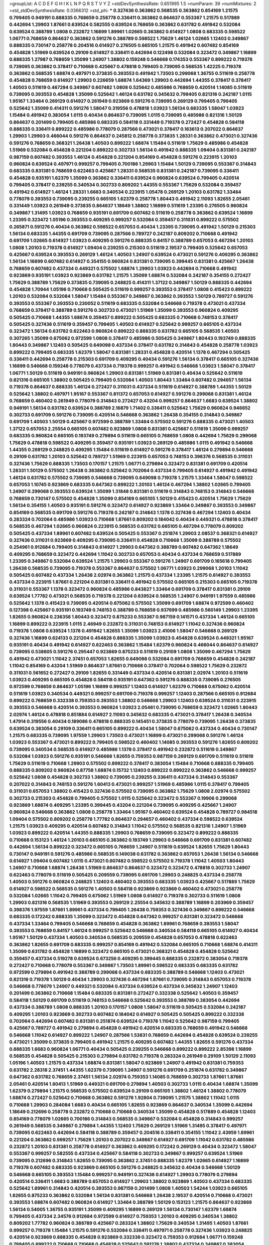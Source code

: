 >groupList:
A C D E F G H I K L
N P Q R S T V Y Z 
>stdDevSynthesisRate:
0.651995 1.5 
>numParam:
39
>numMixtures:
2
>std_stdDevSynthesisRate:
0.0366312
>std_phi:
***
0.327436 0.363862 0.568535 0.363862 0.854169 1.21575 0.799405 0.949191 0.888335 0.768659
0.258778 0.336411 0.363862 0.864637 0.553367 1.21575 0.517889 0.442694 1.29903 1.87661
0.639524 0.582555 0.639524 0.768659 0.363862 0.631782 0.491942 0.532084 0.639524 0.388789
1.0808 0.232872 1.16899 1.89961 1.02665 0.363862 0.614927 1.0808 0.683335 0.598522
1.06771 0.768659 0.864637 0.363862 0.591276 0.388789 0.598522 1.75629 1.46124 1.02665
1.12403 0.349867 0.888335 0.730147 0.258778 0.204516 0.614927 0.276505 0.665105 1.21575
0.491942 0.607482 0.854169 0.454828 1.51969 0.639524 0.29109 0.614927 0.336411 0.442694
0.122498 0.532084 0.323472 0.349867 1.16899 0.888335 1.27987 0.768659 1.35099 1.24907
1.38802 0.159248 0.546668 0.174353 0.553367 0.899222 0.719378 0.739095 0.363862 0.378417
0.710668 0.425667 0.478818 0.799405 0.739095 0.568535 1.42225 0.719378 0.363862 0.568535
1.68874 0.497971 0.373835 0.393553 0.491942 1.73503 0.299068 1.36755 0.511619 0.258778
0.454828 0.768659 0.614927 1.29903 0.226659 1.68874 1.64369 1.29903 0.442694 1.44355
0.378417 0.378417 1.40503 0.511619 0.467294 0.349867 0.607482 1.0808 0.525642 0.485986
0.768659 0.420514 1.14085 0.511619 0.739095 0.393553 0.454828 1.35099 0.525642 1.46124
0.631782 0.345632 0.799405 0.821316 0.242187 1.0115 1.95167 1.33464 0.269129 0.614927
0.261949 0.923869 0.591276 0.739095 0.269129 0.799405 0.799405 0.525642 1.35099 0.414311
0.591276 1.58047 0.319556 0.478818 1.03923 1.56134 0.683335 1.58047 1.03923 1.15484
0.491942 0.383054 1.0115 0.40434 0.864637 0.739095 1.0115 0.739095 0.485986 0.821316
1.50129 0.864637 0.201499 0.799405 0.485986 0.683335 0.584118 0.331449 0.719378 0.272427
0.454828 0.584118 0.888335 0.336411 0.899222 0.485986 0.778079 0.287566 0.473021 0.378417
0.163613 0.207022 0.864637 1.29903 1.29903 0.466044 0.591276 0.864637 0.245812 0.258778
0.373835 1.28331 0.363862 0.473021 0.327436 0.591276 0.768659 0.368321 1.26438 1.40503
0.899222 1.68874 1.15484 0.511619 1.75629 0.485986 0.454828 1.51969 0.532084 0.454828
0.221204 0.899222 0.302733 1.56134 0.491942 0.888335 1.09404 0.831381 0.242187 0.987159
0.607482 0.393553 1.46124 0.454828 0.221204 0.854169 0.454828 0.591276 0.223915 1.20103
0.960824 0.639524 0.497971 0.999257 0.799405 0.700186 1.29903 1.15484 1.50129 0.739095
0.553367 0.314843 0.683335 0.831381 0.768659 0.622463 0.425667 1.28331 0.568535 0.831381
0.242187 0.739095 0.336411 0.454828 0.935191 1.62379 1.35099 0.363862 0.336411 0.639524
0.960824 0.639524 0.799405 0.420514 0.799405 0.378417 0.239255 0.340534 0.302733 0.809202
1.44355 0.553367 1.75629 0.532084 0.359457 0.491942 0.614927 1.46124 1.28331 1.6683
0.340534 0.223915 1.05478 0.269129 1.20103 0.631782 1.33464 0.778079 0.393553 0.739095
0.239255 0.665105 1.62379 0.258778 1.80443 0.491942 2.11093 1.82655 2.05461 0.331449
1.03923 0.261949 0.373835 0.864637 1.18649 1.38802 1.16899 0.511619 1.23395 0.276505
0.960824 0.349867 1.31495 1.03923 0.768659 0.935191 0.691709 0.607482 0.511619 0.258778
0.363862 0.639524 1.16899 1.23395 0.323472 1.05196 0.393553 0.409295 0.999257 0.532084
0.359457 0.311031 0.899222 0.575502 0.265871 0.591276 0.40434 0.363862 0.598522 0.657053
0.40434 1.23395 0.739095 0.491942 1.50129 0.215303 1.56134 0.683335 1.44355 0.691709
0.739095 0.287566 0.789727 0.242187 0.809202 0.710668 0.491942 0.691709 1.02665 0.614927
1.03923 0.409295 0.591276 0.888335 0.84157 0.388789 0.657053 0.467294 1.20103 1.0808
1.20103 0.719378 0.614927 1.09404 0.239255 0.215303 0.511619 2.19537 0.799405 0.525642
0.657053 0.425667 0.639524 0.393553 0.269129 1.46124 1.40503 1.24907 0.639524 0.473021
0.591276 0.409295 0.363862 1.56134 1.16899 0.607482 0.614927 0.354155 0.960824 0.831381
0.739095 0.399445 0.831381 0.425667 1.26438 0.768659 0.607482 0.437334 0.449321 0.575502
1.68874 1.29903 1.03923 0.442694 0.710668 0.491942 0.923869 0.935191 1.03923 0.923869
0.631782 1.21575 1.35099 1.68874 0.532084 0.242187 0.354155 0.272427 1.75629 0.388789
1.75629 0.373835 0.739095 0.248825 0.414311 1.37122 0.349867 1.50129 0.888335 0.442694
0.454828 1.70944 1.05196 0.710668 0.505425 0.511619 0.999257 0.393553 0.378417 1.0808
0.415423 0.899222 1.20103 0.532084 0.532084 1.58047 1.15484 0.553367 0.349867 0.363862
0.393553 1.50129 0.789727 0.591276 0.393553 0.553367 0.393553 0.230052 0.511619 0.683335
0.532084 0.546668 0.719378 0.473021 0.437334 0.768659 0.378417 0.388789 0.591276 0.302733
0.473021 1.51969 1.35099 0.393553 0.960824 0.409295 0.505425 0.710668 1.44355 1.68874
0.359457 0.899222 0.505425 0.683335 0.710668 0.748153 0.378417 0.505425 0.327436 0.511619
0.359457 0.799405 1.40503 0.614927 0.525642 0.999257 0.665105 0.437334 0.323472 1.56134
0.631782 0.622463 0.960824 0.899222 0.888335 0.631782 0.665105 0.568535 1.40503 0.307265
1.35099 0.675062 0.972599 1.0808 0.378417 0.485986 0.505425 0.349867 1.80443 0.193749
0.888335 1.80443 0.349867 1.12403 0.505425 0.649098 0.437334 0.378417 0.631782 0.314843
0.454828 0.258778 1.03923 0.899222 0.799405 0.683335 1.62379 1.58047 0.831381 1.28331
0.454828 0.420514 1.1378 0.467294 0.505425 0.336411 0.442694 0.258778 0.215303 0.691709
0.409295 0.40434 0.591276 1.56134 0.378417 0.665105 0.327436 1.16899 0.546668 0.159248
0.778079 0.437334 0.719378 0.999257 0.491942 0.546668 1.03923 1.58047 0.378417 1.06771
1.50129 0.511619 0.949191 0.960824 1.29903 0.831381 1.51969 0.831381 0.40434 0.525642
0.511619 0.821316 0.665105 1.38802 0.505425 0.799405 0.532084 1.40503 1.80443 1.33464
0.607482 0.294657 1.56134 0.719378 0.864637 0.888335 1.46124 0.272427 0.311031 0.437334
0.511619 0.614927 0.388789 1.44355 1.50129 0.525642 1.38802 0.497971 1.95167 0.553367
0.811372 0.657053 0.614927 0.591276 0.299068 0.831381 1.46124 0.768659 0.460402 0.261949
0.778079 0.314843 0.272427 0.43204 0.999257 0.864637 1.6683 0.639524 1.38802 0.949191
1.56134 0.631782 0.639524 0.388789 2.16879 1.71402 0.336411 0.525642 1.75629 0.960824
0.946652 0.302733 0.691709 0.591276 0.739095 0.420514 0.546668 0.363862 1.26438 0.354155
0.314843 0.349867 0.691709 1.40503 1.50129 0.425667 0.972599 0.388789 1.33464 0.575502
0.591276 0.888335 0.473021 1.40503 1.37122 0.657053 2.25554 0.665105 0.607482 0.923869
1.0808 0.831381 0.425667 0.511619 1.35099 0.999257 0.683335 0.960824 0.665105 0.193749
0.279894 0.511619 0.665105 0.768659 1.0808 0.442694 1.75629 0.299068 1.75629 0.478818
0.598522 0.409295 0.359457 0.935191 1.03923 0.269129 0.485986 1.0115 0.491942 0.546668
1.44355 0.269129 0.248825 0.409295 1.15484 0.511619 0.614927 0.591276 0.378417 1.46124
0.279894 0.546668 0.29109 0.631782 1.20103 0.525642 0.789727 1.51969 0.223915 0.657053
0.748153 0.398376 0.568535 0.311031 0.327436 1.75629 0.888335 1.73503 0.170157 1.21575
1.06771 0.279894 0.323472 0.831381 0.691709 0.420514 1.28331 1.50129 0.575502 1.26438
0.363862 0.525642 0.702064 0.437334 0.799405 0.614927 0.491942 0.491942 1.46124 0.631782
0.575502 0.739095 0.546668 0.739095 0.649098 0.719378 1.21575 1.33464 1.58047 0.598522
0.657053 1.10745 0.923869 0.683335 0.647362 0.899222 1.20103 1.46124 0.467294 1.38802
1.02665 0.799405 1.24907 0.299068 0.393553 0.639524 1.35099 1.31848 0.831381 0.511619
0.314843 0.748153 0.314843 0.546668 0.768659 0.730147 0.575502 0.454828 1.35099 0.854169
0.665105 1.50129 0.415423 0.420514 1.75629 1.75629 1.56134 0.354155 1.40503 0.935191
0.591276 0.323472 0.614927 0.923869 1.33464 0.349867 0.393553 0.349867 0.854169 0.568535
0.691709 0.591276 0.719378 0.242187 0.314843 1.1378 0.327436 0.467294 1.12403 0.40434
0.283324 0.702064 0.485986 1.03923 0.710668 1.87661 0.809202 0.184042 0.40434 0.449321
0.478818 0.378417 0.568535 0.467294 1.02665 0.960824 0.223915 0.568535 0.631782 0.665105
0.467294 0.778079 0.809202 0.505425 0.437334 1.89961 0.607482 0.639524 0.505425 0.553367
0.251874 1.29903 2.08537 0.368321 0.614927 0.327436 0.311031 0.923869 0.409295 0.739095
0.336411 0.454828 0.710668 1.35099 0.388789 0.575502 0.254961 0.912684 0.799405 0.314843
0.614927 1.29903 0.647362 0.388789 0.607482 0.647362 1.18649 0.409295 0.768659 0.323472
0.442694 1.11042 0.302733 0.657053 0.40434 0.437334 0.768659 0.517889 1.23395 0.349867
0.532084 0.639524 1.21575 1.29903 0.553367 0.591276 1.24907 0.691709 0.165618 0.799405
1.26438 0.568535 0.739095 0.719378 0.553367 0.864637 0.575502 1.06771 1.03923 0.299068
1.20103 1.11042 0.505425 0.607482 0.437334 1.26438 2.02974 0.363862 1.21575 0.437334
1.23395 1.21575 0.614927 0.393553 0.437334 0.223915 1.87661 0.221204 0.831381 0.336411
0.491942 0.575502 0.665105 0.215303 0.665105 0.719378 0.311031 0.553367 1.1378 0.323472
0.960824 0.485986 0.843827 1.33464 0.691709 0.378417 0.831381 0.29109 0.639524 1.77782
0.473021 0.568535 0.719378 0.221204 0.639524 0.568535 1.24907 0.949191 1.97559 0.485986
0.525642 1.1378 0.415423 0.739095 0.420514 0.675062 0.575502 1.35099 0.691709 1.68874
0.972599 0.460402 0.127398 0.425667 0.935191 0.193749 0.748153 0.388789 0.768659 0.937699
0.485986 0.560149 1.29903 1.23395 1.82655 0.960824 0.236358 1.80443 0.323472 0.875233
0.553367 0.987159 0.141571 0.437334 1.46124 0.665105 1.16899 0.899222 0.223915 1.0115
2.46949 0.232872 0.311031 0.748153 0.614927 1.11042 0.327436 0.960824 0.719378 1.0808
0.639524 1.1378 0.491942 1.82655 1.35099 1.03923 2.41006 1.58047 0.546668 0.269129
0.327436 1.16899 0.624133 0.221204 0.454828 0.888335 1.35099 1.03923 0.454828 0.639524
0.449321 1.95167 0.935191 0.40434 0.491942 0.614927 0.622463 0.363862 1.15484 1.62379
0.960824 0.466044 0.864637 0.614927 0.739095 0.538605 0.591276 0.295447 0.923869 0.875233
0.511619 0.29109 1.0808 1.35099 0.467294 1.75629 0.491942 0.473021 1.11042 2.37451
0.657053 1.82655 0.649098 0.532084 0.691709 0.768659 0.454828 0.242187 1.11042 0.854169
0.43204 1.51969 0.864637 1.87661 0.710668 0.378417 0.702064 0.598522 1.75629 0.232872
0.311031 0.561652 0.272427 0.29109 1.82655 0.331449 0.437334 0.420514 0.831381 2.02974
1.20103 0.511619 1.03923 0.409295 0.665105 0.454828 0.584118 0.935191 0.647362 0.591276
0.888335 0.739095 0.276505 0.972599 0.768659 0.864637 1.05196 1.16899 0.999257 1.12403
0.614927 1.62379 0.710668 0.675062 0.420514 0.511619 1.03923 0.340534 0.449321 0.999257
0.691709 0.719378 0.999257 1.12403 0.287566 0.665105 0.912684 0.899222 0.768659 0.332338
0.759353 0.393553 1.38802 0.546668 1.29903 1.12403 0.639524 0.311031 0.223915 0.393553
0.546668 0.420514 0.393553 0.960824 1.03923 2.05461 0.739095 0.768659 0.323472 1.02665
1.80443 2.02974 1.46124 0.478818 0.851884 0.614927 2.11093 0.345632 0.683335 0.473021
0.378417 1.26438 0.340534 1.47914 0.319556 0.40434 0.189086 0.478818 0.888335 0.145451
0.373835 0.778079 0.739095 1.26438 0.373835 0.639524 0.383054 0.29109 0.336411 0.665105
0.899222 0.40434 1.58047 0.675062 0.437334 0.40434 0.730147 1.21575 0.683335 0.739095
1.97559 1.29903 1.73503 0.473021 1.16899 0.473021 0.299068 0.591276 1.46124 1.03923
0.553367 0.473021 0.899222 0.799405 0.598522 0.460402 1.14085 0.393553 0.591276 1.82655
0.809202 0.739095 0.340534 0.568535 0.614927 0.485986 1.1378 0.378417 0.491942 0.232872
0.511619 0.349867 0.532084 1.03923 0.591276 0.935191 0.546668 1.82655 0.759353 0.987159
0.269129 0.691709 0.511619 0.511619 1.75629 0.511619 0.710668 1.29903 0.575502 0.899222
0.378417 0.383054 1.15484 0.710668 0.888335 0.799405 0.888335 0.809202 0.960824 0.87758
1.68874 0.15732 1.12403 0.899222 0.899222 0.363862 0.546668 0.999257 0.525642 1.0808
0.454828 0.302733 1.38802 0.739095 0.239255 0.336411 0.437334 0.314843 0.553367 0.207022
0.314843 0.748153 0.591276 1.60413 0.473021 0.999257 1.51969 0.485986 1.0115 0.378417
0.799405 0.311031 0.657053 1.38802 0.415423 0.327436 0.575502 0.739095 0.363862 1.75629
1.0808 2.02974 0.575502 0.302733 0.215303 0.454828 0.799405 0.575502 1.0115 0.525642
0.323472 0.553367 0.19906 0.299068 0.923869 1.68874 0.409295 1.23395 0.399445 0.43204
0.221204 0.739095 0.409295 0.425667 1.24907 0.960824 0.546668 0.363862 1.0808 0.258778
1.33464 1.95167 0.460402 0.639524 0.454828 0.789727 0.984518 1.09404 0.575502 0.809202
0.258778 1.77782 0.864637 0.294657 0.460402 0.437334 0.598522 0.639524 1.21575 1.03923
0.409295 0.420514 0.607482 0.314843 1.11042 0.575502 0.568535 0.821316 1.24907 1.51969
1.03923 0.899222 0.420514 1.44355 0.888335 1.29903 0.768659 0.739095 0.323472 0.899222
0.888335 0.710668 0.153123 1.46124 1.20103 0.665105 0.363862 0.193749 1.29903 0.546668
0.691709 0.831381 0.607482 0.442694 1.56134 0.899222 0.323472 0.665105 0.768659 1.24907
0.511619 0.639524 1.82655 1.75629 1.80443 0.730147 0.949191 0.591276 0.485986 0.568535
0.149038 0.631782 0.363862 0.657053 1.26438 1.56134 0.546668 0.614927 1.09404 0.607482
1.0115 0.473021 0.607482 0.598522 0.575502 0.719378 1.11042 1.40503 1.80443 1.24907
0.710668 1.68874 1.26438 1.51969 0.864637 0.864637 0.323472 0.323472 0.478818 0.302733
1.24907 0.622463 0.778079 0.511619 0.505425 0.209559 0.739095 0.691709 1.29903 0.248825
0.437334 0.258778 1.40503 0.591276 0.960824 0.248825 1.12403 0.460402 0.393553 0.683335
1.03923 0.425667 0.517889 1.75629 0.614927 0.598522 0.568535 0.591276 1.40503 0.584118
0.923869 0.923869 0.460402 0.473021 0.258778 0.532084 1.02665 1.11042 0.799405 0.675062
1.51969 1.0808 0.614927 0.719378 0.302733 0.511619 1.0808 1.29903 0.821316 0.568535
1.51969 0.393553 0.269129 2.25554 0.345632 0.388789 1.16899 0.203969 0.359457 0.398376
1.97559 1.87661 1.89961 0.437334 0.799405 1.26438 0.759353 0.327436 0.349867 0.899222
0.546668 0.683335 0.172242 0.888335 1.35099 0.323472 0.454828 0.647362 0.999257 0.831381
0.323472 0.546668 0.437334 1.33464 0.799405 0.546668 0.768659 0.454828 0.363862 1.89961
0.768659 0.393553 1.58047 0.393553 0.768659 0.84157 1.46124 0.999257 0.525642 0.546668
0.340534 0.584118 0.665105 0.614927 0.40434 1.95167 1.50129 0.437334 1.40503 0.340534
0.568535 0.209559 0.454828 0.657053 0.478818 0.622463 0.363862 1.82655 0.691709 0.683335
0.999257 0.854169 0.491942 0.532084 0.665105 0.710668 1.68874 0.414311 1.35099 0.631782
0.454828 1.16899 0.323472 0.665105 0.473021 0.368321 0.454828 0.454828 0.525642 0.359457
0.437334 0.519278 0.639524 0.673256 0.409295 0.399445 0.888335 0.232872 0.383054 0.719378
0.272427 0.710668 0.778079 0.553367 0.349867 1.73503 1.89961 0.598522 0.683335 0.683335
0.631782 0.972599 0.279894 0.491942 0.388789 0.299068 0.437334 0.683335 0.388789 0.546668
1.12403 0.473021 0.821316 0.719378 1.50129 0.40434 1.29903 0.327436 0.467294 1.87661
0.739095 0.314843 0.657053 0.719378 0.546668 0.778079 1.24907 0.449321 0.532084 0.437334
0.639524 0.437334 0.345632 1.24907 1.12403 0.201499 0.363862 0.710668 1.15484 0.683335
0.831381 0.272427 0.332338 0.525642 1.40503 0.359457 0.584118 1.50129 0.691709 0.511619
0.748153 0.546668 0.525642 0.393553 0.388789 0.383054 0.442694 0.437334 0.388789 1.0808
0.888335 1.20103 0.170157 1.0808 1.58047 0.511619 0.505425 0.532084 0.242187 0.409295
1.20103 0.923869 0.302733 0.607482 0.184042 0.614927 0.505425 0.505425 0.899222 0.332338
0.702064 0.442694 0.607482 0.831381 0.251874 0.639524 0.719378 1.11042 0.525642 0.987159
0.799405 0.425667 0.789727 0.491942 0.279894 0.454828 0.491942 0.420514 0.683335 0.768659
0.491942 0.546668 0.546668 1.11042 0.614927 0.899222 1.24907 0.287566 1.53831 0.768659
0.442694 0.454828 0.639524 0.239255 0.473021 1.35099 0.373835 0.799405 0.491942 1.21575
0.409295 0.607482 1.44355 1.82655 0.591276 0.437334 0.888335 1.6683 0.960824 1.06771
0.40434 0.505425 0.239255 0.546668 0.899222 0.899222 2.85398 1.16899 0.568535 0.454828
0.505425 0.215303 0.279894 0.631782 0.719378 0.283324 0.261949 0.29109 1.50129 2.11093
1.05196 1.40503 1.21575 0.437334 1.68874 0.831381 1.58047 0.923869 1.24907 0.491942
0.831381 0.759353 0.631782 2.28318 2.37451 1.44355 1.62379 0.739095 1.24907 0.591276
0.691709 0.251874 0.631782 0.349867 0.647362 0.631782 0.768659 2.37451 1.56134 2.02974
0.759353 1.14085 0.768659 0.302733 1.87661 1.87661 2.05461 0.420514 1.60413 1.51969
0.449321 0.691709 0.279894 1.40503 0.302733 1.0115 0.40434 1.68874 1.35099 1.62379
0.279894 1.21575 0.568535 0.575502 0.639524 0.29109 0.665105 1.38802 1.46124 1.38802
0.778079 1.68874 0.272427 0.525642 0.710668 0.363862 0.591276 1.92804 0.739095 1.21575
1.38802 1.11042 1.0115 0.710668 1.29903 0.284084 1.6683 0.40434 0.665105 1.82655
0.923869 0.864637 0.340534 1.35099 0.442694 1.18649 0.212696 0.258778 0.232872 0.710668
0.710668 0.340534 1.35099 0.454828 0.517889 0.454828 1.12403 0.854169 0.778079 1.02665
0.700186 0.314843 0.568535 0.349867 0.532084 0.454828 0.314843 0.999257 0.261949 0.568535
0.349867 0.279894 1.44355 1.12403 1.75629 0.269129 1.51969 1.31495 0.378417 0.497971
0.739095 0.622463 0.442694 0.584118 0.388789 0.359457 0.204516 0.336411 0.354155 1.11042
2.43959 1.89961 0.221204 0.363862 0.999257 1.75629 1.20103 0.207022 0.349867 0.614927
0.691709 1.11042 0.631782 0.485986 0.232872 1.20103 0.831381 0.258778 0.614927 0.363862
0.409295 0.172242 0.269129 0.40434 0.323472 1.58047 0.553367 0.999257 0.582555 0.437334
0.425667 0.584118 0.302733 0.349867 0.999257 0.639524 1.51969 0.739095 0.212696 0.314843
1.82655 0.739095 0.363862 2.37451 0.888335 1.62379 1.02665 0.614927 1.16899 0.719378
0.607482 0.683335 0.923869 0.665105 0.591276 0.248825 0.345632 0.40434 0.546668 1.50129
0.546668 0.665105 0.393553 1.15484 0.999257 0.949191 0.327436 0.614927 1.29903 0.778079
0.279894 0.420514 0.336411 1.6683 0.388789 0.657053 0.614927 1.29903 1.38802 0.923869
1.40503 0.437334 0.683335 0.525642 1.89961 0.314843 0.420514 0.393553 0.987159 0.201499
1.0808 1.40503 1.54244 1.03923 0.665105 1.82655 0.875233 0.363862 0.532084 1.56134
0.831381 0.546668 1.26438 2.19537 0.420514 0.710668 0.473021 0.393553 1.68874 0.607482
0.960824 0.614927 1.33464 0.388789 1.50129 0.153123 1.21575 0.864637 0.923869 1.56134
0.54005 1.36755 0.935191 1.35099 0.409295 1.16899 0.269129 1.56134 0.730147 1.62379
1.68874 0.799405 0.437334 2.34576 0.912684 0.972599 0.614927 0.759353 1.20103 0.409295
0.340534 1.38802 0.809202 1.77782 0.960824 0.388789 0.425667 0.283324 1.38802 1.75629
0.340534 1.31495 1.40503 1.87661 0.999257 0.719378 1.15484 1.21575 0.591276 0.532084
0.336411 0.497971 0.258778 0.327436 1.03923 0.248825 0.420514 0.923869 0.888335 0.454828
0.923869 0.332338 0.323472 0.759353 0.912684 1.06771 0.159248 0.799405 0.899222 0.710668
0.710668 0.454828 0.525642 0.591276 1.38802 0.437334 0.349867 0.383054 0.710668 1.16899
0.511619 0.614927 0.345632 0.553367 0.336411 1.16899 0.639524 0.388789 1.24907 1.51969
0.226659 0.491942 0.302733 0.221204 0.336411 0.485986 0.657053 0.430884 0.700186 0.505425
0.437334 0.831381 0.999257 0.258778 0.336411 0.87758 0.363862 0.923869 1.0808 0.467294
0.935191 0.388789 0.221204 1.31495 1.44355 0.691709 0.232872 0.478818 1.70944 0.497971
0.460402 0.454828 1.24907 0.43204 0.425667 0.719378 0.719378 0.258778 0.525642 0.702064
0.511619 1.23395 1.12403 0.935191 2.28318 0.614927 0.532084 0.748153 1.50129 0.40434
0.511619 0.349867 0.614927 0.739095 1.95167 1.38802 0.960824 0.258778 0.425667 1.11042
1.60413 1.70944 0.710668 1.24907 0.748153 0.899222 0.831381 0.719378 0.598522 0.710668
1.35099 0.40434 0.345632 1.26438 0.553367 0.302733 0.454828 0.691709 0.525642 0.378417
1.87661 0.215303 0.525642 0.719378 0.710668 1.46124 0.363862 0.340534 0.248825 0.279894
0.327436 1.56134 0.454828 0.388789 0.302733 0.258778 0.311031 0.575502 0.525642 0.639524
0.204516 0.739095 0.302733 1.80443 1.24907 0.473021 1.02665 0.639524 0.349867 0.279894
0.768659 0.279894 0.232872 0.639524 0.283324 1.64369 0.568535 0.226659 1.68874 0.864637
0.657053 0.302733 0.336411 0.553367 0.639524 0.561652 0.561652 1.03923 0.591276 1.40503
1.29903 0.294657 0.269129 1.40503 0.420514 1.95167 0.258778 0.511619 1.40503 0.420514
1.42607 0.393553 0.258778 0.29109 0.84157 0.768659 1.02665 0.789727 1.11042 1.87661
1.12403 1.56134 0.217942 0.279894 1.12403 0.923869 0.378417 0.393553 0.525642 0.999257
0.454828 0.864637 0.575502 0.40434 1.29903 0.614927 0.759353 0.799405 0.831381 0.517889
0.311031 0.323472 1.62379 1.54244 1.28331 0.349867 0.831381 0.614927 1.0808 0.473021
0.491942 0.425667 1.20103 0.999257 0.960824 0.491942 0.393553 0.614927 0.473021 0.29109
0.809202 0.217942 1.62379 0.485986 0.831381 0.232872 0.261949 0.923869 0.748153 0.591276
0.442694 1.24907 0.473021 1.75629 0.332338 0.302733 0.425667 0.239255 1.26438 0.799405
0.778079 0.799405 0.378417 0.239255 0.532084 2.43959 0.710668 0.768659 0.491942 1.16899
1.40503 0.683335 0.575502 0.591276 0.899222 0.491942 0.821316 0.757322 1.12403 0.591276
1.11042 0.553367 0.702064 0.778079 0.987159 1.75629 0.702064 0.999257 0.614927 0.960824
0.888335 0.657053 0.454828 0.710668 0.276505 1.54244 1.21575 1.05478 0.284084 0.179132
0.568535 0.467294 0.299068 0.691709 1.29903 0.683335 0.437334 0.622463 1.12403 0.232872
1.28331 0.730147 0.639524 0.511619 0.454828 0.768659 0.935191 0.665105 1.0808 0.665105
1.40503 1.33464 0.560149 0.373835 0.778079 0.768659 0.363862 0.393553 0.525642 0.388789
1.68874 0.591276 0.899222 0.314843 1.12403 0.363862 0.691709 0.473021 1.0808 0.639524
1.16899 0.497971 0.251874 0.349867 1.0808 1.18332 0.888335 1.20103 0.302733 0.525642
0.437334 0.935191 0.972599 0.799405 0.532084 0.485986 0.378417 1.11042 1.15484 0.561652
0.768659 0.336411 0.485986 0.614927 1.44355 0.899222 0.532084 0.186297 0.409295 0.821316
0.999257 0.378417 0.923869 0.473021 0.511619 0.473021 1.35099 0.287566 0.378417 1.58047
0.40434 0.265159 1.68874 1.24907 0.821316 0.657053 0.748153 0.245812 0.373835 0.425667
1.03923 0.525642 1.64369 1.62379 0.279894 0.768659 0.485986 0.19906 1.18649 1.75629
1.46124 1.40503 0.327436 0.449321 0.809202 0.336411 0.399445 1.44355 0.614927 0.388789
2.02974 2.46949 0.854169 0.759353 0.888335 1.35099 0.269129 0.584118 0.614927 0.437334
0.349867 0.420514 0.336411 1.03923 0.454828 0.327436 0.460402 0.323472 0.553367 0.730147
0.269129 1.03923 0.719378 0.363862 0.568535 1.06771 0.511619 1.68874 0.748153 1.03923
0.311031 1.0808 0.691709 0.473021 0.84157 1.97559 0.614927 0.302733 1.73503 1.97559
2.63866 0.972599 0.864637 1.40503 0.283324 0.553367 0.505425 1.03923 1.20103 0.665105
1.62379 0.665105 0.831381 0.454828 1.44355 1.50129 1.46124 1.40503 1.97559 1.58047
0.425667 0.888335 0.591276 0.354155 0.821316 0.442694 0.497971 1.35099 0.568535 2.02974
0.799405 0.525642 1.0115 0.960824 0.332338 1.62379 0.454828 1.44355 1.56134 1.20103
0.960824 0.239255 2.671 0.864637 1.56134 0.560149 0.437334 0.491942 0.799405 0.639524
0.327436 1.56134 0.184042 1.03923 0.960824 0.532084 0.420514 0.591276 0.657053 1.21575
0.532084 1.64369 0.748153 0.768659 0.657053 0.960824 0.799405 0.561652 1.35099 0.683335
0.327436 1.40503 0.449321 0.575502 1.15484 1.12403 1.35099 0.553367 0.935191 0.553367
0.491942 0.864637 0.683335 0.299068 0.454828 1.29903 1.44355 1.12403 0.29109 1.0808
0.172242 0.607482 0.215303 0.999257 1.35099 0.363862 0.478818 0.437334 1.24907 0.449321
0.843827 1.20103 0.739095 0.546668 0.748153 1.15484 0.553367 0.340534 0.614927 0.511619
0.691709 0.511619 0.287566 0.683335 0.302733 1.44355 0.999257 0.999257 1.03923 0.388789
0.923869 0.778079 0.899222 0.437334 0.272427 0.40434 0.809202 1.62379 0.420514 0.532084
0.473021 0.987159 0.354155 0.987159 0.584118 0.987159 0.591276 0.691709 0.473021 0.888335
0.84157 0.485986 0.314843 0.311031 1.87661 0.739095 1.03923 0.748153 0.768659 0.532084
0.864637 0.283324 0.987159 1.21575 0.591276 0.294657 0.327436 0.373835 0.511619 0.631782
1.56134 1.24907 0.525642 0.546668 0.454828 0.923869 0.449321 1.03923 0.639524 0.437334
0.279894 0.730147 0.799405 0.40434 0.607482 1.87661 0.683335 1.29903 0.691709 1.31495
0.332338 0.568535 1.80443 0.258778 0.454828 0.491942 1.29903 0.631782 1.06771 0.639524
1.03923 2.25554 0.420514 0.511619 0.454828 1.40503 1.16899 0.972599 0.265871 0.799405
1.16899 0.768659 1.36755 1.35099 0.759353 1.0239 1.24907 1.40503 1.46124 0.388789
1.38802 0.575502 1.0808 0.819119 1.35099 0.336411 0.591276 0.388789 0.854169 0.691709
0.269129 0.215303 0.221204 2.05461 0.710668 1.51969 1.15484 1.21575 0.525642 0.437334
0.314843 1.51969 0.665105 1.12403 0.54005 0.799405 0.420514 0.888335 0.568535 0.12896
0.201499 1.02665 0.415423 0.511619 0.349867 0.378417 0.275766 0.710668 0.340534 1.03923
0.473021 0.40434 0.323472 0.972599 0.505425 0.363862 1.0808 1.80443 0.491942 1.50129
0.739095 0.691709 0.373835 0.888335 0.449321 0.568535 0.639524 0.789727 0.511619 0.657053
0.532084 0.538605 0.393553 0.299068 0.345632 0.799405 0.378417 0.425667 0.683335 0.327436
0.491942 0.546668 0.799405 0.251874 0.505425 1.03923 0.546668 0.575502 0.821316 0.261949
0.323472 0.420514 1.0808 0.437334 0.999257 1.24907 0.888335 0.497971 0.235726 0.683335
1.40503 0.778079 0.598522 0.437334 0.40434 0.525642 0.511619 0.546668 1.73503 0.393553
1.64369 0.29109 0.553367 1.0808 1.40503 0.525642 0.864637 0.854169 0.614927 1.06771
1.35099 0.184042 0.437334 0.553367 0.719378 0.899222 0.923869 0.359457 0.607482 0.368321
1.26438 0.425667 1.15484 1.16899 0.657053 1.0808 0.398376 0.691709 0.614927 0.473021
1.24907 0.546668 0.420514 0.491942 1.35099 0.622463 0.999257 1.60413 0.454828 0.768659
1.92804 0.84157 1.33464 0.349867 1.15484 1.82655 1.05196 1.29903 0.473021 0.719378
1.03923 1.50129 0.546668 1.38802 0.258778 0.568535 1.0115 0.768659 0.354155 0.378417
1.20103 0.591276 1.68874 0.568535 0.614927 0.373835 0.525642 0.323472 0.40434 0.673256
0.505425 0.639524 0.799405 0.999257 0.485986 0.193749 0.960824 0.935191 0.189086 1.68874
1.73503 1.35099 0.683335 0.299068 0.538605 0.283324 0.143306 0.553367 0.323472 1.68874
0.373835 1.29903 0.40434 0.40434 0.363862 1.35099 0.54005 1.62379 0.272427 0.639524
1.03923 0.799405 1.28331 0.454828 0.215303 0.639524 0.972599 0.215303 0.87758 1.40503
0.568535 0.657053 0.778079 0.323472 0.437334 0.388789 1.56134 1.12403 1.0808 0.383054
0.511619 1.16899 0.251874 1.95167 1.26438 0.302733 0.960824 1.06771 1.31495 0.29109
0.739095 1.62379 0.935191 1.50129 0.532084 0.437334 0.614927 0.349867 0.378417 0.442694
0.710668 0.888335 1.05478 1.95167 0.748153 1.82655 1.24907 1.15484 0.251874 1.38802
0.972599 0.388789 0.314843 0.591276 0.388789 1.73503 1.21575 0.327436 0.935191 0.532084
0.467294 0.935191 1.11042 2.28318 0.768659 0.748153 1.20103 0.388789 0.899222 0.748153
0.631782 0.437334 1.51969 1.35099 0.420514 0.759353 0.497971 0.258778 0.999257 0.442694
0.665105 1.80443 1.21575 0.639524 0.888335 0.999257 0.29109 0.393553 1.28331 0.349867
0.314843 0.799405 0.485986 0.739095 0.999257 0.854169 0.532084 1.05196 2.56827 0.378417
0.258778 1.82655 0.409295 0.454828 1.46124 1.46124 0.327436 0.437334 0.505425 1.20103
0.691709 0.517889 0.683335 0.739095 0.525642 0.186297 1.26438 0.311031 0.923869 0.393553
0.719378 0.336411 0.759353 0.768659 1.15484 1.06771 0.748153 1.35099 1.31495 0.665105
0.972599 0.949191 0.999257 0.323472 1.06771 0.946652 0.960824 0.614927 0.532084 0.899222
0.159248 0.511619 0.209559 0.363862 0.899222 0.719378 0.393553 0.923869 0.437334 1.80443
2.46949 0.639524 0.442694 1.15484 1.40503 0.327436 0.960824 0.511619 0.505425 0.888335
0.359457 0.710668 0.614927 0.491942 0.179132 0.591276 0.311031 0.467294 1.11042 0.665105
1.15484 0.748153 1.24907 0.373835 0.799405 0.311031 0.388789 0.710668 1.20103 0.649098
1.03923 1.31495 0.999257 1.35099 0.799405 0.511619 1.29903 0.319556 0.29109 0.473021
1.35099 0.437334 1.38802 0.230052 1.09404 1.35099 1.31495 1.56134 0.591276 0.485986
0.999257 0.336411 0.511619 0.420514 1.20103 1.46124 2.11093 1.50129 0.491942 1.35099
0.591276 0.323472 0.683335 0.691709 0.949191 0.383054 2.11093 0.153123 1.87661 0.232872
0.591276 0.279894 0.831381 0.454828 1.58047 0.336411 1.21575 0.999257 0.40434 0.864637
0.478818 1.03923 0.591276 0.420514 0.29109 0.960824 1.15484 0.393553 0.525642 0.622463
0.302733 0.302733 0.113257 0.29109 0.230052 0.299068 0.232872 0.388789 0.683335 1.50129
0.287566 0.560149 0.710668 1.53831 1.35099 0.363862 1.35099 1.15484 0.864637 0.789727
1.35099 1.35099 0.473021 0.409295 0.691709 0.460402 1.21575 0.454828 1.15484 0.363862
1.56134 2.11093 0.546668 0.691709 0.525642 0.314843 1.40503 0.739095 0.710668 0.575502
0.467294 0.248825 0.323472 0.809202 0.665105 0.710668 0.987159 0.532084 1.40503 0.546668
0.639524 0.505425 0.568535 0.223915 0.778079 0.425667 1.50129 0.799405 0.582555 0.546668
0.532084 0.437334 0.454828 0.546668 0.327436 0.349867 0.251874 0.525642 0.532084 0.657053
0.575502 1.0808 0.899222 0.799405 0.332338 0.591276 0.999257 1.36755 0.748153 1.29903
0.491942 0.730147 0.821316 0.363862 0.799405 0.899222 2.05461 1.29903 0.420514 0.591276
0.614927 0.665105 1.18649 0.607482 0.279894 1.24907 0.568535 0.519278 0.378417 1.44355
0.831381 0.657053 0.437334 1.44355 0.511619 1.40503 0.491942 0.511619 0.821316 0.384082
0.209559 1.03923 0.739095 0.359457 0.442694 0.568535 1.80443 0.186297 0.683335 0.368321
0.485986 0.710668 1.60413 0.29109 0.691709 0.631782 0.511619 1.29903 0.272427 0.568535
0.691709 0.525642 0.449321 0.230052 0.454828 0.532084 0.511619 0.363862 0.420514 0.306443
0.768659 0.378417 2.11093 0.999257 0.657053 0.888335 0.647362 0.191404 0.388789 0.511619
0.230052 0.437334 0.269129 1.12403 1.02665 1.95167 1.23395 0.831381 0.359457 1.03923
0.217942 0.864637 0.739095 0.294657 0.719378 0.363862 1.70944 0.739095 0.279894 1.20103
0.511619 0.215303 0.525642 0.414311 0.425667 0.437334 0.505425 1.50129 0.657053 0.525642
0.29109 0.269129 0.831381 0.561652 1.75629 0.923869 0.683335 0.899222 0.505425 1.03923
0.739095 0.831381 0.473021 0.491942 1.31495 0.768659 0.598522 0.972599 1.35099 1.40503
0.691709 1.0115 0.912684 1.56134 0.923869 0.899222 0.639524 0.719378 0.778079 1.38802
1.89961 1.40503 1.70944 0.340534 1.35099 0.768659 0.393553 1.24907 0.368321 1.46124
0.491942 0.269129 0.972599 0.425667 0.799405 0.649098 0.349867 0.987159 0.665105 0.248825
0.710668 1.51969 0.437334 0.719378 0.491942 0.789727 0.639524 1.33464 1.03923 1.35099
0.511619 0.349867 0.584118 0.327436 1.70944 0.473021 1.0808 0.378417 0.561652 0.591276
0.864637 0.768659 0.591276 0.415423 0.575502 0.888335 0.287566 0.946652 1.60413 0.223915
0.888335 1.0808 0.442694 1.29903 0.40434 0.299068 0.532084 0.425667 0.393553 0.226659
0.710668 0.614927 0.279894 0.336411 1.18649 1.56134 0.710668 0.739095 0.683335 0.215303
0.614927 0.223915 0.409295 0.831381 0.345632 0.340534 1.03923 0.363862 0.232872 0.568535
0.778079 0.799405 0.639524 1.56134 0.29109 0.43204 0.491942 0.639524 0.665105 0.461637
0.864637 1.29903 0.923869 0.191404 2.37451 1.03923 0.946652 2.19537 0.719378 0.923869
0.614927 1.64369 0.598522 0.899222 0.420514 0.568535 1.21575 1.58047 1.31495 0.778079
1.40503 0.691709 0.665105 0.294657 1.36755 1.20103 0.368321 1.15484 0.497971 0.314843
0.311031 0.327436 1.11042 0.972599 1.02665 0.639524 0.221204 0.831381 0.511619 0.388789
0.614927 1.35099 0.584118 0.683335 0.768659 0.899222 0.899222 0.454828 0.591276 0.255645
1.51969 0.349867 1.16899 1.82655 0.363862 0.302733 0.467294 0.497971 0.505425 0.327436
0.888335 0.327436 0.972599 0.702064 0.467294 0.354155 0.525642 0.420514 0.710668 0.561652
0.710668 0.614927 0.425667 1.16899 0.987159 0.43204 1.68874 1.64369 0.525642 0.354155
0.437334 0.491942 1.58047 0.223915 0.525642 0.84157 0.378417 0.831381 0.923869 0.223915
0.340534 0.748153 1.95167 0.710668 0.43204 0.232872 0.546668 0.639524 0.302733 0.675062
1.64369 0.378417 0.437334 1.21575 0.223915 1.02665 0.702064 0.29109 0.314843 0.719378
0.935191 1.29903 0.673256 1.80443 1.44355 0.349867 0.306443 2.37451 1.24907 0.598522
2.02974 0.739095 0.821316 0.888335 0.383054 0.568535 0.799405 1.36755 0.719378 0.420514
0.972599 0.821316 0.768659 0.363862 0.665105 0.420514 1.75629 0.184042 1.87661 1.09404
1.24907 0.437334 1.68874 0.323472 0.311031 0.442694 1.11042 0.485986 0.373835 0.354155
0.525642 1.11042 1.29903 0.40434 0.223915 0.546668 0.614927 0.442694 0.299068 1.0808
0.307265 1.64369 0.739095 0.809202 0.575502 0.239255 0.864637 0.393553 0.497971 0.511619
0.393553 0.525642 0.344707 0.373835 0.272427 0.768659 0.935191 2.19537 0.799405 0.336411
0.349867 1.51969 1.46124 0.568535 0.546668 2.08537 1.03923 0.691709 1.01422 0.710668
0.311031 0.809202 0.437334 0.683335 0.314843 0.378417 0.899222 1.0808 0.314843 0.223915
0.454828 0.491942 0.363862 0.398376 1.15484 0.511619 0.327436 0.314843 1.54244 1.46124
0.184042 0.378417 0.409295 1.20103 0.768659 1.12403 1.50129 1.06771 0.473021 1.20103
0.899222 0.272427 0.473021 0.923869 0.373835 1.46124 0.40434 0.336411 1.20103 1.46124
0.511619 1.6683 1.56134 0.186297 0.40434 0.327436 2.11093 1.02665 0.821316 0.854169
0.899222 1.44355 1.40503 0.960824 0.960824 0.420514 0.248825 0.665105 0.437334 1.62379
1.16899 0.473021 0.349867 0.478818 0.710668 1.56134 0.923869 1.31495 0.843827 0.719378
0.614927 0.378417 1.75629 0.398376 2.11093 0.311031 0.622463 0.323472 0.349867 0.614927
0.449321 0.789727 1.24907 0.368321 0.223915 0.525642 0.485986 0.212696 0.864637 0.378417
0.591276 0.546668 0.899222 0.888335 0.327436 1.40503 0.639524 0.454828 0.999257 1.80443
0.420514 1.20103 1.62379 1.23395 0.960824 0.799405 0.499306 0.888335 1.48311 0.40434
0.972599 1.38802 0.437334 0.302733 0.242187 0.265871 0.378417 1.0808 1.03923 0.491942
0.864637 0.912684 0.639524 0.591276 0.607482 1.28331 0.511619 0.311031 0.363862 0.323472
0.639524 0.710668 0.710668 0.388789 0.960824 1.56134 1.24907 0.272427 0.768659 1.44355
0.302733 0.923869 1.73503 1.56134 0.248825 0.393553 0.442694 0.875233 0.393553 0.532084
1.46124 0.425667 0.306443 1.0808 0.460402 0.719378 1.06771 1.21575 0.420514 1.40503
0.223915 1.68874 0.912684 0.437334 1.23395 0.442694 0.598522 0.29109 0.420514 0.409295
0.759353 1.87661 0.568535 0.273158 0.768659 1.20103 0.525642 1.02665 0.748153 0.223915
0.323472 0.923869 0.622463 0.525642 0.553367 2.02974 0.691709 0.311031 0.409295 0.269129
1.62379 0.388789 0.251874 0.591276 0.532084 0.425667 1.89961 0.768659 0.639524 1.80443
2.02974 0.854169 0.460402 0.702064 1.31495 0.710668 0.442694 0.40434 0.768659 0.730147
0.478818 0.710668 0.683335 0.821316 1.02665 0.437334 0.899222 0.311031 0.354155 0.683335
0.491942 1.58047 0.649098 1.50129 0.54005 0.739095 0.864637 0.491942 0.568535 1.12403
0.226659 0.923869 0.378417 1.40503 0.665105 1.46124 0.473021 0.899222 0.854169 0.789727
0.821316 1.16899 0.591276 0.340534 1.97559 0.43204 1.0808 1.0115 0.584118 0.888335
0.799405 0.261949 0.302733 0.40434 0.631782 0.261949 0.248825 0.323472 0.29109 0.29109
0.799405 0.132494 0.831381 0.491942 0.591276 0.675062 0.591276 0.768659 0.323472 0.657053
0.349867 0.388789 0.29109 0.525642 1.6683 0.478818 0.960824 0.683335 0.368321 0.843827
0.607482 0.575502 0.888335 0.799405 1.12403 0.591276 0.497971 1.12403 0.19906 0.388789
0.691709 0.631782 0.491942 0.363862 0.215303 0.336411 0.235726 0.821316 2.07979 0.323472
1.51969 0.683335 1.62379 0.511619 1.23395 0.336411 0.236358 1.24907 0.960824 0.336411
1.26438 0.553367 0.454828 0.899222 0.553367 0.269129 0.425667 1.46124 0.269129 0.748153
0.349867 0.702064 0.614927 0.622463 0.425667 0.437334 0.778079 0.525642 0.730147 1.0115
1.50129 0.363862 0.789727 0.454828 0.54005 1.70944 0.665105 0.972599 0.314843 0.349867
0.299068 1.40503 0.378417 0.888335 0.789727 0.221204 0.591276 1.40503 1.47914 0.497971
0.568535 0.607482 0.331449 1.20103 0.999257 0.511619 0.748153 0.327436 0.287566 0.336411
0.730147 0.269129 0.778079 0.639524 0.43204 1.58047 0.710668 0.420514 0.378417 0.972599
0.204516 1.02665 0.302733 1.03923 1.50129 0.553367 1.56134 1.51969 0.460402 1.70944
1.50129 0.987159 1.68874 0.831381 0.831381 0.368321 0.279894 0.242187 0.923869 0.575502
0.778079 1.35099 0.831381 0.473021 1.11042 0.399445 0.591276 0.437334 1.03923 0.923869
1.50129 1.24907 0.710668 0.831381 1.62379 0.768659 0.960824 0.302733 0.40434 0.454828
0.665105 0.854169 0.532084 0.864637 1.06771 0.591276 0.935191 0.467294 0.710668 0.437334
1.82655 0.622463 0.759353 0.43204 1.56134 0.349867 0.665105 1.21575 0.665105 1.28331
1.23395 0.768659 0.568535 1.06771 1.95167 0.467294 1.89961 0.251874 0.683335 1.12403
0.553367 0.639524 0.553367 1.0808 0.43204 0.207022 1.73039 0.19906 0.899222 0.420514
1.05196 1.40503 1.40503 0.591276 0.614927 0.373835 0.269129 1.29903 0.614927 0.272427
0.591276 0.710668 0.167647 0.184042 0.393553 0.159248 0.349867 0.248825 0.899222 0.437334
1.50129 1.20103 1.33464 0.323472 1.73503 0.437334 0.665105 0.683335 0.673256 0.532084
0.40434 0.442694 0.232872 0.269129 1.20103 0.230052 0.473021 0.485986 1.03923 0.261949
1.12403 0.899222 0.778079 0.491942 0.491942 0.248825 0.336411 0.799405 0.323472 0.437334
0.425667 0.888335 1.24907 0.553367 0.442694 0.525642 0.430884 0.393553 0.40434 0.269129
0.363862 1.82655 1.20103 0.960824 1.95167 1.75629 0.363862 0.420514 0.700186 0.639524
0.425667 0.591276 0.378417 1.21575 0.511619 0.923869 0.442694 0.568535 1.64369 1.28331
0.748153 0.349867 0.473021 0.739095 1.26438 0.223915 0.368321 0.167647 0.323472 0.505425
1.29903 0.378417 0.960824 1.03923 1.46124 0.307265 0.336411 1.12403 0.923869 0.546668
0.221204 0.691709 1.68874 1.73503 1.51969 0.614927 0.899222 0.485986 0.84157 0.607482
1.42225 0.568535 0.768659 0.999257 1.03923 0.43204 0.420514 0.409295 0.323472 0.584118
1.87661 0.40434 0.437334 0.345632 0.525642 0.665105 0.759353 0.373835 0.261949 0.575502
1.87661 1.03923 1.95167 1.82655 0.409295 1.58047 0.657053 1.29903 0.665105 0.393553
0.639524 0.739095 0.40434 0.799405 1.73503 0.739095 0.739095 0.230052 1.21575 1.15484
1.35099 0.809202 0.179132 0.809202 1.35099 0.425667 0.591276 1.03923 1.73503 1.38802
0.831381 0.409295 0.568535 0.584118 0.639524 0.473021 0.923869 0.719378 1.0808 2.19537
0.40434 0.622463 1.44355 0.473021 0.437334 0.683335 0.473021 0.378417 1.24907 0.789727
0.454828 0.923869 0.212696 0.378417 0.311031 0.511619 0.923869 1.87661 0.935191 0.591276
1.23065 1.44355 1.56134 0.799405 1.38802 1.44355 0.854169 0.730147 0.739095 0.40434
0.383054 0.136126 0.378417 0.409295 0.546668 0.242187 0.454828 1.26438 0.665105 0.485986
1.24907 0.568535 0.349867 1.03923 0.311031 0.854169 0.349867 0.614927 1.06771 0.831381
0.960824 0.561652 0.899222 0.323472 0.614927 0.854169 0.598522 0.691709 0.442694 0.665105
0.584118 0.409295 0.614927 0.331449 1.24907 0.420514 0.165618 0.491942 0.525642 0.323472
0.899222 0.864637 1.95167 1.58047 0.553367 0.899222 0.960824 1.29903 0.473021 0.29109
0.204516 0.568535 0.223915 0.454828 0.519278 1.40503 0.546668 0.739095 0.639524 0.251874
1.37122 0.888335 1.18649 1.64369 0.420514 1.23395 1.12403 0.251874 0.999257 0.388789
0.373835 0.598522 0.336411 0.299068 0.665105 0.987159 0.473021 1.20103 0.999257 0.454828
1.44355 0.517889 0.546668 0.269129 1.75629 1.95167 1.29903 0.420514 0.657053 0.821316
0.505425 0.258778 0.491942 0.485986 1.77782 0.719378 0.923869 0.683335 0.29109 0.614927
0.449321 0.491942 0.40434 0.631782 0.318701 0.864637 0.739095 1.21575 0.739095 0.999257
0.373835 0.485986 0.719378 1.21575 1.12403 0.323472 0.614927 1.21575 0.485986 0.923869
0.299068 2.16879 0.607482 0.999257 0.960824 0.279894 0.923869 1.16899 0.912684 0.349867
0.448119 0.864637 1.97559 0.591276 0.511619 1.77782 0.759353 0.739095 1.44355 0.923869
0.665105 0.409295 0.373835 0.232872 0.420514 0.899222 1.58047 1.15484 1.35099 0.935191
0.251874 0.239255 0.505425 0.437334 0.349867 0.491942 0.614927 1.24907 0.511619 0.311031
1.56134 1.82655 1.12403 1.09404 1.11042 1.40503 0.491942 0.378417 0.276505 1.0115
0.383054 0.437334 0.553367 0.854169 0.691709 0.532084 1.58047 0.323472 0.454828 0.193749
0.546668 0.553367 0.591276 0.768659 0.591276 1.20103 1.44355 0.485986 0.799405 0.532084
1.51969 0.831381 1.16899 1.68874 0.546668 0.454828 0.739095 1.23395 0.532084 0.546668
0.378417 0.831381 0.409295 0.314843 0.269129 0.261949 0.899222 2.28318 1.42225 0.318701
0.248825 0.691709 0.657053 0.923869 0.299068 1.15484 0.248825 1.56134 0.584118 0.923869
1.44355 0.999257 0.799405 1.06771 1.20103 0.323472 1.15484 0.683335 0.511619 1.97559
0.40434 0.349867 0.485986 0.420514 0.485986 0.454828 0.768659 0.442694 0.748153 1.11042
0.437334 1.09404 0.799405 0.473021 0.467294 0.239255 0.575502 1.02665 0.40434 0.923869
0.665105 1.35099 0.987159 1.80443 0.946652 0.831381 0.473021 2.1368 0.165618 0.960824
0.491942 1.75629 0.748153 0.710668 0.437334 0.614927 0.568535 1.15484 0.683335 0.553367
0.354155 0.215303 0.340534 0.639524 0.383054 0.683335 0.665105 0.730147 0.568535 2.19537
1.35099 0.739095 0.363862 0.323472 0.864637 0.363862 0.314843 0.217942 1.29903 0.323472
0.425667 0.19906 1.0808 0.248825 0.258778 0.864637 0.899222 0.393553 0.378417 0.875233
0.437334 0.215303 0.532084 1.03923 0.378417 0.691709 0.657053 0.768659 0.831381 1.75629
0.449321 1.44355 0.420514 0.568535 0.568535 0.739095 0.473021 0.614927 0.323472 0.821316
0.591276 0.614927 0.332338 0.591276 1.0808 0.454828 0.511619 1.80443 0.789727 0.363862
0.591276 0.437334 0.473021 0.702064 1.29903 1.75629 0.631782 1.12403 1.6683 0.768659
0.768659 0.269129 0.336411 1.09698 0.269129 0.972599 0.739095 0.657053 0.491942 0.999257
0.307265 0.631782 0.505425 1.06771 0.454828 0.467294 0.345632 1.82655 0.614927 0.568535
0.591276 0.314843 0.561652 0.639524 0.854169 0.532084 0.505425 0.739095 0.354155 0.368321
0.29109 1.62379 0.420514 1.75629 1.68874 0.383054 1.1378 0.442694 1.73503 0.748153
1.38802 1.31495 0.84157 0.420514 0.454828 0.478818 0.768659 0.899222 2.02974 0.505425
0.511619 0.854169 0.349867 0.272427 1.97559 0.373835 0.710668 0.999257 0.485986 0.251874
0.691709 0.409295 0.43204 0.388789 1.51969 1.1378 2.19537 0.311031 1.62379 1.0808
0.505425 0.778079 0.349867 1.20103 0.388789 0.665105 1.31495 0.230052 1.0808 1.73503
0.831381 1.26777 1.0808 2.46949 1.20103 1.46124 0.532084 0.242187 1.62379 0.299068
1.02665 0.691709 0.854169 0.449321 0.232872 0.258778 0.614927 0.505425 0.467294 0.393553
0.54005 0.553367 0.639524 0.739095 0.665105 0.730147 0.935191 0.307265 0.691709 0.340534
0.999257 0.935191 0.923869 0.525642 1.18332 0.420514 0.683335 2.02974 0.355105 1.03923
0.363862 0.759353 0.888335 0.972599 0.683335 0.546668 0.393553 0.378417 1.46124 0.598522
0.614927 0.972599 0.323472 0.393553 0.279894 1.24907 0.691709 0.393553 0.799405 1.29903
0.710668 0.43204 0.505425 0.311031 0.538605 0.821316 0.209559 0.340534 1.03923 0.691709
0.730147 1.23395 1.40503 0.899222 0.691709 1.56134 1.40503 0.232872 0.719378 0.323472
1.05196 0.383054 1.56134 1.53831 0.739095 0.511619 0.19906 0.614927 0.368321 1.16899
0.591276 0.649098 0.147234 0.525642 0.719378 1.35099 0.467294 0.739095 0.591276 0.299068
0.546668 0.363862 0.639524 1.11042 1.33464 1.0115 0.467294 1.44355 1.33464 0.184042
0.864637 0.485986 1.0808 1.31495 0.204516 1.58047 0.323472 1.50129 1.42225 0.748153
1.80443 1.56134 0.972599 0.935191 1.62379 1.95167 0.631782 0.437334 0.420514 0.568535
0.491942 0.378417 0.314843 0.485986 0.145451 0.719378 0.739095 0.283324 0.568535 1.46124
0.40434 0.467294 0.409295 0.449321 1.12403 0.84157 1.33464 2.02974 0.546668 0.84157
0.546668 0.454828 0.831381 1.82655 0.923869 0.598522 0.821316 0.854169 0.491942 1.03923
0.40434 0.336411 0.414311 0.657053 0.719378 0.546668 0.639524 0.778079 0.248825 0.378417
0.437334 0.251874 0.647362 0.568535 0.657053 0.607482 0.561652 0.888335 0.607482 0.553367
0.299068 0.251874 0.525642 0.831381 0.393553 1.68874 1.31495 0.473021 0.639524 1.29903
0.525642 0.454828 0.799405 1.82655 0.378417 1.44355 1.02665 0.710668 0.40434 0.532084
0.639524 0.888335 0.437334 0.279894 0.323472 0.657053 0.546668 1.20103 0.378417 0.505425
0.454828 1.16899 0.363862 0.739095 0.843827 1.75629 0.319556 0.437334 2.11093 0.923869
0.631782 1.68874 0.191404 0.279894 0.191404 0.511619 0.525642 0.999257 0.607482 1.73503
1.51969 0.279894 0.607482 0.378417 0.478818 1.18649 0.201499 0.935191 0.691709 0.409295
0.299068 0.591276 0.854169 0.269129 0.359457 0.248825 0.311031 0.657053 0.912684 0.29109
0.215303 0.831381 1.29903 0.888335 0.553367 1.09404 0.349867 0.454828 0.888335 0.323472
1.44355 0.657053 0.759353 0.314843 0.336411 1.46124 0.336411 0.553367 0.532084 0.691709
0.532084 1.03923 0.40434 0.789727 0.235726 0.212696 0.332338 1.03923 0.831381 0.223915
1.24907 0.299068 0.575502 0.473021 0.209559 1.50129 1.44355 0.683335 0.349867 1.23395
0.383054 1.0115 1.50129 0.960824 0.710668 0.683335 0.393553 0.789727 0.831381 0.345632
0.568535 0.473021 2.25554 0.349867 0.491942 0.575502 0.302733 0.378417 1.92804 0.248825
0.251874 0.532084 0.575502 0.525642 0.442694 0.511619 0.787614 0.631782 1.24907 0.683335
0.393553 0.349867 0.999257 0.327436 0.864637 0.323472 0.631782 1.24907 0.923869 0.809202
0.899222 0.657053 0.972599 2.00517 2.02974 0.799405 1.15484 0.373835 0.485986 0.923869
0.768659 0.960824 0.349867 1.11042 1.40503 0.323472 0.710668 0.497971 0.923869 0.748153
1.82655 0.546668 0.29109 0.683335 1.56134 0.739095 0.299068 0.485986 1.0808 0.960824
0.393553 0.739095 0.221204 0.854169 0.239255 0.748153 0.768659 1.15484 0.409295 0.888335
0.691709 0.137794 0.683335 0.739095 0.614927 0.393553 0.54005 0.420514 0.497971 0.607482
1.62379 0.639524 0.739095 1.29903 0.598522 0.336411 0.591276 0.473021 1.95167 1.51969
0.639524 0.349867 0.251874 0.999257 0.383054 1.62379 0.923869 0.691709 0.614927 1.29903
0.248825 1.29903 0.314843 1.20103 0.710668 0.999257 0.323472 0.864637 0.299068 0.972599
1.20103 0.888335 0.239255 0.591276 0.843827 0.497971 1.50129 0.719378 1.56134 0.388789
0.546668 0.960824 0.799405 1.03923 0.525642 0.467294 1.15484 0.478818 1.03923 0.525642
0.639524 0.614927 0.378417 0.454828 1.58047 1.20103 0.485986 1.44355 1.40503 0.437334
0.923869 0.778079 0.888335 1.33464 0.460402 0.710668 1.40503 0.639524 0.378417 0.568535
1.31495 0.999257 0.478818 0.538605 0.29109 0.473021 0.665105 0.269129 0.473021 0.864637
0.40434 1.06771 1.50129 0.323472 0.491942 1.56134 0.336411 0.710668 1.51969 0.614927
0.40434 0.657053 0.437334 0.568535 0.336411 0.420514 0.454828 0.923869 1.68874 0.910242
0.393553 1.75629 1.15484 0.789727 0.591276 0.442694 2.02974 0.191404 0.505425 0.768659
0.821316 1.20103 0.568535 0.505425 0.363862 0.683335 1.15484 0.799405 0.467294 1.35099
0.561652 1.15484 0.265871 0.525642 0.719378 1.56134 0.691709 0.700186 1.50129 0.719378
0.373835 0.821316 0.864637 0.154999 1.44355 0.43204 0.546668 0.683335 0.354155 0.999257
1.68874 0.393553 0.935191 1.0115 1.12403 1.15484 0.647362 0.710668 1.62379 0.923869
0.568535 0.923869 0.748153 1.26438 0.454828 1.0808 0.598522 1.0115 1.47914 1.95167
1.35099 0.960824 0.710668 1.68874 1.54244 0.546668 0.255645 0.295447 0.999257 0.923869
0.269129 1.44355 0.568535 0.546668 0.378417 0.614927 1.20103 0.821316 0.311031 0.799405
1.05196 1.31495 0.683335 0.739095 0.614927 0.420514 0.505425 0.665105 0.768659 0.525642
1.21575 0.497971 0.831381 0.899222 2.19537 0.768659 0.84157 1.73503 1.95167 0.719378
0.40434 0.511619 0.215303 1.44355 1.40503 0.248825 1.56134 0.251874 0.409295 1.21575
0.935191 0.258778 0.40434 0.768659 1.97559 0.43204 0.809202 0.748153 0.799405 0.719378
1.44355 0.831381 1.21575 1.24907 0.442694 0.768659 2.16879 2.02974 1.36755 2.11093
1.51969 0.532084 0.473021 0.505425 0.614927 1.0115 0.960824 0.40434 0.789727 0.546668
0.332338 0.349867 0.420514 0.691709 0.935191 0.525642 0.719378 0.691709 0.359457 1.0808
0.299068 0.473021 2.19537 0.710668 0.363862 0.239255 1.56134 0.460402 0.393553 0.323472
1.46124 0.442694 0.739095 0.332338 0.591276 0.388789 0.525642 1.51969 0.398376 0.485986
1.15484 1.0808 0.899222 0.283324 1.62379 0.393553 1.70944 1.56134 0.409295 1.29903
0.491942 1.03923 0.294657 0.864637 0.251874 0.553367 0.273158 1.62379 0.255645 0.349867
0.946652 0.768659 0.935191 0.437334 0.511619 0.473021 0.473021 1.02665 0.864637 0.255645
0.332338 0.910242 0.299068 0.511619 0.546668 0.409295 0.999257 1.29903 1.62379 0.532084
0.467294 0.864637 1.26438 0.614927 0.302733 0.614927 0.283324 1.95167 1.82655 0.425667
0.349867 0.201499 0.631782 0.864637 0.647362 0.614927 0.467294 0.299068 0.29109 0.517889
0.251874 0.279894 0.972599 0.378417 1.50129 1.12403 0.442694 0.888335 0.710668 1.29903
0.683335 0.831381 0.491942 0.568535 1.46124 0.54005 0.665105 0.415423 1.89961 0.799405
0.336411 0.299068 0.532084 0.302733 0.276505 0.831381 0.739095 0.854169 0.276505 0.639524
0.614927 0.607482 0.373835 0.582555 0.29109 0.525642 0.546668 0.789727 1.0808 1.24907
0.449321 0.622463 1.20103 0.854169 1.46124 1.18649 0.258778 0.332338 0.768659 0.467294
1.75629 0.323472 0.598522 0.269129 0.553367 0.657053 0.553367 1.03923 0.314843 1.35099
0.460402 0.473021 0.768659 2.25554 1.97559 0.607482 2.00517 0.710668 0.748153 0.683335
0.232872 0.485986 1.44355 0.888335 0.831381 0.683335 1.75629 1.40503 0.409295 0.167647
0.345632 0.622463 0.378417 0.230052 0.323472 0.29109 1.56134 1.40503 0.665105 0.193749
1.50129 0.425667 0.584118 0.368321 0.525642 0.393553 0.821316 0.854169 1.05196 0.323472
1.28331 0.242187 1.40503 0.363862 0.665105 1.03923 1.21575 0.505425 0.497971 0.799405
0.639524 0.327436 0.40434 0.525642 0.420514 1.29903 0.691709 0.631782 0.40434 0.294657
0.999257 0.607482 0.999257 0.591276 1.02665 0.591276 0.242187 0.248825 0.349867 0.505425
0.614927 1.11042 0.40434 0.710668 0.999257 0.614927 0.485986 0.248825 1.44355 0.409295
0.491942 0.831381 0.473021 0.354155 1.0808 0.311031 0.442694 0.710668 1.24907 0.864637
1.58047 0.614927 0.665105 0.491942 0.425667 0.546668 0.546668 0.899222 0.923869 0.748153
1.06771 0.639524 0.420514 1.35099 1.02665 0.639524 1.29903 0.393553 0.864637 0.349867
0.639524 0.960824 1.03923 0.478818 0.505425 0.972599 1.0115 0.454828 1.21575 0.323472
0.657053 0.960824 1.38802 0.665105 0.363862 0.614927 1.56134 0.437334 0.546668 0.553367
0.639524 0.960824 2.11093 1.42607 0.420514 0.484686 0.201499 0.657053 1.02665 0.420514
1.95167 1.6683 0.29109 0.359457 0.532084 0.584118 0.511619 0.505425 0.363862 1.26438
0.768659 0.272427 0.854169 0.437334 0.363862 0.517889 2.08537 0.491942 1.24907 0.239255
0.193749 0.778079 0.999257 0.665105 1.16899 2.34576 0.831381 0.373835 0.864637 0.607482
0.349867 0.546668 0.449321 0.393553 0.499306 0.239255 0.161199 0.972599 0.302733 0.327436
0.888335 1.62379 0.999257 1.75629 0.960824 1.97559 0.607482 0.409295 0.739095 0.349867
0.546668 0.728194 0.999257 0.215303 0.378417 0.999257 0.505425 1.02665 0.949191 0.759353
0.987159 0.899222 0.591276 0.639524 0.251874 1.50129 0.739095 0.511619 0.43204 0.949191
0.40434 0.665105 1.58047 1.68874 0.420514 0.302733 0.388789 1.23065 1.35099 0.691709
0.607482 1.26438 0.935191 1.0808 0.232872 0.665105 1.20103 0.665105 0.437334 0.336411
0.854169 0.657053 0.960824 0.598522 1.0808 0.188581 1.26438 0.323472 0.193749 0.84157
1.97559 0.299068 0.248825 0.207022 0.393553 2.11093 1.29903 0.336411 0.799405 1.44355
0.768659 0.283324 0.299068 0.378417 0.864637 1.95167 0.854169 0.575502 0.345632 1.62379
1.68874 0.388789 0.449321 0.665105 0.789727 0.809202 0.532084 0.505425 0.314843 0.369309
0.279894 0.473021 0.311031 1.56134 0.437334 0.739095 0.768659 0.683335 0.359457 0.759353
1.15484 1.0808 1.89961 0.363862 1.33464 1.12403 0.442694 0.215303 0.254961 0.719378
1.35099 1.23395 0.491942 1.56134 0.269129 0.221204 0.999257 0.910242 0.437334 1.23395
0.614927 0.345632 0.201499 0.831381 0.739095 0.591276 0.294657 0.691709 0.373835 0.511619
1.35099 0.888335 0.491942 0.691709 0.327436 0.639524 0.336411 1.21575 1.56134 1.0115
0.323472 0.478818 0.614927 0.226659 0.340534 0.314843 0.809202 0.553367 0.614927 0.607482
0.935191 0.359457 0.639524 0.184042 0.614927 1.46124 0.299068 0.575502 1.56134 0.532084
0.748153 1.40503 0.972599 0.442694 0.821316 1.12403 0.323472 0.584118 1.0115 0.323472
0.561652 0.258778 0.665105 1.12403 0.420514 0.739095 0.409295 1.23065 0.349867 0.393553
0.258778 1.62379 1.02665 0.710668 1.68874 0.40434 1.05196 0.532084 0.323472 1.53831
1.75629 0.831381 0.665105 0.647362 0.639524 0.473021 0.349867 0.473021 0.864637 1.40503
1.44355 0.591276 1.03923 1.29903 1.68874 0.460402 0.398376 0.525642 0.323472 0.546668
0.987159 1.80443 1.82655 0.336411 0.553367 0.553367 0.359457 0.675062 0.491942 1.0115
1.89961 0.614927 0.153123 0.368321 0.614927 0.505425 0.40434 0.378417 0.473021 0.614927
1.35099 0.568535 0.359457 0.525642 0.657053 0.242187 0.491942 1.62379 0.568535 0.999257
1.35099 0.739095 0.864637 0.415423 1.20103 0.84157 0.665105 0.248825 0.223915 1.03923
1.12403 1.0808 0.748153 0.739095 0.631782 1.50129 0.40434 0.647362 1.82655 0.378417
0.473021 1.95167 0.789727 0.269129 0.665105 0.505425 0.631782 1.23395 1.77782 1.75629
0.409295 0.710668 0.631782 0.279894 1.35099 1.12403 0.691709 1.03923 0.864637 0.831381
1.16899 0.393553 0.532084 0.748153 0.960824 0.598522 1.29903 0.359457 0.276505 0.568535
0.673256 0.269129 0.710668 0.437334 1.53831 0.972599 0.414311 0.888335 0.491942 0.499306
0.251874 0.972599 0.778079 1.46124 0.355105 0.388789 1.26438 0.614927 0.272427 1.58047
0.665105 0.622463 0.425667 0.29109 0.972599 0.759353 0.683335 0.425667 0.739095 1.50129
1.46124 0.505425 1.26438 1.62379 0.251874 0.505425 1.05196 0.923869 1.0808 1.51969
0.875233 1.89961 0.657053 1.02665 0.683335 0.336411 0.710668 0.359457 0.960824 0.768659
0.854169 1.0808 0.336411 0.363862 1.06771 0.327436 0.373835 0.40434 0.311031 0.639524
0.591276 1.60413 0.409295 0.972599 0.912684 0.242187 0.673256 0.691709 0.691709 0.935191
1.06771 0.691709 0.591276 1.33464 0.454828 0.473021 0.473021 0.349867 0.323472 0.467294
0.553367 1.50129 0.272427 0.546668 0.923869 0.363862 0.415423 0.420514 0.505425 0.283324
0.960824 1.35099 0.511619 0.665105 1.50129 1.97559 0.491942 1.33464 1.02665 0.561652
0.710668 0.519278 1.44355 0.363862 0.473021 0.269129 0.378417 0.485986 0.831381 0.739095
1.12403 0.665105 0.505425 0.739095 0.511619 0.467294 0.675062 0.864637 0.999257 0.359457
0.584118 0.553367 0.454828 0.568535 0.748153 0.491942 0.631782 0.359457 0.987159 0.739095
0.373835 0.691709 0.821316 0.302733 0.799405 0.154999 1.12403 0.242187 1.11042 0.888335
0.639524 0.854169 1.50129 0.497971 0.831381 1.29903 0.546668 0.511619 0.511619 0.40434
0.251874 1.50129 0.710668 1.12403 0.923869 1.42225 0.223915 1.40503 1.15484 0.683335
0.345632 0.40434 1.87661 0.899222 0.553367 0.323472 0.311031 0.420514 0.854169 0.923869
0.449321 0.821316 0.409295 0.710668 0.349867 0.568535 2.00517 0.420514 0.657053 0.363862
0.314843 0.553367 0.40434 0.799405 0.972599 1.24907 0.473021 0.683335 0.437334 0.831381
0.258778 0.201499 0.442694 1.62379 0.561652 0.683335 0.923869 0.485986 0.425667 1.75629
2.11093 1.15484 1.31495 1.06771 0.665105 1.44355 1.29903 0.591276 0.821316 0.778079
0.607482 0.923869 1.56134 0.748153 0.710668 0.532084 0.739095 0.575502 0.473021 0.388789
0.768659 0.354155 0.675062 0.485986 0.657053 0.999257 0.683335 0.546668 0.854169 0.378417
0.349867 1.75629 1.58047 0.710668 0.323472 0.505425 0.420514 0.789727 1.46124 0.258778
0.84157 0.553367 0.657053 0.467294 0.591276 0.409295 0.888335 1.87661 0.730147 0.739095
0.40434 0.388789 0.349867 0.54005 0.864637 0.768659 0.505425 1.35099 1.62379 0.960824
0.378417 1.46124 0.420514 0.425667 0.949191 0.854169 0.960824 0.442694 1.75629 0.591276
0.461637 0.323472 0.607482 0.437334 1.62379 0.302733 0.359457 1.20103 1.02665 0.409295
0.378417 0.598522 1.26438 0.269129 0.378417 0.473021 0.999257 0.768659 1.0115 0.639524
0.739095 0.505425 0.437334 0.323472 0.19906 0.349867 0.759353 0.299068 0.84157 0.336411
1.40503 1.12403 1.95167 0.778079 1.29903 0.960824 1.23395 1.12403 0.607482 0.710668
0.420514 0.789727 0.935191 1.21575 0.181814 0.553367 0.302733 0.359457 0.184042 0.442694
0.269129 1.38802 0.210121 0.349867 0.683335 0.831381 0.843827 1.29903 1.50129 1.82655
1.51969 0.553367 1.33464 0.393553 1.50129 0.768659 1.06771 0.639524 0.631782 0.373835
0.478818 0.511619 0.420514 0.710668 0.768659 0.899222 0.349867 0.363862 0.239255 0.258778
0.799405 1.35099 0.935191 1.35099 1.11042 1.0808 0.336411 0.265871 0.454828 0.302733
0.864637 1.75629 0.29109 1.51969 0.373835 0.999257 0.467294 1.62379 0.710668 0.710668
0.454828 0.29109 0.232872 1.70944 1.50129 0.553367 0.888335 0.809202 0.710668 0.454828
0.759353 0.568535 0.393553 0.409295 0.505425 0.553367 0.299068 0.359457 1.29903 1.82655
0.420514 0.730147 1.33464 0.454828 1.80443 0.923869 0.683335 0.598522 0.420514 0.420514
0.207022 0.673256 0.294657 0.454828 0.683335 1.03923 0.972599 0.854169 0.538605 1.28331
0.935191 0.546668 0.691709 0.710668 0.454828 1.62379 0.497971 0.972599 0.546668 0.748153
0.821316 0.561652 0.999257 0.759353 0.363862 1.0115 0.999257 0.631782 0.864637 0.302733
0.378417 0.710668 0.525642 1.16899 0.349867 0.272427 1.29903 1.92804 1.64369 0.789727
0.987159 0.340534 1.51969 0.414311 1.35099 0.854169 0.972599 0.799405 1.24907 0.84157
1.05196 0.279894 0.454828 1.36755 0.511619 0.759353 0.368321 0.323472 1.15484 0.999257
0.960824 0.511619 0.336411 0.607482 0.373835 0.821316 0.935191 0.388789 0.473021 0.683335
1.33464 0.575502 0.799405 0.799405 0.719378 1.64369 1.80443 0.657053 1.56134 
>categories:
0 0
1 0
>mixtureAssignment:
0 1 1 1 1 1 1 0 1 1 1 0 0 0 0 0 0 0 0 0 0 0 0 0 0 0 0 0 1 0 1 1 1 1 0 0 0 1 1 1 1 1 1 1 0 1 1 1 1 0
1 1 1 0 1 1 0 1 1 0 0 0 1 1 0 0 0 0 0 0 1 1 1 1 0 0 1 1 0 0 0 1 0 0 0 0 0 0 0 0 0 1 1 0 0 0 0 0 1 0
0 0 1 0 0 0 1 0 0 1 0 0 0 0 0 0 0 0 0 0 0 1 0 0 0 0 0 0 0 0 0 0 0 0 0 0 0 0 0 0 1 1 1 1 1 1 1 0 0 0
0 0 0 1 1 1 1 1 0 0 0 0 1 0 0 1 1 0 1 1 1 0 0 1 1 0 0 0 1 0 0 0 0 0 0 0 1 0 0 0 0 0 0 0 0 0 0 1 0 0
1 1 1 1 1 1 1 1 1 1 1 0 1 1 1 0 0 1 0 0 1 1 1 1 1 0 1 1 1 1 1 0 0 0 0 1 0 0 1 1 0 0 0 0 0 0 1 1 1 0
0 1 1 0 1 0 0 0 0 0 0 0 0 0 0 0 1 1 0 0 0 1 1 1 1 1 1 1 0 1 1 0 1 1 0 1 0 0 0 0 0 0 0 1 0 1 1 1 1 0
1 0 0 1 1 1 0 0 0 0 0 0 1 0 0 1 1 1 1 1 1 1 1 1 1 1 1 1 1 1 0 1 0 0 0 0 1 0 0 0 0 1 1 0 1 1 0 0 0 0
1 0 0 0 0 0 0 0 0 0 1 1 0 1 0 0 0 0 0 0 0 1 1 1 0 1 0 0 0 0 0 0 0 0 0 0 1 1 1 1 1 1 1 1 1 1 0 0 0 0
0 0 1 0 1 0 0 0 0 0 0 0 0 1 1 1 0 0 0 1 0 1 1 1 1 1 0 0 1 1 1 0 1 1 0 0 1 1 1 1 1 1 1 1 1 1 1 1 1 1
0 0 1 1 0 0 1 1 1 1 1 0 0 0 0 1 0 1 0 0 1 0 1 0 0 0 0 0 0 1 1 0 0 0 0 1 0 1 0 0 0 0 0 0 1 1 0 0 0 1
0 0 0 1 0 0 0 0 0 0 1 0 1 0 1 0 0 0 0 0 1 1 1 1 1 1 1 1 0 0 1 1 1 1 1 1 1 1 1 1 1 0 0 0 0 0 0 1 1 0
1 1 1 1 1 0 0 0 0 0 0 0 1 0 1 1 1 1 1 1 1 0 0 0 0 1 1 1 1 1 0 0 0 0 1 1 1 1 1 0 1 1 1 0 1 1 1 1 1 0
1 0 0 1 0 0 0 1 0 1 1 0 1 1 1 1 0 0 0 0 0 1 0 1 1 0 0 1 1 1 1 1 0 0 0 0 0 1 0 1 1 0 1 0 1 1 1 0 1 1
0 0 1 1 1 1 0 1 0 0 1 1 1 0 0 0 0 0 0 0 1 1 0 1 0 0 0 0 0 1 1 1 0 1 1 1 1 0 0 0 0 1 1 0 0 1 0 0 1 0
0 0 0 0 1 1 1 1 1 0 1 1 1 1 1 1 1 1 1 1 0 1 0 0 0 0 0 1 0 0 0 1 1 1 1 1 1 1 1 1 0 0 0 1 1 1 1 1 1 1
0 1 0 1 1 0 1 0 1 1 0 0 0 1 0 1 0 0 1 0 1 0 1 1 0 0 0 0 0 1 1 1 1 1 1 1 0 0 0 1 1 1 1 1 0 0 0 0 1 1
1 1 1 1 1 0 0 0 0 0 1 1 0 0 0 0 0 0 0 0 0 0 1 0 0 0 0 0 0 0 0 0 1 1 1 1 1 0 1 1 0 0 0 1 0 0 1 0 0 0
1 0 0 0 0 1 1 1 1 0 1 0 0 0 0 0 0 1 0 0 0 0 1 1 1 0 0 0 0 0 1 0 0 1 0 0 0 0 0 0 0 1 1 1 1 1 0 0 0 0
0 0 1 0 0 0 0 0 0 1 1 0 1 1 0 0 0 0 1 1 1 1 1 1 1 1 0 0 0 0 0 0 0 0 0 0 0 0 0 1 1 1 1 1 1 0 0 0 0 1
0 0 1 1 0 0 0 0 0 0 1 0 0 0 1 1 1 1 1 1 0 1 1 1 1 1 1 0 0 0 1 0 1 1 0 1 1 0 0 1 1 0 1 0 0 0 1 1 1 0
0 0 1 1 1 1 1 1 1 1 1 0 0 0 0 0 1 0 1 0 0 0 0 1 0 0 1 0 1 0 0 0 0 1 1 1 0 0 0 1 1 1 1 1 1 1 1 1 1 1
0 0 0 0 0 0 1 0 1 0 1 0 1 1 1 1 1 1 1 1 1 0 0 0 0 0 0 0 0 1 0 0 0 1 1 1 1 1 1 0 1 0 0 0 0 1 0 0 0 0
1 0 0 0 0 1 1 0 0 0 0 0 0 0 0 1 0 1 1 0 0 0 0 0 0 0 0 0 0 1 0 0 0 0 0 0 1 0 0 0 0 1 1 1 1 0 0 1 0 1
0 0 0 0 0 0 0 0 0 0 1 1 1 1 0 0 0 0 0 0 0 0 0 0 0 0 1 0 1 0 0 1 1 1 1 1 0 1 1 1 0 0 0 0 0 0 0 0 0 0
0 1 1 1 0 0 0 1 1 1 1 1 1 0 0 0 1 0 0 0 0 0 0 1 1 0 1 0 0 0 0 0 0 0 0 0 0 0 0 0 0 0 0 0 0 0 1 1 0 1
1 1 1 1 1 1 1 0 1 1 0 0 1 1 1 1 1 0 0 1 1 0 0 1 0 0 0 1 0 0 0 1 1 1 1 1 1 1 1 0 0 1 0 0 0 0 0 0 0 1
1 0 1 0 1 1 1 1 0 0 0 0 0 1 0 1 1 1 1 1 1 1 1 1 1 0 0 0 0 0 1 0 0 0 0 0 1 1 1 0 0 0 0 0 0 0 1 1 1 1
1 1 1 0 1 1 1 1 1 0 0 1 0 1 0 0 0 0 0 0 0 0 0 0 0 0 0 0 1 0 0 1 1 1 1 1 1 1 1 0 0 1 0 0 0 0 0 0 0 0
1 1 1 1 0 1 0 1 0 0 0 0 0 0 0 1 0 0 0 0 0 0 1 1 0 0 1 0 1 0 0 0 0 0 0 0 1 0 0 0 1 0 0 0 0 0 0 1 1 0
0 1 0 0 1 1 1 0 1 1 1 1 0 1 1 0 0 0 0 0 1 1 1 0 0 0 0 0 0 1 0 0 0 1 1 0 0 0 0 0 0 0 0 0 1 0 1 0 1 1
1 0 1 0 0 0 0 0 0 0 0 0 0 1 0 0 0 0 1 0 0 0 1 0 0 0 1 0 0 0 0 0 0 0 1 1 1 0 1 0 1 1 1 1 1 1 1 0 0 1
1 0 0 1 1 0 0 0 1 0 1 1 0 0 1 0 0 0 1 0 0 0 0 0 0 0 0 0 0 0 1 0 0 0 0 0 0 1 1 0 0 0 1 0 0 0 0 0 0 0
1 0 1 1 1 0 0 0 1 1 1 1 1 0 0 1 0 0 1 1 1 1 0 0 0 1 1 0 1 0 0 1 0 0 0 0 0 1 1 1 0 0 1 0 1 1 1 1 0 0
0 0 0 0 0 0 1 0 0 0 0 1 0 1 0 0 0 0 1 0 1 1 1 0 1 1 1 1 0 1 1 1 1 1 1 1 1 1 1 1 0 0 0 0 0 0 0 0 0 0
0 0 0 1 1 1 0 0 0 0 0 1 0 0 0 0 0 1 0 0 0 0 0 0 0 0 1 1 1 0 1 0 0 0 0 0 1 1 0 0 0 0 0 1 1 1 0 0 0 0
0 1 1 0 0 1 1 1 0 0 0 0 0 1 1 0 0 0 0 1 0 1 1 0 0 1 1 0 0 1 0 0 0 1 0 0 0 0 0 0 1 0 1 1 0 1 1 1 1 1
1 1 0 0 1 0 1 0 0 0 0 0 0 0 0 0 0 0 0 0 1 0 1 0 1 0 0 0 0 0 0 0 0 0 0 1 0 1 1 0 1 0 0 1 0 0 1 0 1 0
0 0 1 0 1 0 0 1 1 1 0 0 0 0 1 0 0 0 0 0 1 1 1 1 1 0 0 1 1 1 0 0 0 0 0 0 0 0 0 1 0 1 1 1 1 1 0 1 0 1
1 1 1 1 1 1 1 0 0 1 0 1 1 0 1 1 1 1 0 0 0 0 1 0 0 0 1 1 1 1 1 0 0 0 0 0 0 0 0 1 0 0 1 1 0 0 1 0 0 0
0 0 1 1 1 1 0 1 1 1 0 1 0 0 0 0 0 0 0 1 1 0 1 0 1 0 0 0 0 0 1 0 0 0 1 1 1 1 0 1 1 1 0 0 1 0 0 1 0 1
1 0 0 0 0 1 0 0 1 0 1 0 0 0 0 0 1 0 1 0 0 0 1 0 1 0 1 1 0 0 0 0 1 0 1 1 0 1 1 0 0 0 1 1 1 1 1 1 1 0
0 1 1 1 0 0 1 0 0 0 0 0 0 1 1 1 1 1 0 0 0 0 0 0 0 0 1 1 0 0 1 0 0 0 1 1 1 1 0 0 0 1 1 1 1 1 1 0 1 0
0 1 1 1 0 0 1 0 0 0 0 0 1 0 0 0 0 1 1 0 0 0 0 0 0 0 0 0 1 0 1 1 1 1 1 1 1 1 1 1 0 0 0 0 0 0 0 0 0 0
0 0 0 0 0 1 0 0 0 0 0 0 1 0 0 1 1 0 1 0 0 0 1 0 1 0 0 0 1 0 0 0 1 0 1 1 0 1 1 0 1 1 1 0 1 0 0 1 0 0
1 1 1 1 0 0 0 0 0 0 0 1 0 0 0 0 1 1 1 0 0 1 0 0 1 1 1 1 1 1 0 1 0 0 0 1 1 1 1 0 1 0 1 0 0 1 1 0 0 0
0 0 0 0 1 1 1 1 1 1 0 0 1 1 1 1 0 1 1 0 0 1 0 0 0 0 0 0 0 0 0 0 0 1 1 1 1 0 0 1 1 1 1 1 1 1 0 1 0 0
0 0 0 1 0 0 0 1 1 1 1 1 0 0 0 0 0 0 0 0 0 0 0 0 0 0 1 1 1 1 0 0 1 1 1 0 0 0 1 1 0 1 1 0 0 0 0 0 1 1
1 0 0 0 0 0 0 0 1 0 0 0 0 0 0 0 0 0 0 1 0 1 1 1 1 1 1 1 0 1 0 0 0 0 1 1 0 0 1 0 0 0 0 0 0 0 0 0 0 0
0 1 0 0 0 0 0 0 0 0 0 1 0 1 0 0 0 1 0 1 1 1 1 0 1 0 0 0 1 0 0 0 0 0 1 0 1 1 1 1 1 1 1 0 0 0 1 1 1 1
0 1 0 1 0 0 0 1 0 0 0 0 1 1 0 1 1 1 1 0 1 0 0 0 0 0 1 0 0 0 0 1 1 1 1 1 1 1 0 0 0 1 1 0 1 1 0 0 1 0
0 0 1 1 0 1 0 0 0 0 0 1 0 0 0 1 0 0 1 0 1 0 0 0 1 0 1 0 0 1 0 1 0 1 1 0 0 0 0 0 0 1 1 0 0 0 0 0 0 0
1 1 1 1 1 1 1 0 0 1 0 0 1 0 1 0 0 0 0 1 1 0 1 1 0 1 1 0 1 1 0 0 0 0 0 0 1 1 0 1 1 1 1 1 1 0 1 0 0 0
0 0 0 0 0 0 0 0 0 0 0 0 0 1 0 0 0 0 0 0 0 0 0 0 0 0 0 0 0 0 0 0 1 1 1 1 1 1 1 0 1 1 1 1 0 1 1 0 0 0
0 0 0 0 0 0 0 0 0 1 0 0 0 0 1 0 0 0 1 0 1 0 0 1 0 0 0 1 0 0 1 0 1 1 1 0 0 0 1 1 1 0 0 0 1 0 1 0 0 0
1 0 0 0 0 0 0 1 0 0 0 1 1 1 1 1 1 1 1 0 1 0 0 0 0 0 0 0 1 1 1 0 0 1 1 0 1 0 0 0 0 0 1 0 1 0 1 1 1 0
1 1 0 0 0 1 0 0 0 0 0 0 1 1 1 0 0 0 0 0 1 0 0 0 0 0 0 1 0 1 0 0 0 1 1 0 0 0 1 1 0 1 1 0 0 1 0 1 0 0
0 1 0 0 0 0 0 0 0 0 0 1 1 0 0 0 1 0 1 1 0 0 0 0 0 0 0 0 0 0 0 0 0 0 1 0 0 0 0 1 0 0 0 0 0 0 0 1 0 1
1 0 1 1 1 0 0 0 0 0 0 0 0 0 0 0 1 0 0 1 0 0 0 0 1 1 1 1 0 0 0 0 1 0 0 1 1 1 1 1 1 1 1 1 0 0 0 0 1 1
1 1 0 1 1 1 1 1 1 1 1 1 1 1 1 1 0 0 0 1 1 0 1 1 1 0 0 1 0 1 1 1 1 0 1 0 0 1 0 0 1 1 0 0 1 1 1 1 1 1
1 0 1 1 0 0 0 0 1 0 0 0 0 0 1 1 0 0 0 0 0 0 0 0 0 0 1 1 1 1 1 1 1 1 0 1 1 0 0 1 0 0 1 1 1 1 0 0 0 0
1 1 1 1 1 1 1 1 1 0 0 1 1 1 1 1 0 1 0 0 0 0 0 0 0 0 0 1 1 1 1 0 1 1 1 1 1 1 1 0 0 0 0 0 0 0 0 0 0 0
0 0 0 0 0 0 0 1 1 0 1 1 0 0 1 0 0 1 0 1 0 0 0 1 0 0 0 0 1 1 0 0 0 0 0 1 0 0 1 1 0 1 0 1 0 0 0 1 1 0
1 0 1 0 0 1 1 1 1 0 0 0 0 1 0 0 1 1 1 1 0 1 0 1 0 0 0 0 0 0 0 0 0 1 1 1 1 0 0 0 0 0 1 1 0 0 0 0 0 1
1 1 1 1 1 1 1 1 1 1 1 1 0 1 1 1 1 1 1 1 0 0 0 0 0 1 0 0 0 0 0 0 0 0 0 0 0 0 0 0 0 0 0 0 0 0 0 0 0 0
0 1 0 0 0 0 0 0 0 0 0 1 1 0 1 0 0 0 0 1 1 1 0 0 0 0 0 0 1 0 0 0 0 0 0 1 1 1 1 1 1 1 1 1 1 1 0 0 1 1
1 0 0 0 0 1 0 0 0 1 0 0 0 0 1 0 0 0 1 0 0 0 1 0 1 0 0 1 1 0 0 0 0 0 0 0 1 1 0 0 0 0 1 1 1 1 1 1 0 0
0 0 0 0 0 0 0 1 1 1 1 1 0 0 1 1 1 0 0 0 0 0 0 0 0 0 0 1 1 0 0 1 0 1 0 1 0 0 0 0 0 0 0 0 0 0 0 0 1 1
1 0 1 1 0 0 0 0 0 1 0 1 1 1 1 0 0 0 0 0 0 0 0 0 0 0 0 0 0 0 0 0 1 1 0 0 0 1 0 0 0 0 0 0 1 0 0 0 0 1
1 1 0 0 0 0 0 0 0 1 1 1 1 1 1 1 1 1 0 1 0 0 1 0 0 1 1 1 1 1 1 0 0 0 1 0 0 0 1 1 0 0 1 1 0 1 1 1 0 0
0 0 0 0 0 0 0 0 0 0 0 0 0 0 0 1 0 0 1 1 1 1 1 1 0 1 1 1 0 1 0 0 0 0 0 0 0 0 0 0 0 0 0 0 1 1 1 0 1 0
0 0 0 1 1 0 0 1 0 0 0 0 0 0 0 1 0 0 0 0 0 0 0 1 0 0 0 1 1 1 1 1 0 0 0 1 1 1 1 1 0 0 1 0 0 0 1 0 1 1
1 1 1 0 0 0 1 1 0 1 1 0 0 0 0 0 0 0 0 0 0 0 1 1 1 1 1 1 0 0 0 1 0 1 1 0 0 0 0 0 0 0 0 1 0 1 0 1 1 1
0 0 0 0 0 0 0 0 0 0 0 1 1 0 1 0 1 0 1 1 1 0 1 1 0 1 0 1 0 0 1 0 0 1 0 0 0 0 0 0 1 0 1 1 1 1 1 1 1 1
1 1 1 0 1 1 1 1 0 0 0 1 0 0 0 0 1 0 0 0 1 1 1 1 1 1 0 0 0 0 0 0 0 0 0 1 1 1 1 1 1 1 1 0 0 0 1 1 1 1
1 1 1 1 0 1 0 0 0 0 0 1 0 1 1 1 1 1 0 1 1 0 0 1 0 1 1 1 1 1 1 1 1 1 1 1 1 1 1 1 0 1 1 1 0 0 0 0 1 0
1 0 0 0 0 0 0 1 0 0 0 0 0 1 0 0 0 1 0 1 1 1 1 1 1 0 0 1 1 1 1 0 1 0 1 1 0 1 1 0 1 0 1 1 1 1 1 1 0 1
0 0 0 0 0 1 0 1 1 1 1 0 0 0 1 0 1 1 1 1 1 1 1 0 1 0 0 0 1 0 0 0 1 1 0 0 1 1 0 0 0 0 0 0 1 0 0 0 1 1
0 0 0 0 1 1 1 1 0 1 0 1 1 1 1 1 1 1 1 1 1 1 1 1 1 1 1 0 0 0 0 0 0 0 1 1 1 0 1 0 0 0 0 0 0 0 0 0 1 1
0 0 1 0 0 0 0 0 0 0 1 0 0 0 1 1 1 1 1 1 1 0 0 0 0 0 1 0 0 0 0 0 0 0 0 0 0 0 1 1 1 0 0 1 1 1 1 0 1 0
0 0 0 0 0 0 0 0 0 0 0 1 0 1 0 1 1 1 1 1 1 0 0 0 0 0 1 0 0 0 0 0 1 0 0 0 0 1 1 1 1 1 1 0 0 1 0 1 0 0
0 0 1 0 0 0 0 1 0 1 1 1 1 1 1 1 1 1 0 1 1 1 1 0 0 1 0 1 0 0 0 0 0 0 0 0 0 0 1 0 0 0 0 0 0 0 0 0 0 0
0 1 0 0 0 0 0 1 0 0 0 0 0 0 0 0 1 1 0 0 0 0 1 0 0 1 1 0 0 0 0 0 0 0 1 1 1 0 0 0 0 0 1 1 1 1 0 0 0 1
0 0 0 0 0 0 0 0 0 0 0 0 0 1 1 1 1 1 1 1 1 1 0 0 0 0 1 0 1 1 1 1 1 0 0 0 0 1 1 0 0 0 0 0 0 0 0 0 0 0
0 0 1 1 0 1 0 1 1 1 0 1 0 0 0 1 1 1 1 0 0 1 0 0 0 1 1 0 0 1 1 1 1 1 1 1 1 1 1 1 0 1 0 0 0 0 0 1 1 1
1 1 1 1 1 1 0 0 1 0 0 0 0 0 1 0 0 0 0 0 0 0 0 0 0 0 0 1 0 0 0 0 0 0 0 0 1 0 0 0 0 0 0 0 1 1 1 1 1 0
1 1 0 0 0 0 0 0 0 0 1 0 0 0 0 0 0 0 0 1 1 0 1 0 0 0 0 0 0 0 0 0 0 0 1 0 1 1 1 1 1 1 1 0 1 1 1 1 0 0
1 0 0 0 1 0 0 0 0 0 0 0 1 0 0 0 1 0 1 1 1 1 0 0 0 0 0 0 0 0 1 1 1 1 0 0 0 0 0 1 0 0 0 0 0 0 1 1 0 1
1 0 1 1 1 0 1 1 0 1 1 1 1 1 1 1 0 1 1 0 0 0 1 0 1 0 0 0 0 0 0 1 0 0 0 0 1 0 0 1 1 0 0 0 0 0 0 0 0 0
0 1 1 1 0 0 0 0 1 1 0 0 0 0 0 0 0 1 1 1 0 0 1 0 0 0 0 0 0 1 1 1 0 0 0 0 1 0 1 1 0 0 0 0 0 0 0 1 1 1
1 1 0 0 1 1 1 1 1 0 1 1 1 1 1 1 0 1 1 1 1 1 0 0 1 1 1 0 0 0 0 0 0 0 1 1 1 0 0 1 1 1 1 0 1 1 1 1 0 1
1 1 1 1 0 0 1 1 0 0 0 0 0 0 0 0 0 1 1 0 0 0 1 0 0 1 1 1 1 1 1 0 0 0 0 1 0 0 1 0 1 0 0 0 0 0 0 0 0 0
0 0 0 0 0 0 0 0 1 0 0 1 1 1 1 1 0 1 1 0 0 0 0 1 1 0 1 1 1 0 0 1 0 0 0 0 0 0 0 0 0 1 1 0 0 1 0 0 0 0
1 1 1 0 1 1 0 0 0 0 0 0 0 0 0 0 1 0 0 0 1 0 0 0 1 0 1 0 0 0 0 0 1 1 0 1 1 1 1 1 1 0 1 0 1 1 1 1 0 0
1 1 1 0 0 0 0 1 1 1 1 1 1 1 0 0 0 0 0 1 0 1 1 0 0 1 0 0 0 1 1 1 1 1 1 0 0 1 1 1 0 1 1 1 1 0 0 0 0 0
0 0 1 0 0 0 0 0 0 1 0 0 0 1 0 0 0 0 0 0 0 0 0 0 0 0 0 0 0 1 0 0 0 0 1 1 0 0 1 1 0 0 0 0 0 0 0 1 0 0
1 1 1 0 1 0 0 0 0 0 0 0 0 0 0 0 1 1 0 0 0 0 0 1 1 1 1 1 0 1 0 1 0 0 0 0 1 0 1 1 0 0 1 1 1 1 1 0 1 0
0 1 1 0 0 0 1 0 1 1 1 0 1 1 1 1 1 0 1 1 1 1 1 1 1 0 0 1 0 0 0 0 1 1 1 1 1 1 1 1 1 1 0 1 0 0 0 0 0 1
0 0 1 1 1 1 1 1 1 0 1 1 1 1 1 0 0 0 0 0 1 1 1 1 0 1 1 0 0 1 1 1 0 0 0 0 1 0 1 0 1 0 0 0 0 0 0 0 0 0
0 0 0 0 1 1 1 1 0 1 0 0 0 1 1 0 0 0 0 0 0 0 0 1 1 0 1 1 1 1 1 0 1 0 0 0 0 0 0 1 1 1 0 1 0 0 0 0 0 1
1 1 1 1 0 0 0 0 0 0 0 0 0 1 1 1 1 1 1 1 1 1 1 1 0 1 1 1 1 1 0 0 1 0 1 0 0 1 1 0 0 0 0 0 0 0 0 0 1 1
0 1 1 1 1 0 1 1 0 0 1 1 0 0 0 1 0 0 1 1 1 1 1 0 0 0 0 0 1 1 1 1 1 1 0 0 0 0 0 0 0 0 1 0 1 0 1 1 1 1
1 1 1 1 1 1 1 0 0 0 1 0 1 1 1 1 0 0 1 1 1 1 1 0 0 0 1 1 0 1 0 1 0 0 0 1 1 0 0 0 0 0 1 1 1 1 1 1 1 0
0 0 0 0 0 1 1 0 0 0 0 0 0 1 0 0 0 1 0 1 1 0 1 1 0 1 0 1 0 0 0 1 0 1 0 0 1 1 1 1 1 1 1 1 1 1 0 0 0 1
0 0 0 0 0 0 0 0 0 0 1 1 1 0 0 0 1 0 0 0 0 0 0 0 0 0 1 0 0 0 0 0 0 0 0 0 0 1 1 1 1 1 1 1 1 1 1 0 0 0
1 1 1 1 1 1 1 0 0 1 0 1 1 1 0 1 0 0 0 1 1 1 1 1 1 0 0 1 0 0 1 0 1 0 1 0 0 1 1 0 0 1 1 0 0 0 0 1 1 0
1 0 0 0 0 0 0 0 0 0 0 0 0 0 0 0 0 0 0 0 1 0 0 0 1 0 1 1 0 0 0 1 1 1 1 0 1 1 0 0 0 1 0 0 0 1 1 0 1 1
0 0 0 1 1 1 1 1 1 1 0 1 0 1 0 0 0 0 0 0 0 1 1 0 0 0 1 0 0 0 0 0 0 0 0 0 0 0 0 1 1 0 0 1 0 1 1 1 0 1
0 0 1 1 1 1 1 1 1 1 1 1 1 0 1 1 1 1 1 1 0 0 1 0 1 1 0 0 0 1 1 1 1 0 0 1 0 0 1 0 1 0 0 0 0 0 0 0 1 1
1 1 1 1 0 1 0 1 0 0 0 1 0 1 1 1 1 0 0 0 0 0 0 0 0 0 0 0 0 0 1 1 1 0 0 0 0 1 0 0 0 0 0 0 1 0 0 1 1 1
1 1 0 0 0 0 1 1 1 1 1 1 0 1 1 1 1 0 1 1 1 0 0 0 0 1 1 1 1 1 1 1 0 1 0 1 1 1 1 1 0 1 0 0 0 1 0 1 1 0
0 0 1 0 1 1 1 1 1 1 1 1 0 1 1 0 0 0 0 0 0 0 0 0 0 0 0 1 1 0 1 1 0 0 0 0 0 0 1 1 1 1 0 1 0 0 0 1 1 1
0 0 0 0 1 1 0 1 0 0 0 0 0 0 0 1 1 1 0 0 0 1 0 0 0 1 1 0 1 1 1 1 0 1 0 1 1 1 0 1 1 1 1 0 1 0 0 0 0 1
1 0 1 1 0 0 1 0 0 1 0 0 0 0 1 0 0 0 0 1 1 0 0 0 1 0 0 0 0 0 1 1 0 1 0 0 0 0 0 0 1 1 0 0 1 0 1 0 1 1
0 0 0 0 1 1 1 1 1 1 1 0 0 1 1 1 0 1 1 0 0 0 0 0 0 0 0 0 0 0 0 0 0 0 0 1 1 1 0 0 1 0 0 0 0 0 0 0 0 1
1 1 1 1 1 1 0 1 1 1 1 0 0 1 0 0 0 1 0 1 0 0 0 0 0 0 0 0 0 1 1 1 1 1 1 1 1 1 0 0 1 1 0 0 1 0 1 1 1 0
1 0 0 0 0 0 0 0 0 0 0 0 1 0 1 0 1 0 1 0 0 0 0 0 0 0 1 0 0 1 1 1 0 0 0 1 1 1 1 1 1 1 0 1 1 1 0 1 0 0
1 1 1 1 0 0 0 0 0 0 0 1 1 1 1 0 1 1 0 1 1 1 0 0 1 1 0 0 0 0 1 0 1 1 1 1 1 0 0 0 0 0 0 0 0 0 0 0 0 0
0 1 1 0 1 0 1 1 1 0 1 0 1 1 0 1 1 0 1 1 1 1 1 1 1 1 1 1 1 0 1 1 0 0 0 1 0 0 0 1 1 1 0 0 0 0 1 1 1 0
0 0 0 0 0 0 0 0 0 0 1 0 0 0 1 1 1 1 1 1 1 1 1 1 1 1 1 0 1 0 1 1 0 1 1 0 0 0 1 1 0 0 0 1 1 1 1 0 0 0
0 0 0 1 1 1 1 1 1 0 0 0 0 1 1 1 1 1 0 0 0 1 0 0 0 0 0 0 0 0 0 0 0 1 0 1 1 1 1 1 1 1 1 1 0 0 1 1 1 0
1 0 1 1 1 1 0 0 0 0 0 0 1 1 1 1 0 0 0 1 1 1 1 1 1 0 1 1 1 0 1 1 1 1 0 0 1 0 1 1 0 1 0 1 0 1 1 0 0 0
0 0 0 0 0 0 0 1 0 0 1 1 1 0 0 0 0 0 0 1 1 1 1 1 0 0 1 1 1 1 1 0 0 0 1 0 1 0 1 1 1 1 1 1 0 0 0 0 0 0
0 1 1 1 1 0 1 0 0 0 0 0 0 0 1 0 0 0 0 1 1 0 1 0 1 1 1 0 0 0 0 1 0 0 1 1 1 1 1 1 1 1 0 0 0 0 0 0 0 0
0 0 0 0 0 0 0 0 0 0 0 0 1 1 0 0 0 0 0 0 0 1 1 1 1 0 0 1 1 1 0 1 0 1 0 0 0 0 0 0 1 0 1 1 1 0 0 1 0 1
0 0 1 1 1 1 1 0 0 1 0 0 0 0 0 1 1 1 1 1 1 0 0 1 1 0 0 0 0 1 1 0 1 0 0 0 1 0 0 1 0 1 0 1 1 1 1 1 1 0
0 1 0 1 1 1 1 1 1 0 1 0 1 0 1 0 1 1 1 1 1 1 1 1 1 1 0 0 1 0 0 1 1 0 0 0 0 0 0 0 0 1 1 1 1 0 1 0 0 0
0 1 0 0 1 1 0 1 1 1 0 1 0 0 1 0 0 1 0 1 1 1 0 1 1 1 1 0 1 0 1 1 0 1 0 1 1 0 0 1 1 0 0 1 0 1 1 1 0 0
0 0 0 0 0 1 1 0 1 1 0 1 1 1 1 1 0 0 0 0 0 0 0 0 1 1 1 0 0 0 1 0 0 1 0 1 1 1 1 1 1 1 0 1 1 1 1 0 1 1
1 1 1 0 1 0 0 0 0 0 1 1 1 1 0 1 0 1 0 
>numMutationCategories:
2
>numSelectionCategories:
1
>categoryProbabilities:
0.5 0.5 
>selectionIsInMixture:
***
0 1 
>mutationIsInMixture:
***
0 
***
1 
>obsPhiSets:
0
>currentSynthesisRateLevel:
***
1.45704 1.7229 0.957974 1.11595 0.783265 0.300995 0.497946 0.772711 0.782759 0.653467
1.59015 2.19561 1.70911 0.596676 0.91255 0.507003 1.28005 0.770076 0.480766 0.405554
0.565494 0.800397 1.84301 1.96365 1.57692 0.682939 0.887618 0.753214 0.962296 0.998641
0.394929 1.99449 0.578756 0.522644 0.318663 1.1516 0.554494 0.780253 0.519868 0.930147
0.462599 0.855698 3.41735 1.62274 0.986236 0.693382 0.415991 0.421301 0.426722 0.393532
0.608114 1.68061 1.20601 0.626947 1.99933 3.01698 0.607399 2.39294 0.649649 0.251279
0.452661 0.415914 0.637636 1.14127 0.296056 0.577756 2.46543 1.33553 0.93007 0.928879
2.93008 1.21059 2.69979 1.28831 0.729013 1.08601 0.727245 0.600532 0.498381 0.685302
0.615066 3.86409 1.45445 2.42358 1.09163 0.469615 0.624419 0.741739 2.34533 0.827929
0.434447 0.787461 2.12904 0.568094 0.629918 1.23733 0.360313 0.897645 3.44531 2.14307
0.353359 0.64209 1.59875 0.759655 0.886258 0.366211 2.83632 0.285463 0.494168 1.7303
0.609023 0.761423 0.712065 0.474656 1.46053 0.485821 0.407891 0.482834 1.21143 0.925813
0.818634 1.50372 0.540717 1.31161 0.572319 1.45206 0.890845 0.387368 1.04013 0.893875
0.844763 0.897859 0.839125 1.65225 0.618189 0.935574 0.675786 0.452681 0.877688 0.354187
1.69246 1.42723 0.737177 0.640558 1.24762 0.923105 0.285453 0.913187 0.842464 0.716962
0.851091 0.65873 0.743123 0.929156 1.56656 0.585726 1.34367 4.77259 0.442148 0.597653
1.36356 0.301804 1.93706 1.03521 0.616078 0.263591 0.586787 0.205748 0.401801 0.543278
1.19267 0.858849 0.403301 1.6077 0.583713 0.398352 0.317348 0.554787 2.54131 1.09619
0.266358 0.803726 1.83499 0.952181 1.05622 2.87332 1.43367 1.3289 0.811964 2.01016
0.870845 0.729269 0.593322 1.71889 0.619542 1.47917 1.66438 2.85799 1.52615 0.816023
2.869 1.80263 0.768245 0.705159 0.342636 0.705145 0.935097 0.587112 2.65925 1.36301
1.64018 0.334353 0.73718 0.872855 1.20837 0.55426 0.647458 0.817376 0.805811 1.30661
0.381989 0.310092 0.33007 0.52552 0.39611 0.865717 1.03561 0.159996 0.554702 1.36527
1.03646 0.544632 0.837811 0.393101 1.8319 0.459423 0.340553 0.499598 1.34324 0.600555
0.582024 1.484 0.13631 0.763806 0.870468 0.712289 3.57277 2.15541 2.6069 0.863853
1.31669 0.909832 0.789534 0.367081 1.12507 0.644312 0.303967 0.286523 0.879705 0.724203
1.20367 0.79232 0.91273 0.622013 0.837351 0.65978 1.38891 0.761624 0.549448 0.468999
1.40647 1.18082 1.41145 1.19411 1.17403 0.284831 0.313026 1.0923 0.838145 0.770341
0.574905 0.577216 0.831058 1.0865 0.483981 1.99701 1.16255 1.51537 0.763027 0.538265
0.213056 0.671713 0.311122 1.46558 1.40006 3.13192 0.578957 0.331958 0.385506 0.516867
1.54073 2.33912 0.423636 1.11007 0.55298 1.35923 0.231396 0.473741 0.708308 0.609653
1.45453 1.09194 0.152463 0.85429 0.766157 0.708418 0.273023 0.216104 0.702149 2.56193
0.553244 1.57243 0.904209 0.442746 0.439907 0.301832 0.312082 0.864801 0.720157 1.55286
0.380035 5.35162 0.517979 0.920961 0.600063 0.512644 1.94187 0.50992 1.17621 1.71322
1.01288 1.1189 1.24445 0.305903 1.39784 0.29376 0.812665 0.823142 0.613582 1.1474
2.40753 1.41923 0.52778 1.03178 2.4242 0.9579 0.6945 1.53476 0.690743 0.434658
0.744414 0.510199 0.624494 3.43131 0.274739 0.936174 0.4086 0.498057 0.68192 1.00606
0.761467 2.98547 1.35603 4.34466 0.71337 1.17126 0.620518 0.558215 0.54939 1.58207
1.23005 0.606923 0.755763 0.533326 0.463886 0.779879 3.51595 1.7692 0.465833 0.45556
0.42624 0.322746 2.76044 0.403599 2.38547 2.88131 0.672924 0.0786949 0.600565 1.36527
1.29152 0.593582 1.04674 1.31881 2.36406 1.14025 0.775013 0.40923 0.49103 1.06907
0.817219 1.03259 1.74468 0.296354 0.251914 0.51398 0.722385 0.616545 0.475412 0.541974
0.341589 1.29305 0.487815 1.89478 0.39261 0.483294 0.658104 1.08141 0.895541 1.59111
0.277425 0.324397 0.309405 0.782117 0.384658 0.761172 0.569694 0.753923 1.21538 0.52855
0.925952 0.896651 0.548103 0.645089 0.994362 2.35868 2.06763 3.47353 0.243874 2.09814
0.486895 0.745615 0.566551 1.98985 0.934019 0.678257 1.05929 0.377196 0.906423 1.04843
1.50983 0.278623 0.352145 0.856356 0.752764 0.873671 0.256219 1.59591 0.845926 0.704062
1.59814 0.545758 0.597371 0.628738 1.28668 0.380803 0.513225 0.797778 0.748986 1.14972
1.39131 0.170785 0.589391 0.998849 0.871696 0.889372 0.894611 3.03573 0.576145 0.511485
1.26615 0.977285 0.656973 0.744012 1.05752 0.494217 1.2844 1.49567 2.19358 2.57271
0.982717 0.273323 0.350113 1.47071 0.452461 0.99599 1.76611 1.19527 0.728266 0.982818
1.42142 1.02392 1.46916 0.559422 1.33693 0.597002 0.664637 0.738076 1.26656 1.048
2.12811 0.501608 0.125684 1.86666 0.494487 0.220577 0.454547 0.935279 1.01471 0.264378
0.608844 1.01021 0.480852 0.394351 0.601747 0.719239 0.711172 4.02375 0.258347 1.86392
0.784074 1.39195 1.37482 1.2095 0.61743 0.665372 0.977321 0.760937 0.164739 1.15548
0.754358 0.249902 1.37959 0.674261 0.939424 0.915436 0.808812 0.994599 0.728102 2.40917
0.625629 1.10052 0.8211 0.322697 0.423067 0.459406 0.295237 0.297892 0.449264 0.193582
0.568149 1.09774 0.770703 0.718282 1.51121 1.75317 1.57966 1.9821 2.61842 1.29268
1.31847 1.24793 0.661758 0.211384 1.78407 1.04755 2.03622 0.613292 0.932221 2.08881
1.04769 2.0248 0.577163 0.321701 1.19526 0.625031 0.521967 0.637892 0.88856 0.622669
0.150689 0.802843 0.372131 1.18641 0.437482 0.446595 0.328548 0.658092 0.636428 0.824476
2.69416 0.565093 1.07555 0.74607 0.785331 0.666398 0.811958 0.429119 0.789179 1.18057
1.49346 2.83348 0.274997 2.0456 1.05676 0.729741 0.737994 1.63303 1.64744 1.59932
0.831154 0.713702 0.753092 0.525769 1.0225 0.84652 0.42276 0.814476 0.563251 1.15325
0.662906 0.411378 0.951103 0.37475 1.42269 0.532638 0.648238 0.232721 0.733109 1.1219
0.532273 0.808931 1.43566 1.90924 0.590577 1.51941 0.441184 2.13305 0.425997 0.397973
0.290688 0.761129 0.505991 1.3048 0.732553 0.396795 1.42807 1.2745 0.698001 0.415987
0.713194 1.85417 1.87213 1.27423 0.684631 1.32485 1.09178 0.997858 0.466255 1.39257
1.18173 1.00333 1.02724 0.25606 0.496324 1.35231 0.393286 0.69385 0.230487 0.751823
0.825029 1.08126 1.36862 0.802306 0.646329 1.89402 0.159773 0.931741 2.61175 0.499071
0.610537 0.603581 1.21656 0.607139 0.298328 0.478476 0.983369 0.354183 0.531045 1.08512
1.64855 1.09886 0.634348 0.648283 0.360939 1.42145 0.147773 0.849214 0.421023 0.973714
1.15228 1.25616 1.13006 0.371955 0.594623 0.884901 0.575148 0.575718 0.925252 1.17499
0.789619 0.739513 1.21985 0.682349 0.57664 0.736244 0.639688 1.49202 1.34793 0.662824
1.70328 0.411639 2.81576 0.946671 0.193011 1.34171 0.472778 0.417288 3.42692 0.622197
0.44695 1.32901 0.53884 2.72974 2.07928 0.64144 1.54915 0.177953 2.50256 0.210435
0.52878 0.966817 1.09098 1.20121 1.12184 1.03508 0.196796 0.287938 3.808 0.402952
1.11366 1.01051 4.48356 3.88129 0.585482 1.0661 0.652 0.536124 1.01649 0.503326
0.445062 0.565825 0.557654 0.250221 1.05426 0.651644 0.281153 0.489074 1.24498 1.01152
0.58998 0.611627 0.446235 0.584848 0.356336 0.497346 0.126497 0.741884 0.970527 0.833283
0.467119 0.589375 0.548127 1.62524 1.25237 0.826785 1.17112 2.34206 0.649032 1.51113
3.35901 2.1383 1.29862 0.743876 0.704894 2.70441 0.63954 0.975172 0.302067 0.882294
0.421625 0.225977 1.56729 0.971691 0.0575405 0.504242 0.310196 0.649129 0.202951 0.542317
0.832992 1.60139 0.971695 0.463559 0.840508 1.02067 0.877427 1.12061 0.638309 1.36345
0.682702 0.97963 0.755116 2.6238 1.09512 0.520709 2.08683 0.955635 0.819329 1.33229
2.9876 1.21217 1.61331 0.469519 0.705447 0.245673 0.253158 2.63014 0.913999 0.743475
1.03557 1.27974 0.775368 0.83198 1.13343 0.536397 0.94097 0.754137 0.648636 0.54569
0.476274 0.495632 0.432377 2.15074 3.22929 0.339215 1.07127 0.712813 1.12829 0.393407
1.45374 0.575122 0.139813 1.12178 1.15362 1.38424 0.943715 0.398463 1.52512 0.608197
0.937742 1.1708 0.838136 0.575449 0.893517 0.760137 1.01924 0.578899 0.612658 1.47934
0.84882 0.424479 1.61785 1.32265 0.679912 0.871504 0.78702 1.08305 1.4295 3.51864
2.42316 0.594636 3.88896 0.77304 0.757227 0.756512 0.59019 0.743227 0.467444 1.5386
0.920556 0.772145 0.664339 0.152129 3.8567 4.42947 0.487854 0.493018 1.24173 0.539506
0.40242 0.778029 0.67033 0.516459 0.893281 0.669401 0.81548 0.721162 0.885451 1.46675
0.619725 0.442169 0.959655 0.94908 1.91194 0.337593 0.207561 0.797861 0.386574 1.37984
0.333309 0.18092 0.781795 1.47282 0.857462 1.28624 0.220698 1.11468 0.700956 1.60789
2.27236 0.885074 1.18223 1.097 1.03918 0.665465 1.1324 0.980322 0.786424 1.55751
0.191676 0.636345 0.326611 0.0760758 0.579783 0.662431 0.501902 0.847589 0.523282 0.215563
1.0143 0.701012 0.781351 3.08981 0.463472 1.40773 0.43615 0.598107 0.217594 2.05799
1.32707 0.246978 2.48602 0.869481 0.977739 0.632209 2.62615 0.22754 0.545974 0.628386
1.12275 0.628087 1.94161 1.10631 0.493691 4.20121 0.53152 1.92305 0.888051 0.509414
1.04599 0.512091 0.349086 0.297929 0.418938 0.580271 0.828207 0.392188 2.72703 0.823479
0.684101 0.583631 2.08025 0.851296 0.383924 0.731855 0.385575 1.64079 2.51096 0.759461
0.361247 1.14427 0.854201 0.389261 0.777975 0.349369 0.925829 1.04569 0.872502 0.518358
1.09571 0.686062 0.947546 0.149777 0.865901 0.40584 0.330109 0.295851 2.02981 2.95513
0.821004 0.608486 1.45836 2.18452 1.62239 0.574624 0.391499 0.625657 1.13236 0.448168
1.35728 0.644767 0.423485 1.11793 4.24365 0.652915 2.48973 1.08147 0.395634 0.321827
0.601875 0.47417 0.797667 1.52582 2.22974 0.717693 0.590231 1.44354 3.04527 0.503838
1.08507 1.13034 0.516925 0.405856 5.17298 0.130158 2.0737 1.38279 0.352874 1.06197
2.03936 1.29668 0.727138 0.718724 0.905341 5.30885 0.788777 1.01275 0.490912 0.537065
1.5602 0.382286 1.12935 0.769565 0.954896 2.10132 2.39527 0.673529 0.360094 1.22202
1.10965 1.19695 3.24093 1.04929 0.256842 2.17842 0.675582 1.37081 0.473883 0.489967
0.81619 1.42791 1.08655 1.19698 0.65791 1.61164 0.637961 0.723013 0.427822 0.988426
1.01685 1.24697 1.42946 0.316634 1.61584 0.628359 0.894912 0.387446 0.366078 0.748332
0.653641 0.904003 1.33631 1.04125 4.409 0.930066 0.55769 2.07269 0.735746 0.330848
0.702243 1.12065 0.88821 0.779725 2.58091 0.639738 1.21912 0.901724 0.735287 0.845227
0.954366 1.1731 0.198999 1.09212 0.943796 1.42226 0.483554 0.91908 1.58923 0.764032
1.30426 0.842078 0.714517 0.775586 0.341202 0.227573 0.524018 1.82905 1.08784 0.678815
0.391495 0.386594 0.524716 0.916529 0.498023 1.64731 0.217838 0.669988 0.531359 1.85947
0.832747 0.380217 1.31569 0.15294 1.38407 0.930921 1.31424 0.952374 0.603201 1.62664
1.23952 1.21593 3.21796 0.58573 1.0167 0.918647 0.674955 1.67462 0.739755 0.891602
0.412188 0.891778 0.441115 0.657763 0.596651 1.32892 0.839309 0.520099 0.84458 1.72946
0.36888 0.414111 0.375481 0.902874 0.660911 1.11545 1.68143 1.28454 0.305202 0.65207
0.568195 1.13921 0.998598 0.462072 0.660878 0.677855 0.714609 0.860353 1.43251 0.260364
0.318555 0.970396 0.733135 0.643567 1.4331 1.00431 0.198715 0.908914 0.513562 2.28135
0.748397 1.76798 0.596349 0.497895 0.610123 0.402278 0.748989 0.350617 1.44283 0.856006
1.26165 0.498507 0.965533 0.605383 0.519275 0.80337 0.498209 0.283338 0.600702 0.868257
1.56106 0.750028 0.269804 0.904902 0.327009 0.646668 0.449745 1.15619 0.601727 0.97131
0.688083 3.3796 0.923772 0.707374 0.706828 0.889167 1.09211 1.02436 1.10068 0.398394
0.846643 3.09197 0.168211 0.53196 1.36944 0.726176 1.81536 2.14078 0.730223 2.46858
1.62679 0.468875 0.861051 0.26878 4.69752 0.957481 0.143211 0.844716 0.451793 1.07778
0.659889 1.58298 0.540198 0.280304 0.635141 1.06885 1.25897 0.622284 0.630979 0.219168
0.702109 0.274291 1.30372 2.4428 1.79681 0.511127 0.514573 2.29438 0.723553 0.772538
1.46599 0.563123 1.24203 1.64119 0.475416 0.402146 4.28062 0.775158 1.4054 1.15552
1.15008 1.4681 1.07519 1.23206 0.900976 0.413139 2.03099 3.82897 0.436771 1.32866
0.311877 0.296454 0.569473 0.561764 0.725 0.801897 0.57391 0.25557 0.583347 0.497846
1.83936 0.845935 0.663184 1.72067 0.716336 1.07 0.940309 0.712227 0.839434 0.346598
1.00019 1.89625 1.29761 0.883639 1.40687 0.743798 0.977813 0.670673 0.90768 0.309078
0.299369 0.391804 0.492483 0.205422 0.41229 0.339658 1.10893 0.575971 3.32859 0.842173
0.302446 0.687984 1.07198 0.678992 0.153412 1.3047 1.37229 1.10054 0.39564 0.734495
1.76543 0.885929 0.950403 1.24683 0.134289 0.482954 0.591491 4.10198 0.715845 0.413575
0.812318 0.915097 0.938383 1.1468 0.489951 1.46685 2.27045 1.25377 0.822879 0.575966
1.68754 0.536996 1.1657 0.770457 0.361529 0.388733 1.95904 0.650762 0.802059 0.644286
0.514709 0.887118 0.740845 0.576557 0.538704 0.571929 1.56774 0.88354 1.00255 1.25637
1.45394 1.15351 1.21194 0.882591 0.944922 1.60625 1.0155 1.31501 0.973129 0.873012
0.42738 2.64863 0.741992 0.550475 1.34548 3.62928 0.548774 0.828538 0.958938 1.73757
4.67917 2.64448 1.24374 0.878231 0.865542 1.16132 1.0361 0.638223 1.40777 0.603088
0.587918 1.74911 2.29062 0.217943 0.318808 0.616175 0.467883 0.848084 2.20557 1.26892
0.590766 0.767802 0.635477 2.99414 2.13894 0.960977 1.02464 0.383883 0.829861 0.839636
0.864579 3.22285 0.885619 0.623364 2.37176 0.760842 0.751228 0.505121 0.776242 0.36657
0.373834 0.794036 1.65665 0.408229 0.691898 0.669161 0.523956 0.871151 0.939453 0.93892
0.75855 0.601225 1.33384 1.35202 0.399462 0.236454 0.51682 1.02984 1.82459 0.371391
0.887829 1.13718 1.78344 0.438111 0.645751 0.897016 1.67247 0.807693 0.654895 0.887726
1.00162 0.413089 0.856433 0.182291 1.21018 0.791958 1.17711 0.890924 3.07312 0.734436
1.27285 1.02073 0.291913 0.661751 0.595734 0.409474 0.268021 0.612772 0.855291 1.22698
1.84812 0.844942 0.533177 0.85792 0.989093 0.887939 0.434967 2.29454 0.909684 0.571387
0.669217 1.75685 1.3879 0.520718 1.0356 0.778713 1.36152 0.175956 1.85308 1.90922
0.960126 1.1773 0.643121 0.55777 0.77922 0.98413 0.46764 1.15192 0.759835 0.670908
1.81828 0.317078 0.879005 0.513617 0.626708 0.774822 0.705858 2.83125 0.970725 1.09299
0.771931 0.812671 0.600454 0.490931 0.6608 0.602547 1.05857 1.099 1.046 0.623046
2.07811 0.645729 0.566147 0.832349 1.78163 0.470203 0.474958 1.03095 0.658755 1.60034
1.32336 0.310043 4.10175 0.639025 1.23111 3.00929 0.611366 0.557267 2.71397 1.10689
0.771339 1.22305 0.529562 1.00328 0.308252 1.76921 0.394718 0.975023 1.22191 0.552937
0.699589 4.93801 0.827783 0.691405 0.653011 0.462012 0.442231 1.19989 0.716836 6.45449
0.921284 0.785095 1.08886 0.735816 0.30054 1.58956 1.32362 1.41577 0.285222 0.884477
1.1918 0.865191 0.709966 1.24147 0.413194 0.734992 2.16809 0.385186 0.85381 1.63608
1.47857 3.53669 0.737086 4.40759 1.54191 1.23353 1.32989 0.407223 2.83898 0.269188
0.48258 0.306025 1.81068 0.392843 0.165535 1.02182 1.73544 0.737089 1.12885 1.19547
0.351325 0.840747 2.12901 0.4569 2.97786 1.33114 0.784307 0.602288 0.53854 1.36601
0.757894 0.939553 0.627216 0.829792 1.40835 1.45795 0.552844 0.378454 0.584564 0.272489
0.711015 0.948229 1.0348 0.811739 1.75703 1.4932 0.797063 0.948302 1.00335 0.464668
0.897497 3.75419 0.801034 0.805122 1.40502 0.404639 0.501367 1.4774 0.160381 0.971378
0.636321 1.42298 0.700343 1.02074 0.805498 0.443754 1.33142 2.3982 1.45519 0.356799
3.26508 0.570474 0.22138 0.184168 1.12959 1.29324 0.53815 0.285765 0.45816 0.409403
1.52108 0.932301 0.859885 0.81785 0.478491 1.28489 1.57041 0.761579 0.706703 1.38166
0.725197 1.99997 2.72128 0.816213 0.500095 3.21543 3.1464 1.61661 0.38572 1.36219
0.896031 0.372363 0.729278 0.941002 0.353682 0.404711 1.14105 1.14861 0.430046 1.24916
0.374133 0.58653 0.92294 0.646171 0.353967 1.26438 0.186444 0.633377 0.294702 0.962874
0.501716 1.4417 0.50137 2.73645 0.395527 0.996146 0.543948 0.388436 0.631908 0.371994
1.45914 0.554421 0.681776 1.85757 0.249412 0.298497 0.0734365 1.04253 0.201372 0.297206
1.08204 1.0557 1.01859 0.162555 1.47975 0.279856 1.7207 0.462038 1.09134 0.263886
1.31903 0.590286 0.69755 0.872654 0.691635 0.885918 0.666789 0.505741 0.94894 0.517483
1.26451 0.425179 3.08385 0.719862 0.787268 0.809423 0.670173 0.206372 0.632368 0.403875
0.816229 0.832931 0.970572 0.645282 0.566681 2.00806 0.802743 1.26531 0.956877 1.18339
1.61999 0.749046 1.86756 0.215577 1.1894 0.631756 2.05523 1.32138 1.88823 0.730604
0.610415 1.51001 0.285731 1.14297 0.705958 0.794106 0.422243 0.698361 0.555768 0.712934
0.607698 0.92105 0.496301 0.911265 0.780632 0.767721 0.659218 0.548315 0.913271 0.449792
1.24913 2.49258 0.303666 0.571565 0.148133 2.2675 0.543633 0.277547 0.730012 0.763789
0.315207 0.415794 0.884624 0.765291 1.0408 1.60484 0.99074 0.859267 0.855601 0.461416
0.291676 0.668415 1.42357 1.56414 0.377013 0.329277 0.408642 3.55802 0.642935 0.639692
2.17186 0.397818 0.442679 0.622745 1.12339 0.256144 0.57719 0.948719 1.5135 4.2419
0.957614 2.30943 1.1373 0.760367 1.72879 0.487553 1.32821 0.350873 0.491355 1.13628
1.08974 1.07216 1.34813 0.781026 0.47402 0.449928 0.41274 0.463946 1.07819 0.933723
0.271965 0.495621 0.502542 0.137938 0.897426 0.969383 0.61954 0.840567 0.989908 0.677048
0.443383 0.667137 0.484816 0.927257 0.554948 0.895055 1.50973 1.10557 0.604134 0.563002
1.34782 0.791006 0.551562 0.273339 0.419309 1.50874 0.950241 1.54893 0.283509 0.55585
1.09389 1.20306 0.581685 0.283946 0.831806 0.752508 0.663025 0.444502 0.216607 0.647522
0.429795 0.829677 0.405591 0.618549 0.502867 0.778709 2.3631 1.67946 0.868678 1.32724
0.383902 0.302539 0.551818 0.591361 0.628889 0.104652 0.718147 0.881362 0.469354 0.206574
0.379328 0.875056 0.366047 0.494385 1.73448 0.77989 0.827727 1.19329 0.509119 0.397192
0.468861 0.670456 1.0776 1.36465 0.837075 2.55895 0.778404 0.938188 1.66536 0.399712
0.755575 0.570731 0.331521 0.962083 1.49017 0.462152 1.36654 1.0105 1.70288 1.03366
0.674307 0.998564 1.94818 0.557189 1.8442 0.299599 0.801644 0.569778 0.318746 0.891412
0.782421 0.923906 1.13589 1.00803 1.55062 1.69098 0.973337 2.56912 0.30195 0.69995
0.92861 0.557938 1.35759 1.20238 1.25481 1.32938 1.19551 0.571065 1.55315 0.794528
1.72017 3.31306 2.87061 2.24352 0.349759 0.943388 0.800841 0.206281 0.481386 0.628049
0.72675 0.850751 1.04689 0.614146 0.444462 0.344426 2.22341 0.474619 0.421029 1.32721
0.52137 0.709154 1.01623 1.05195 0.148969 0.754979 1.36423 1.50588 0.839637 0.269747
2.34617 1.06571 1.89351 0.778376 1.97279 0.761948 1.06881 0.803747 1.9025 0.26974
0.903088 0.678989 0.811299 1.23974 1.25037 0.905724 1.28878 0.560379 1.33402 0.85445
0.750983 0.543173 0.402711 1.0481 0.639688 0.48891 1.98468 1.1548 0.486294 0.769629
1.98191 1.15436 2.46829 0.414522 1.57143 1.22914 1.08569 1.15378 0.1804 0.673102
0.758045 0.820916 1.01323 0.989088 1.78987 0.883339 1.33725 1.69385 0.788305 0.41206
0.500705 0.346032 0.238057 0.658316 0.297237 0.716272 0.656027 0.578801 0.276808 1.234
0.410358 0.939511 0.812336 1.10396 0.387523 0.334026 1.16681 0.836841 0.755715 0.54279
0.254994 0.720224 0.762258 0.672814 0.44125 0.505266 0.510227 0.807221 1.54694 1.09075
0.927117 0.562648 1.66859 0.395928 0.919781 1.32396 1.50881 0.659318 1.3879 1.05324
0.364897 2.11336 2.10625 0.460696 0.476868 0.852724 0.976388 0.645525 1.46618 1.33512
1.06085 0.361158 1.10733 0.606551 4.05116 1.26193 0.992196 0.574775 0.984701 0.66974
3.10279 0.730027 1.76633 0.189277 0.394756 0.777667 0.839175 3.57982 1.33777 0.984007
1.97009 2.12601 2.06176 0.712574 0.624892 0.586036 0.780538 0.921408 0.423584 0.610653
0.822927 4.3705 1.73802 0.724139 0.79098 0.934857 1.03697 0.265216 2.34986 0.243248
0.390179 1.49429 0.932125 0.599183 0.745156 0.27708 1.51935 0.394002 0.384738 1.04721
0.235148 1.23158 0.822105 1.96699 0.429645 0.94657 0.432664 0.655448 0.515235 0.566151
0.213975 0.282061 1.75817 1.03803 0.443802 0.850111 4.46928 0.774983 1.54719 0.27858
0.792592 1.23803 0.645613 0.760715 0.314129 1.91999 0.679044 0.461244 0.282343 0.668342
1.06039 1.59962 0.499373 0.413517 0.950845 1.49538 0.511376 0.618801 1.29251 1.29311
0.633798 0.95636 0.24023 0.819182 0.527449 0.734463 0.814472 0.553969 1.36984 1.52044
0.739516 1.2536 1.12302 0.746949 0.851815 2.62056 3.29241 0.713168 0.80689 0.625481
1.03233 0.305159 0.97176 0.325607 1.20009 2.4894 0.662697 3.0965 0.708122 0.695502
0.535545 0.89483 0.955254 4.57398 1.33048 0.424751 0.786859 0.531495 0.975362 0.305461
0.237846 1.10821 0.534967 0.761721 0.863891 0.808501 0.562566 1.02372 0.494408 0.672978
0.635812 0.903404 0.741861 2.957 0.393034 0.264008 0.425971 0.846591 0.975694 0.406267
0.303539 0.457702 0.791359 0.78725 1.18151 0.270964 0.535545 0.864995 2.85949 3.94643
0.714656 1.43756 2.21542 0.61817 0.314737 0.688726 0.713068 0.407829 0.582874 2.14789
0.376668 1.0898 0.898425 1.43924 1.40677 1.21221 0.83868 0.518962 0.579191 0.550246
0.893219 0.504973 0.676925 2.20599 1.14647 0.444016 0.877512 1.10787 0.606625 2.33666
0.733756 1.59237 0.624917 1.37386 0.530399 2.27456 0.692148 3.15368 0.56497 1.07053
0.329863 0.69578 1.51642 1.03875 0.48399 0.188729 0.656909 1.57747 1.63074 0.923726
1.27501 0.986901 0.499718 0.539708 0.687012 1.02311 1.49703 0.281241 0.520025 1.32415
1.33571 4.66737 0.970307 0.886632 0.465455 0.487563 0.759548 0.973821 0.702266 0.86185
0.974535 2.2524 0.546239 1.6787 0.958512 0.841881 1.1274 1.14374 0.617774 0.327104
1.2285 1.13976 0.294735 0.265772 0.628727 0.467703 0.82528 1.2321 1.55978 0.603623
0.737877 1.21503 0.261215 0.311403 2.1622 0.418359 1.15432 2.21692 0.35838 0.285706
0.334056 0.147413 1.20124 0.64668 0.982445 0.668326 1.62033 0.309317 0.52547 1.6445
0.212741 0.420625 0.756405 1.40582 0.850098 0.403856 1.28156 1.22886 0.783749 0.880593
1.11098 0.951956 1.32625 0.867052 0.620838 2.2716 0.825355 2.13577 0.79135 0.616929
1.56814 1.16799 0.664939 1.36278 0.776833 0.236308 2.75654 0.279465 1.06573 1.49148
1.05334 0.62286 0.336292 0.836742 0.700748 0.37364 2.05519 1.5228 0.322139 0.590758
1.54403 1.08825 1.83297 0.577456 2.00939 1.48404 1.26865 0.970954 1.35681 1.11327
0.913327 0.715579 0.575268 0.668058 0.308996 1.56733 1.34199 1.21929 0.75696 0.45272
0.881357 1.65165 1.06389 0.564648 0.662058 1.1316 0.872974 0.580544 1.24725 0.447698
1.06935 1.00953 0.700319 0.440804 1.35296 0.909531 2.6758 0.749477 0.902858 2.32061
0.575406 2.87441 0.250229 1.69625 0.731376 0.744806 0.774045 0.775768 0.903335 0.529487
1.15565 0.12115 2.29354 0.267367 0.745772 0.759192 0.691296 0.835492 0.625892 0.327489
1.28884 0.239893 0.531594 0.582944 0.642824 0.366912 0.421056 0.901357 0.278262 0.804865
1.8376 0.134811 0.690944 0.506199 0.756998 0.372981 0.294902 0.917905 0.398697 0.743222
0.807381 0.451061 0.968185 1.46334 0.777606 0.551128 0.467241 0.493516 1.21418 0.533838
0.86548 0.601213 1.58874 1.07837 0.500598 0.96485 1.27546 1.27378 0.54954 2.79012
0.852155 0.501549 0.449343 0.560507 0.739831 0.553725 1.56152 0.93103 0.817044 0.762984
1.17396 0.662732 0.589807 0.555831 0.980201 0.371836 0.556274 0.460592 0.533189 0.919873
0.622469 0.460896 0.411776 1.33609 1.30613 1.69645 0.894372 0.332751 1.45477 1.38538
1.35835 0.986192 1.36626 0.607523 0.745916 0.947808 0.951613 1.18371 0.711964 0.667848
0.679627 0.899756 1.49357 1.97543 0.144028 0.424114 0.504891 0.434466 2.77432 0.824833
0.501102 1.21561 0.465074 0.835979 0.66424 1.27181 1.11264 0.78826 0.822454 0.873025
0.356899 0.942796 0.515063 1.05022 0.861735 0.456647 0.890866 1.39798 0.703291 1.18663
0.911527 0.910503 0.887471 1.30143 1.04134 0.185755 0.66587 0.621928 0.803353 0.393041
1.38787 0.939914 0.502108 1.78764 1.27678 1.35586 1.26677 1.95434 0.872415 0.846719
1.17144 0.526027 0.760356 0.575554 1.06749 0.378628 0.697356 1.33318 2.825 1.41146
1.32183 0.701356 0.969784 1.02529 1.06236 0.546347 1.69213 1.54333 0.683642 1.34285
1.18407 1.16745 0.711772 0.948984 0.346777 0.709667 1.3613 1.74367 0.694689 0.52232
1.26316 2.11243 1.92648 0.531134 0.480029 0.405635 0.603963 0.19737 0.862006 0.689597
1.96224 0.337488 0.516168 1.0577 0.720535 0.737594 1.44204 0.479762 0.597661 2.18959
2.24385 0.250742 0.896425 0.610845 0.955023 0.62356 2.27726 0.629789 0.654847 0.413393
0.896589 0.739523 3.12582 0.585305 4.19844 0.858267 0.259711 0.211121 0.852769 0.276526
1.08518 1.53683 0.7144 0.892202 1.16762 0.624523 0.5874 0.586976 1.03017 0.708088
0.61445 1.55545 2.63598 3.33724 3.59969 0.468863 0.766548 1.18157 0.538487 1.13976
1.49914 0.763827 0.882263 0.849925 0.543985 0.334353 0.51582 2.68968 1.45457 3.26136
0.718062 1.21691 0.190897 1.05386 0.768582 0.970586 0.450848 0.742252 2.3449 1.02658
0.804993 0.683921 0.653955 0.718822 1.95232 5.87549 0.848358 2.91386 0.342027 0.800477
0.36878 3.43881 0.626755 0.458506 0.498147 2.98953 0.608326 0.647213 0.513778 0.783853
0.7982 1.68934 1.51504 1.14627 0.569512 0.564986 0.816414 1.08001 0.99384 2.76717
0.381622 0.550842 0.612775 0.501701 0.622719 0.422193 1.6981 0.665158 0.497131 1.21971
0.393138 0.764646 0.992388 0.592391 2.05163 0.601518 1.24878 0.340498 0.706556 0.53264
1.11645 0.900784 1.06167 1.01805 0.683509 0.744999 0.672331 0.216049 0.803047 0.70331
0.612092 0.276606 3.14295 0.135752 0.936911 0.634532 0.742023 0.584141 0.8013 0.765745
1.51149 1.803 0.62382 0.721572 0.498647 1.06795 0.574548 0.774792 0.967665 0.520875
0.79714 0.874884 0.445822 1.01985 0.777816 2.4509 0.573125 0.571147 1.42397 0.1852
0.14132 0.420097 0.736296 2.10497 0.860119 0.962696 2.88766 1.17212 2.61397 0.315397
2.46058 0.479004 0.805967 1.0254 0.713779 0.457556 1.55996 0.752054 2.93045 0.518879
0.540006 0.663348 0.228467 0.920609 1.43785 0.407459 0.422663 2.03502 0.713416 0.783975
0.871702 0.742662 0.47619 1.7098 2.15785 2.16226 0.737641 1.29066 0.611137 0.947171
0.626894 0.241993 1.45936 0.305546 0.391991 1.29183 0.534294 0.62016 1.22061 1.07512
0.449881 0.113049 0.543774 0.622211 0.726105 1.41266 0.90759 0.596834 0.62874 0.419041
1.12347 0.330346 0.411201 0.269505 0.773973 0.397232 0.381677 0.549285 1.6557 0.131292
1.08073 0.676105 0.891556 0.976993 0.645499 0.341328 0.311612 1.24844 0.308181 1.08429
0.643664 0.665472 0.970314 0.77741 0.843043 1.14709 1.10414 1.07318 0.689157 1.32506
0.668171 0.762821 0.164551 0.427738 1.67835 0.562351 1.29833 1.95447 0.547346 0.831963
0.69779 0.11919 0.451368 1.19067 0.41672 0.67118 1.33486 0.909836 0.422575 1.53164
1.09635 0.466708 0.930401 0.336014 0.732112 0.632758 0.553499 0.41281 0.397957 1.72235
2.66113 0.14956 1.0247 0.54039 0.244968 0.164819 1.31223 3.97575 1.03876 0.278535
0.888275 0.70797 0.598356 0.382741 1.14529 1.47691 0.315542 2.01342 0.86622 1.07623
0.714548 1.08127 0.732941 0.500303 0.872931 0.522872 0.544113 0.582219 0.150578 0.635306
0.45431 0.415388 1.28671 0.938421 0.487864 0.598572 0.516099 0.681088 0.984539 0.549465
1.17435 0.959204 2.75334 0.7764 0.431716 0.673723 2.49176 0.375955 1.14813 0.0616432
0.461727 0.683252 0.866275 0.75996 0.326974 1.70624 0.299748 4.32099 3.78041 0.592051
1.05486 0.499725 0.811945 1.80908 2.01989 0.749656 1.12772 4.22121 0.295324 0.637965
0.957535 1.04339 0.267204 4.35786 0.4639 0.811124 0.75146 0.710859 0.565194 1.29593
0.368211 0.42025 0.381554 0.347733 0.551351 5.2803 0.25368 1.96624 1.79591 3.20659
0.696639 1.3141 0.439359 1.41868 0.53264 0.39802 0.414957 0.364879 0.674488 0.522207
0.217497 1.3414 1.43482 1.2633 1.01597 0.463662 0.502584 0.303558 1.44517 0.788951
1.37617 2.14533 1.01272 1.08389 0.92358 0.824446 0.501979 2.34948 0.34416 1.32201
0.567472 1.78972 0.603753 1.19674 1.07586 0.990836 0.567811 1.21923 2.22608 0.426173
1.14797 1.06399 0.769916 0.951975 1.97261 0.571286 0.405838 0.714419 0.531838 0.663909
1.76877 1.25632 2.89456 1.82004 0.998961 1.32253 0.999475 1.06049 0.546605 0.267404
1.75516 0.873485 0.910673 0.220617 0.39117 0.727317 0.563658 0.428212 0.651157 0.459613
0.456128 0.301213 0.474255 0.857913 0.81294 1.06684 1.11596 1.47683 0.320285 0.808544
0.359414 0.361198 0.634392 0.586812 0.558214 2.29525 0.271066 1.11109 0.398402 0.705662
0.966816 1.11636 1.58129 0.873791 0.929769 1.70677 0.464228 0.796324 0.634019 0.867434
1.25137 1.08969 0.916501 3.46888 0.742138 1.27035 1.22366 0.73852 0.971194 0.573773
1.48158 1.14402 1.45629 0.795859 1.36583 1.70776 2.14806 1.08102 1.0615 1.64814
0.935924 0.364318 0.496239 0.429845 1.25383 0.618681 0.420737 0.462403 1.01621 0.557243
1.64087 1.70805 0.714748 1.0547 1.09074 0.343831 0.266342 0.873484 2.1514 1.16949
0.907316 0.853186 0.806227 1.17586 0.766335 0.223226 0.58649 0.793073 1.2061 0.335247
1.93928 0.981531 1.2423 0.185245 0.64554 0.457187 0.541452 0.731572 0.942632 1.22075
2.54861 0.919077 0.445029 1.74572 0.778113 1.50232 0.233751 0.914012 1.33148 1.21216
0.760689 0.659158 0.155433 1.5245 0.574345 0.692566 0.620117 0.974493 3.58373 0.885111
0.600854 1.00459 0.958778 1.58946 0.978005 1.11305 0.624189 2.28427 0.991347 1.14181
1.07721 0.925698 0.256059 0.462312 0.865858 0.787831 0.771511 1.80043 0.643937 0.95463
1.68639 0.799862 1.66993 0.780275 0.397063 0.191405 0.192199 0.349472 0.853866 0.435243
1.02508 1.08683 0.554044 0.760431 0.533951 1.03464 0.30461 1.07535 1.34503 0.601356
0.908804 2.90024 0.750589 0.794145 4.32318 3.75999 3.56178 0.323781 1.04222 0.958062
0.966109 2.5553 0.806874 1.50849 0.500538 2.00801 0.981719 0.884996 1.38945 1.01156
1.22115 0.686181 0.939454 1.33464 0.825958 0.872515 1.29821 0.944388 0.995038 0.359376
0.561235 1.54997 1.05715 0.511024 1.07838 0.939897 1.07651 0.613273 0.597029 0.472945
0.690153 0.246695 0.235183 1.39311 0.320353 0.955372 1.42365 0.295065 2.71715 0.437821
0.915204 0.908918 0.951578 1.08438 0.305589 0.665342 0.85333 0.483171 0.726083 0.945062
0.753282 0.296576 0.815723 0.532826 0.938429 0.530196 0.94971 0.483953 0.352671 0.469986
0.70141 1.09202 1.16954 2.25079 0.822719 0.85747 0.423242 1.61829 0.705941 1.34974
0.562763 0.578708 0.904598 1.3581 3.68617 0.946632 1.24886 1.00009 0.722782 1.53624
0.607524 0.381008 0.892364 0.470813 0.724746 1.54699 0.739732 0.680826 1.0232 1.58422
0.552332 1.28364 3.07439 1.29716 0.331936 0.193464 0.419231 0.922828 0.450011 3.0243
0.593037 2.11243 1.6687 1.03467 1.33192 0.923068 0.975318 1.33075 1.88313 1.48204
0.5101 0.518975 1.43906 0.306202 1.38798 0.855682 0.622899 0.839409 1.2365 1.49371
0.469236 0.340548 0.77263 1.30486 0.188199 0.298754 0.580109 0.479613 0.577967 0.468311
0.827923 0.704521 0.871663 0.572531 1.23659 1.34262 0.889425 1.05107 1.11522 1.01899
0.358895 1.21151 0.885902 2.45628 0.413461 0.616612 0.846585 0.445695 0.862114 1.11595
1.35836 1.038 0.530715 0.685588 0.348592 0.868981 1.94164 0.763754 0.631847 2.29096
0.415739 0.220631 0.776328 0.746439 1.89552 0.604032 0.727531 1.5958 0.818284 2.09896
0.370744 1.83784 0.593358 0.208421 0.689933 1.7254 1.38605 0.824259 1.02433 1.63076
0.506212 2.41708 0.611322 1.26096 1.88448 1.33883 0.503927 1.87795 0.446452 1.09981
1.22286 0.600885 1.16638 0.576753 0.974424 3.90278 0.830256 0.790097 0.709556 0.843503
1.40815 0.602043 0.592992 2.70005 1.11656 0.567237 0.861314 2.19653 0.486293 1.10716
2.09411 0.438565 0.227709 0.734965 0.541416 2.42755 0.995171 1.12639 2.56684 1.51544
0.274721 1.6583 2.03423 0.257044 0.971334 0.381065 0.656091 0.899326 1.97914 1.05803
0.65978 0.365257 0.972216 0.320592 0.387232 1.58497 1.09987 0.186228 0.449563 0.670127
0.300744 0.51334 0.662885 0.532329 1.16168 0.51723 0.889913 0.781963 0.449139 1.01103
0.539817 0.602305 1.21981 1.52885 0.733233 1.20244 0.503428 2.02003 0.269552 0.407617
0.544242 4.27731 0.35484 4.45077 2.19015 0.784961 0.328294 0.935304 1.06024 1.0431
1.0398 0.736206 0.446454 1.44108 1.31895 0.92139 0.516216 0.957664 1.43169 0.253044
1.48808 0.507128 0.560587 0.79402 0.873553 1.51427 0.486295 0.916585 0.910236 1.8007
0.781013 2.3789 0.897084 0.63249 1.29244 0.589783 1.32202 0.178678 3.41523 0.909082
0.987795 0.325692 0.305444 0.915891 0.685875 1.68938 0.516647 0.678189 0.467262 0.976033
2.3767 0.314265 1.43314 2.25616 0.798778 0.834569 0.646338 1.16488 1.41644 1.22083
0.901806 0.834833 3.03759 1.33037 0.175102 1.59004 1.91073 2.0735 0.274482 0.286255
2.05208 2.08533 2.47294 0.568529 0.610413 0.560949 0.554143 0.365764 1.02567 0.605963
0.448933 3.57396 0.80268 0.607071 1.61957 0.289809 1.39745 1.676 0.680846 0.447505
0.53082 0.126365 0.289553 1.5426 2.0883 1.03453 0.176933 0.827904 0.92066 0.999536
0.715779 0.521008 0.577926 0.467139 0.788958 1.53822 1.57908 0.46564 1.00526 0.351196
0.225432 1.05637 2.09161 0.812796 0.668244 0.587392 0.685216 0.733288 1.07699 0.444258
0.731777 0.895962 0.282622 1.10936 0.195159 1.6503 0.712524 2.33863 1.02947 0.767845
0.698244 0.547168 0.549959 2.00016 2.31378 1.65437 1.32397 3.11439 0.540053 1.14519
0.740515 0.689854 0.594161 0.741198 1.4518 0.371916 1.40148 1.6006 0.46658 1.0742
0.73536 0.381961 0.300637 0.538762 0.509002 0.732369 1.14171 0.476947 0.249137 1.09418
0.29142 0.298811 0.985429 1.83102 0.926885 0.983437 0.626221 0.383286 1.44904 1.33724
2.90349 0.580345 0.646137 0.859166 0.765649 0.400022 0.666894 1.23466 0.906128 1.16827
0.682749 0.716729 0.479989 1.15165 0.302396 0.181364 0.222097 1.5624 0.29042 0.254686
1.38849 0.892434 0.329617 0.342744 0.898816 0.700522 0.624424 0.482704 0.91548 0.806027
0.289319 0.666053 0.953387 0.727887 1.06083 0.708888 0.221443 0.77358 2.42801 0.20135
0.964663 0.853936 1.51909 0.673595 0.348307 0.572645 0.474814 1.31109 0.661002 1.24281
0.760353 0.250954 0.728234 0.782846 0.552261 0.38527 0.721159 0.306567 0.690313 2.15126
1.07057 0.83397 0.981151 0.78503 1.62489 0.401676 0.862691 3.48212 1.51454 3.97588
0.276995 1.09879 1.73881 0.865538 1.05297 0.780862 0.206644 0.663431 0.748303 0.195743
0.79242 0.684376 1.12444 0.677001 0.352559 0.52321 1.19511 5.76068 1.10735 0.663573
1.08824 0.712736 1.41121 1.0134 1.93069 0.703192 0.675343 1.52741 1.65561 1.41824
1.08138 0.180602 0.527011 0.26267 0.732662 1.42116 0.678683 0.874185 0.729106 0.817652
0.986364 1.13487 0.685179 0.180052 1.32739 0.401397 0.63177 0.390098 0.527904 0.560228
0.37812 0.387331 0.990562 1.67023 0.329481 0.898174 0.786815 0.56665 0.469278 0.692883
0.913335 1.59802 1.13922 0.984955 1.20264 1.5571 1.63732 0.797751 0.863468 1.76405
0.494552 1.28264 0.891766 1.14727 0.822398 1.83497 0.815094 0.838355 1.41163 0.990985
0.655547 0.532031 2.0285 0.628609 0.485324 0.832656 0.535687 0.398957 0.832556 0.367442
0.959529 1.74298 1.31512 0.971261 0.694377 0.585635 0.99453 0.43522 2.12648 1.58631
0.954848 0.634261 0.915854 0.604404 1.24902 0.748512 2.64547 0.593875 0.504533 2.29192
1.53837 1.90032 1.20292 1.04268 0.605804 0.707125 1.31763 0.203818 0.664516 1.75958
0.425229 0.950317 0.754588 0.874153 0.856494 2.56183 1.70707 0.25627 2.81335 0.903948
1.33585 1.1769 0.727624 1.56152 1.22246 0.736763 0.693067 1.29865 0.89942 1.05922
0.307886 2.91658 1.05841 3.96448 0.502845 0.348227 0.404565 1.21728 1.7562 1.23548
3.52459 0.73162 0.483715 0.838294 0.817839 1.87014 0.927487 0.596035 0.251353 0.943987
1.03125 0.708039 2.71994 1.01497 0.472669 1.99747 0.490596 1.14256 1.8441 1.72532
0.541373 2.45502 0.494667 0.673299 1.11451 0.737996 0.616017 0.997232 0.860705 0.625355
1.62833 1.19526 2.47696 1.45238 0.0791967 0.50171 0.247378 0.45181 0.816494 0.239993
0.166321 0.623867 0.183112 0.739815 0.531561 1.04373 1.21557 4.71626 0.609965 1.18713
0.806027 0.534011 0.641915 0.816899 0.667031 3.6925 1.4066 3.04778 0.850945 1.16874
0.422636 0.639978 0.536877 0.818826 0.196005 1.09832 0.514664 0.893397 5.44275 3.47869
0.814508 0.990911 0.597465 0.527511 0.390894 0.81018 0.649855 3.63869 0.561681 1.62148
0.523197 2.24763 0.505342 0.731996 0.403977 1.14066 0.608177 0.415878 0.700188 0.382522
0.809457 0.57869 1.65761 0.367346 0.741917 1.00985 0.508442 2.68957 0.978105 0.487164
0.926336 0.531066 0.856102 0.500757 0.664148 2.55874 0.491021 1.48807 0.59835 0.79007
0.753281 0.426116 0.613285 0.638387 0.687053 0.798319 2.14489 0.657963 1.27166 1.45429
0.940521 0.624577 1.92225 1.58404 1.19793 1.56933 0.883213 1.78523 0.312433 0.951785
0.601136 0.553101 0.704118 1.44407 0.852747 1.04844 0.415801 0.538107 1.29055 0.628635
0.994177 0.569494 0.996199 1.16057 0.311846 1.72652 0.981332 1.7656 0.375124 1.09707
1.15976 0.37577 0.240228 0.758451 0.672549 1.79884 1.68481 0.518793 1.48791 0.89067
0.876127 0.513881 0.76984 0.477342 0.868154 0.519454 0.618042 1.88244 2.2423 1.29871
1.00118 0.428744 0.640991 0.559233 0.986299 0.801973 1.77568 1.71312 0.770584 0.341299
0.886085 0.509622 2.29255 0.532483 0.427768 0.5187 0.766666 1.22525 0.199805 0.195308
0.648575 1.67511 0.813136 1.0679 0.665775 3.3814 1.81799 2.06907 2.83173 1.0771
0.420794 2.78896 0.721587 0.689956 0.694287 1.84722 1.5437 0.211443 0.451808 1.68274
1.75206 0.731216 0.43829 0.187572 0.167163 0.60419 0.406862 0.736025 0.712761 1.34976
0.210427 1.45502 0.41735 1.29164 0.61049 0.939067 0.950522 1.03827 0.945894 0.565554
0.184561 0.76151 1.57322 2.22528 1.32036 1.37067 0.607534 1.03193 1.83103 0.612173
0.573459 0.658692 0.507569 0.173858 2.07175 0.186941 0.681875 0.360529 0.85532 0.898672
0.599552 0.636184 0.977906 0.600194 0.325414 0.439638 0.597195 1.97963 0.30755 0.610009
0.810577 0.76759 2.11227 0.742719 0.301518 0.667466 0.907335 0.397574 0.419701 0.544763
0.42509 0.541285 0.548021 0.632122 1.04481 2.19842 0.462872 0.50745 0.432636 0.872213
0.955244 3.86631 0.725833 1.09099 0.789625 1.0521 1.64896 0.920052 0.724861 1.5904
1.48585 1.33721 2.50084 0.730726 1.46534 0.695327 0.631615 0.44921 0.270719 0.508656
0.305911 0.369203 0.844219 0.452168 0.302031 0.252922 0.564952 0.796498 0.851036 1.19638
0.778976 1.33255 1.62522 1.08322 1.04922 0.831392 0.866825 0.33871 0.435426 1.2831
0.269617 0.493508 0.851644 0.422302 3.6484 0.438017 0.895451 0.574448 1.02893 0.755642
0.503819 0.907842 0.669951 0.898509 4.02957 1.14052 0.701046 1.19396 0.866557 2.07922
0.909976 0.71568 1.58576 0.959049 0.760258 0.683606 2.25237 0.60546 0.977193 1.41709
0.320189 0.57613 0.142984 0.511292 0.996875 0.708806 0.560013 0.709765 0.689375 0.891971
2.57204 1.3421 2.01259 0.897892 0.843327 0.501068 0.91546 0.771666 0.751586 2.05791
0.730379 0.987258 0.613828 1.02225 1.58898 0.655875 0.538613 1.66782 0.472523 3.61903
1.67162 0.544891 1.50706 2.23918 1.31434 0.666207 0.870858 0.416114 0.378416 1.77962
0.22036 0.705757 0.883263 1.98034 0.105312 0.46195 0.305719 1.04311 0.352208 0.466746
2.6371 1.40151 4.55687 0.764206 0.444468 0.529041 0.654916 0.806471 1.82946 0.850082
1.11895 4.49233 1.0056 0.65239 2.17156 0.54262 0.568401 0.275226 0.582755 0.426349
1.05759 0.546286 0.861519 0.386812 0.509003 2.69478 0.526867 1.20378 0.890384 0.559582
0.973031 0.666469 2.03385 0.32851 0.655413 1.09929 0.659279 1.20569 0.654665 1.92493
1.03036 1.11126 0.210794 0.483093 0.57509 0.164931 0.630321 0.883585 0.184892 0.906376
0.57861 0.927927 2.53331 1.22684 1.49617 0.494871 0.4151 1.10277 1.84231 0.497667
2.05231 1.5007 0.795169 0.77091 1.16732 0.507095 2.88629 0.40542 0.768955 1.72576
0.778249 0.681056 0.524061 0.50008 0.793626 0.177869 0.819836 1.50942 1.77597 0.415575
0.659489 1.02189 1.09278 0.614928 0.480337 0.770931 0.175068 1.08702 1.14715 0.926787
1.55931 1.69417 1.11777 3.17755 1.59037 0.827496 0.565002 1.42288 0.532966 0.710931
0.386762 0.53764 0.934706 0.12857 1.94928 1.55368 1.99726 0.61972 0.70203 0.91483
1.15708 0.705247 1.80973 1.4676 3.96636 1.17666 0.478378 0.636142 0.680209 1.10735
1.43634 0.806314 0.835603 0.417951 1.33378 0.515743 2.42107 0.436065 0.624503 0.614628
0.0765075 0.592593 0.686847 0.520067 0.37764 0.609377 0.631342 0.812524 0.493275 0.229253
1.27594 1.15674 1.56721 0.726842 0.757066 0.722453 0.606368 1.45166 1.22509 0.480515
0.725855 0.41337 1.14466 1.00664 0.810896 2.46824 0.921535 0.485791 0.91658 0.766506
0.419621 0.68018 1.37171 1.44048 1.09448 1.26373 0.831125 0.168074 2.62594 0.551022
1.63404 0.275143 0.468125 0.919017 0.800124 1.05809 0.844056 0.649413 0.628564 0.649701
2.32949 2.3459 2.03334 0.733771 1.31682 0.584806 1.00617 1.0779 1.10799 0.371249
0.817589 0.731051 1.47197 1.10828 0.563882 1.12768 1.10005 3.13336 0.642044 0.759724
1.26563 1.19424 0.536226 2.41396 1.83831 0.275744 0.763086 0.822986 1.16297 0.655047
1.20089 2.556 0.763955 0.446818 0.935758 0.946391 1.29766 0.638862 1.45828 0.196463
0.885423 0.170717 0.97598 0.509916 0.818267 3.25419 0.899982 0.537915 1.20254 0.419461
0.500615 0.770952 1.08329 0.587992 0.368163 0.966735 0.56628 0.754421 1.28528 1.14015
0.681464 0.837974 1.12389 3.28658 0.563559 0.616525 1.67634 0.925954 0.61223 0.571016
1.25963 0.722607 1.41375 0.544826 1.14781 1.27272 0.690155 0.716784 1.12548 0.657595
1.61748 0.507137 1.28911 0.516247 1.557 1.08993 1.29961 0.510261 0.704888 0.524954
0.714314 0.662928 2.20457 0.565541 1.36686 0.525312 0.657299 0.683727 0.842972 0.837209
2.51767 0.436859 3.21518 0.373661 0.320666 0.986628 0.792744 1.35253 0.206226 0.526365
0.312681 0.15811 0.802829 1.79302 0.685848 0.498985 0.631638 1.77376 0.289384 4.12053
0.744893 0.602019 2.95814 0.78717 1.0051 1.91808 0.580199 0.415031 0.974407 2.27686
0.847334 1.51054 1.29829 1.55247 0.178379 0.312951 0.256205 1.73216 0.403991 0.700132
0.718274 0.47956 1.86661 0.373788 2.06852 0.428237 0.355798 0.954927 0.838364 0.322148
0.688251 0.459192 0.816497 0.527868 1.36236 0.646964 0.740952 1.14745 0.422561 3.15265
0.956738 0.518937 0.66442 1.0068 0.72009 0.696955 0.702571 0.988925 0.985926 1.29203
0.912999 1.00255 0.89346 0.548501 0.789157 0.438687 0.586681 1.04545 0.495337 2.24436
0.788932 0.311514 0.330523 0.554582 0.510396 1.89198 0.527531 0.547428 2.11301 0.303462
1.3615 0.511949 0.507688 0.701322 1.03439 1.0702 0.642082 1.98218 0.374984 0.941354
1.04305 0.306941 0.950723 0.925864 2.14966 0.866908 0.559317 0.857554 0.759478 0.517115
1.17898 0.589652 1.15809 1.51615 0.731826 1.08204 5.20968 1.95109 0.428346 0.37942
1.30984 0.502511 0.886018 0.836866 0.604972 0.321342 0.609467 1.23822 0.778617 1.1255
0.384274 0.894116 0.376113 0.790189 0.46684 1.08072 3.20253 0.477122 2.20036 0.301062
1.23945 0.474895 4.05966 0.511678 0.52453 0.33117 0.808809 0.643301 1.20168 1.02604
0.81804 1.35628 0.58129 0.738524 0.452316 0.296341 2.19363 0.329132 0.584526 1.94676
0.58936 0.679425 0.449651 0.362905 1.58947 0.404826 3.86982 0.213258 1.00121 0.540737
0.166188 0.355422 0.970273 0.426979 0.223983 0.222247 0.584248 1.93791 1.28303 0.862708
0.642602 1.05545 1.09889 1.23491 3.42305 2.3377 0.767496 0.835138 0.774176 0.696937
0.770693 1.24533 0.952278 1.78979 0.873007 1.11701 0.666404 0.408121 1.94888 1.3016
1.04409 0.886576 0.791623 0.449914 0.510414 0.452803 0.578312 1.30727 0.802324 0.333168
1.28677 2.4037 1.10541 0.774125 0.96009 0.547859 0.647217 0.712412 2.41302 0.794902
3.56156 1.85993 0.814749 0.624452 0.594248 1.72878 4.91329 0.671307 1.33834 4.55575
3.2555 2.93585 1.02769 0.433015 0.954185 0.544004 0.910486 0.902788 0.782957 0.485681
3.31724 0.758389 0.461255 0.607011 1.16279 0.179225 0.912872 1.54973 1.30628 1.40386
0.865518 0.754122 0.826751 0.955383 1.31857 0.693595 0.606152 0.262891 0.692712 4.26662
2.04019 0.583663 1.20062 2.63561 2.79396 0.639086 1.22967 1.03009 0.686142 0.886843
0.796188 0.456408 2.00817 2.62287 1.96317 0.819011 4.48422 0.334409 0.854085 0.36807
0.357352 0.917155 0.837668 0.584164 1.03698 0.456632 0.979056 0.477478 0.597438 0.875325
2.08732 1.42516 0.729916 2.17734 2.44542 2.01463 1.09471 0.620186 0.603252 1.71829
2.39355 1.26812 0.357948 0.7595 0.998915 0.60847 1.10754 0.693551 0.603102 0.721948
0.369089 0.661041 0.452699 1.22741 1.38303 0.264917 1.91182 0.820745 1.01079 0.837734
0.751047 0.407411 0.920554 0.661667 1.52429 4.39343 4.70168 0.358283 1.44838 1.73143
0.302013 1.29922 4.20184 0.67182 3.48915 0.312002 0.232177 0.72429 0.681217 0.282562
1.00648 0.415281 0.306493 0.492971 0.692503 0.599464 1.03798 0.935103 0.944582 1.98008
0.438326 1.69724 0.275055 1.36714 0.626908 0.561047 1.03241 0.684602 0.585738 1.69646
1.73322 1.16551 1.06002 1.60179 0.611843 1.57606 0.487875 0.483586 0.484558 0.958187
2.09322 2.05576 0.616129 1.39384 0.564389 1.0251 1.78822 0.337841 0.774428 0.695764
0.335407 0.91227 1.81737 0.172843 0.79313 1.60628 0.550499 0.890401 0.806648 0.644036
0.713048 0.918758 4.50952 0.793681 0.353186 0.898354 1.62501 2.57746 0.443035 0.348232
0.361402 0.879839 0.704699 0.578389 0.304332 0.86714 1.91871 1.11738 0.439471 0.674098
3.672 0.252931 2.66152 0.538491 1.85542 0.884488 0.396089 0.298927 0.824425 0.529596
0.907023 1.60675 0.792538 0.606462 0.585846 1.01325 3.67008 3.62769 0.695876 1.42983
0.140772 1.38619 0.59424 1.19693 0.878742 1.47362 1.35381 0.89574 0.558994 0.256019
0.589493 1.19657 1.5603 0.417916 1.64878 0.447024 0.489817 1.00944 1.25665 0.469273
0.984292 0.315275 0.923753 0.512108 0.655498 0.89122 0.684875 0.414857 1.10493 0.286181
0.644378 0.624505 2.14608 4.13964 0.805157 1.28617 0.253972 2.36018 0.168399 2.73471
1.12788 0.368114 0.529326 0.422628 1.09494 1.58231 0.532598 2.14025 0.608767 0.747209
1.17137 1.16541 1.36627 1.44152 0.415936 0.352918 1.47201 0.544127 0.202822 0.921077
0.468972 1.15196 0.669835 0.244951 1.5475 0.643872 0.811894 0.62557 0.771157 1.32769
0.559587 1.48585 1.24325 0.784636 1.7309 1.24301 2.96347 0.650106 0.643419 0.289168
0.864975 0.20986 0.262893 2.41091 0.911802 0.807285 1.80746 0.515443 0.722844 1.41746
1.29193 1.21002 0.588971 1.12374 1.33364 3.36801 2.19291 0.870411 0.51773 0.451327
1.05343 0.585604 0.327794 1.84175 1.01695 0.808993 0.293994 1.23589 0.659427 0.655012
1.092 0.365338 0.797966 1.60737 1.25658 0.648475 0.515418 0.431089 1.3739 0.360472
0.809442 0.238564 1.25606 1.35104 1.01478 0.155687 0.675556 0.71025 0.552233 0.684384
0.800701 0.990281 0.459049 1.81611 0.147494 2.45815 3.0858 0.823904 0.916655 0.691979
0.135975 2.09743 0.397783 0.330525 0.499069 0.574344 0.832681 1.19549 0.75227 0.85163
1.31313 0.559757 0.459671 0.787791 1.25851 0.218974 0.7659 1.06142 0.246549 0.586632
0.688914 0.51627 0.655289 0.26153 0.362958 0.648397 1.19752 1.2732 0.661658 0.540287
3.71538 0.811389 0.669607 1.00388 0.781809 0.889404 0.852373 1.13373 2.58643 1.78308
0.461592 0.206889 0.59974 0.618995 0.724511 0.839604 0.812333 1.09396 0.531085 0.619488
0.518281 0.633617 0.332493 0.632053 0.299931 0.46555 0.382931 0.337683 0.431056 0.388457
0.479768 1.53134 1.87765 0.375889 0.522412 0.910211 0.364175 1.77739 0.86283 0.310329
0.436817 1.61213 1.04663 0.636509 0.415942 1.08298 0.51708 0.519637 0.718947 0.480827
0.235911 0.467427 0.435974 0.29622 0.815748 0.627529 0.298084 0.29564 0.629694 0.24481
0.462784 1.54978 0.729507 1.07522 1.27761 0.398231 1.28026 0.929328 1.05059 0.518797
0.785362 1.24837 1.42816 0.641635 0.582382 1.58618 1.13301 1.03412 1.35056 0.561296
1.20312 0.969447 0.262247 1.13663 1.73453 0.990532 0.351456 0.501761 0.733298 2.08413
0.29835 1.19091 0.580274 2.94196 0.55024 0.820026 0.901278 0.392931 0.825889 1.22662
0.69007 0.804728 0.732726 2.31007 0.372507 1.00813 0.153389 0.25025 0.600175 0.319051
0.765777 0.553985 1.28531 0.626013 2.62303 0.95605 1.56432 0.437357 2.3941 2.44224
0.608963 0.360687 0.697488 0.823335 0.991847 1.26104 0.596791 0.563592 0.524161 1.8645
1.62963 0.666206 1.45524 0.734211 1.20167 2.45273 0.432942 0.507591 0.372532 0.610523
3.76745 0.713902 1.07021 2.12724 2.5856 0.551665 1.06605 0.173655 0.19557 1.45858
0.854019 1.50827 0.61543 0.383777 0.405174 0.746925 0.615905 1.0595 1.08523 0.580114
1.31207 4.51884 0.479625 0.985571 0.229109 0.882112 0.510511 0.515692 0.789813 0.447178
0.475649 0.385031 0.64703 0.960613 0.479111 1.27433 0.389922 0.99116 0.434181 0.504012
2.76073 1.15854 1.06623 1.18096 2.85523 0.462989 0.681383 0.629846 1.38409 0.657631
0.936909 0.590194 1.94171 2.23783 4.49607 0.877769 0.783888 0.500788 0.492045 0.097487
0.672353 0.867305 0.800391 0.450746 0.589892 0.399701 2.51249 1.39918 0.742877 1.08247
0.183661 0.933978 0.960298 1.94625 1.26316 0.91874 1.77866 0.527105 1.71361 0.337884
1.16327 0.644133 0.3961 0.159059 0.625728 0.618046 0.43938 0.680067 0.604223 0.736727
1.26016 0.917179 0.298606 0.604173 0.4633 1.24447 0.281226 0.314547 1.55121 2.35175
1.1479 0.82199 1.10817 1.67385 1.12168 1.24226 0.137862 0.260154 0.822054 1.09138
0.273704 0.673115 0.934549 1.4642 0.807985 0.962873 0.837022 0.436819 0.795624 1.82205
0.477179 1.54932 0.529861 1.14585 1.38501 0.830706 1.24162 0.993521 3.01216 1.2145
1.00917 1.53859 1.47382 2.93274 0.721138 0.860225 0.981431 0.73531 2.57988 0.84313
0.311011 1.01082 0.343205 0.474721 0.322931 1.46609 1.27339 0.997515 1.18212 0.926069
2.55809 0.481133 0.996971 1.92972 0.430926 0.983224 0.732526 1.11482 0.207757 1.02831
0.593851 0.225932 0.705685 1.33907 0.914907 1.53026 0.630607 0.631059 0.445064 0.755477
0.657839 0.816548 0.665115 0.938839 0.798427 0.918041 2.16526 1.5479 0.74255 0.923096
1.08583 1.53897 2.06535 0.647426 0.572317 0.683837 0.63703 0.949795 0.915822 1.34147
1.95151 0.394854 0.387752 1.61245 0.731777 0.59543 0.599465 3.83732 0.588934 1.61455
0.847798 0.505645 0.392727 0.502958 1.73219 0.481128 0.228484 1.04426 0.918405 1.30538
0.729154 0.367708 0.38963 0.308042 0.821787 0.525633 2.01127 0.625983 0.66545 2.42845
0.2932 0.185968 1.10091 0.757263 1.097 0.819873 0.614892 0.844594 1.0605 0.618205
0.823898 0.841209 0.441938 1.29118 0.771807 0.710931 0.421223 0.960468 0.532498 1.22842
2.23822 1.90695 1.10125 1.65893 0.565269 0.729299 0.907635 0.925462 0.676954 0.567177
1.35862 0.974156 1.29542 0.747792 1.50569 1.89425 2.42416 0.553217 1.74822 1.18696
0.371789 0.613284 0.647285 1.15631 0.807949 0.197739 0.7431 0.612416 0.491748 1.04543
0.763392 0.619119 0.662351 1.40265 1.03468 0.582768 0.483182 0.53583 0.368663 0.784252
0.737559 0.982912 0.790368 0.777587 2.01954 0.924964 1.16681 0.977237 2.17767 0.526702
1.4961 0.880985 0.352985 0.404558 0.892529 1.03239 0.80035 0.447275 0.328432 0.769811
0.911584 0.503497 0.385884 0.773549 1.81506 1.13605 0.405337 0.73744 0.871204 1.97797
0.716097 0.869845 0.505789 0.413418 0.230183 1.66777 0.1864 1.90455 1.90134 0.395023
0.193628 1.02556 1.71316 3.01592 0.912925 0.387344 0.401245 0.945255 0.613009 0.500323
0.518766 0.802281 1.33502 0.763823 0.446867 0.23008 0.647093 0.764795 1.16097 0.65148
0.427924 1.59057 0.893995 0.678381 0.630422 0.545857 0.834977 0.85434 0.821677 0.814806
3.43512 1.36603 0.809447 0.461269 2.51023 0.446484 0.701866 0.900117 1.00218 0.444034
1.8702 0.923627 0.197997 1.18536 0.320802 0.738784 0.68967 1.48462 1.4072 1.36756
0.258895 0.279439 1.32532 0.209469 2.02408 0.978122 0.975246 0.578561 1.01406 0.400945
0.62566 2.0552 1.27346 0.563314 1.27794 1.51649 1.76317 1.13116 0.504006 0.773592
1.08279 0.636974 0.72674 0.667727 0.563775 0.487722 1.10219 0.485331 0.458915 0.366088
0.870894 1.60681 0.721033 1.39144 0.955267 1.49227 0.342369 1.94366 0.753645 0.432815
0.666077 1.16488 0.583495 1.69344 0.455336 0.609443 0.827174 0.583525 0.316763 1.08098
0.636022 0.439965 2.43538 1.42433 0.605318 0.416156 2.16329 2.07969 0.285953 1.72051
0.953844 1.24388 0.692226 0.392073 1.37966 0.649696 0.751224 0.265665 0.679725 0.69201
1.90173 0.367171 0.618771 0.776179 0.149924 1.016 0.389353 0.670663 1.30989 0.60377
0.604703 0.480678 1.32795 0.959014 0.839923 1.87518 2.35071 1.12442 1.91937 0.483921
0.543126 0.759328 0.374412 0.237195 0.374635 0.701882 1.25325 1.13984 1.12959 0.971464
0.4595 0.335111 0.335365 1.45609 0.820922 0.732737 0.895322 0.4316 0.716557 0.488837
0.126776 1.76241 2.32672 0.707054 0.852323 0.755451 0.819635 1.12528 0.711248 0.694469
0.676617 3.936 1.96408 0.622683 0.780524 2.65842 0.735277 0.44668 0.544653 0.725419
0.288239 0.555035 0.551333 1.32807 0.349279 0.375821 0.81181 0.903815 1.51456 0.361234
0.791731 0.186214 0.542279 0.993442 1.10126 0.457134 1.23717 0.691665 0.293683 1.19398
1.05745 0.594362 0.521615 0.716599 0.490273 0.584357 0.614665 0.216246 0.227409 0.1487
2.34737 0.542661 1.19482 1.5303 0.205148 0.650582 0.58693 0.389513 0.423523 0.443531
0.578812 1.3405 0.797192 0.493909 0.671849 1.19665 0.729359 1.21034 2.40705 1.79274
1.19901 0.994189 0.496121 1.51241 0.513856 0.476089 0.962062 0.552549 0.56966 0.974385
1.64036 0.943289 0.467561 0.125151 0.956819 0.848735 0.386847 0.836798 1.02587 0.215463
0.392463 0.52045 0.801517 1.27973 0.645295 1.28568 0.646231 0.82494 0.680776 0.376415
0.374249 1.85332 1.02654 0.422326 1.80295 1.01898 0.323347 0.592806 0.686634 0.491013
0.453837 0.336208 0.66446 1.92138 0.985737 4.37412 0.735985 2.50214 0.386305 1.32924
0.4293 0.66117 1.27557 2.16028 1.03519 1.11371 0.747075 0.789977 1.01827 0.406789
1.35528 0.179343 0.83202 0.433059 0.752545 0.903594 0.457385 1.43214 0.407602 1.41398
0.481599 0.803548 0.814124 0.731073 0.935001 2.85491 1.1207 1.46594 1.0079 1.26828
0.780036 0.654311 1.63783 0.86512 0.558692 0.843731 1.07479 0.918551 0.998983 0.787214
0.488331 0.406477 2.17293 0.525802 0.180242 0.181711 0.455046 0.552857 0.579932 1.03874
0.491078 1.76014 0.597482 3.67724 2.54766 1.90137 3.5938 0.849378 0.521785 0.722247
0.669768 0.743875 1.35613 0.620453 1.24937 1.14191 0.496713 3.39101 0.58427 0.796231
1.08098 0.887387 1.17243 0.499521 0.722538 0.826645 2.27786 1.21896 1.34027 0.316752
0.829435 0.805921 0.761246 1.03412 0.434093 1.70059 0.341899 1.45793 0.343784 0.423227
0.659108 0.406928 0.231831 0.650828 0.666953 0.248617 0.765091 0.478445 0.728151 0.768433
0.992854 0.063613 0.579076 0.755485 1.60068 1.02181 0.745158 0.636243 0.534447 0.617738
0.849606 0.689968 0.202817 0.245927 0.958616 1.19132 1.37542 0.768356 0.328195 0.531655
1.15752 0.877674 1.93655 0.962389 2.07014 1.32242 0.325996 0.80072 0.849642 1.11253
1.11203 0.469544 1.01919 0.623657 0.322635 0.320648 0.961052 0.637636 0.52513 0.451023
1.82753 2.91705 2.26796 1.17207 0.640439 0.478436 0.459349 0.876341 0.976518 0.232298
0.196624 1.06112 0.907804 1.10599 0.600004 0.711958 0.549287 0.601543 1.25716 0.550203
1.98268 0.535315 0.793996 0.613957 1.38532 0.561317 0.929962 1.05111 1.65786 1.83798
0.589303 0.793158 1.08803 0.89818 0.715497 0.599936 0.763481 0.937602 1.1202 1.09769
0.812052 0.0761878 0.190293 0.668289 1.2715 0.866828 0.739039 1.60305 0.347432 2.02792
0.623784 2.44081 1.27746 4.91604 1.66192 0.804749 0.289381 0.268996 1.2157 0.386676
0.733822 0.915821 2.22158 2.59017 0.712508 0.350894 0.643728 0.875809 0.492409 1.11779
1.02311 0.153614 0.954622 0.765091 0.410481 0.565267 0.85748 1.32477 0.241239 4.08141
1.14027 0.835095 0.650222 1.12165 0.694774 1.87893 1.17197 0.260313 0.849065 1.17564
0.980544 0.677099 0.426559 1.3753 1.30967 0.886064 0.425876 0.730229 0.277206 4.27514
4.61058 0.920051 2.30444 1.41261 2.15664 1.80854 5.09217 1.54345 0.489673 2.04348
0.489282 1.55082 0.319331 0.249346 0.458927 0.390312 0.204061 0.463156 1.26396 0.489217
0.598501 1.12552 0.397326 0.355948 2.13826 2.08237 3.34511 1.35686 2.54871 0.620996
2.93836 0.210489 2.23535 0.68699 0.829732 0.449638 0.703502 0.220137 0.158335 0.775991
0.41549 0.621386 0.33145 0.698249 0.174466 0.500088 0.352268 0.628004 1.14146 0.75968
0.803549 0.621516 1.95038 1.01192 0.66881 0.614515 1.44572 1.31656 1.86661 1.32777
0.565063 1.06459 1.55326 1.71499 1.36924 0.565941 1.79954 1.11643 0.742815 0.870788
0.428827 0.324398 0.704118 0.286376 1.46363 0.599133 0.622515 0.247638 0.528091 2.08568
1.74277 1.48171 1.81879 0.695379 0.164877 0.840574 0.425823 0.567565 0.496735 0.913582
0.476471 0.945335 0.581413 1.06933 0.648412 0.432116 0.898973 0.832121 0.589106 0.322694
0.737241 0.648909 0.49057 2.12052 0.471272 2.15832 0.706424 0.67927 0.682088 2.19183
2.22585 0.629965 1.14643 0.500501 0.473348 1.26284 0.400266 0.866178 0.412405 0.439723
0.862095 1.10812 0.837993 0.74865 0.586703 0.530393 0.849587 0.315319 0.400795 0.715104
0.497509 0.74845 0.476771 2.00537 2.0423 0.737598 0.210287 0.622125 0.506941 1.13637
0.869118 0.483443 0.524964 0.421624 1.22838 1.54048 1.34852 0.321851 0.823293 0.518022
1.34568 0.738356 0.616214 1.15253 0.557552 0.438815 0.634631 0.39351 0.741406 0.766594
0.36329 0.998287 0.446234 0.294945 0.653015 1.7946 1.11623 0.92263 0.352639 0.694533
0.307064 2.29047 1.18896 0.756027 1.37712 0.782063 0.81547 1.11474 0.786475 0.425362
0.335469 1.15177 0.497569 0.703976 0.344497 0.510657 1.44175 1.23951 1.03913 
>noiseOffset:
>observedSynthesisNoise:
>std_NoiseOffset:
>mutation_prior_mean:
***
0 0 0 0 0 0 0 0 0 0
0 0 0 0 0 0 0 0 0 0
0 0 0 0 0 0 0 0 0 0
0 0 0 0 0 0 0 0 0 
***
0 0 0 0 0 0 0 0 0 0
0 0 0 0 0 0 0 0 0 0
0 0 0 0 0 0 0 0 0 0
0 0 0 0 0 0 0 0 0 
>mutation_prior_sd:
***
0.35 0.35 0.35 0.35 0.35 0.35 0.35 0.35 0.35 0.35
0.35 0.35 0.35 0.35 0.35 0.35 0.35 0.35 0.35 0.35
0.35 0.35 0.35 0.35 0.35 0.35 0.35 0.35 0.35 0.35
0.35 0.35 0.35 0.35 0.35 0.35 0.35 0.35 0.35 
***
0.35 0.35 0.35 0.35 0.35 0.35 0.35 0.35 0.35 0.35
0.35 0.35 0.35 0.35 0.35 0.35 0.35 0.35 0.35 0.35
0.35 0.35 0.35 0.35 0.35 0.35 0.35 0.35 0.35 0.35
0.35 0.35 0.35 0.35 0.35 0.35 0.35 0.35 0.35 
>std_csp:
0.00929503 0.00929503 0.1 0.1 0.1 0.1 0.1 0.00929503 0.00929503 0.1
0.1 0.0326779 0.1 0.1 0.00619669 0.00619669 0.00619669 0.1 0.1 0.00657892
0.00657892 0.1 0.1 0.0023907 0.0023907 0.0023907 0.0023907 0.1 0.0177631 0.0177631
0.1 0.0107079 0.0107079 0.1 0.0128495 0.0128495 0.1 0.1 0.1 
>currentMutationParameter:
***
-0.877519 -0.272693 -0.603196 -0.77299 -0.0888441 0.263471 0.445309 -0.526914 -0.931807 -0.726223
-0.0288367 -0.0609248 0.178173 0.0139804 0.491822 0.304845 0.509928 0.860981 -0.0292655 0.123417
-0.137183 -0.157806 0.531088 -1.40278 -1.3767 -0.937886 -1.13852 -1.52402 -0.429517 -0.065777
-0.507813 -0.613968 -0.211256 -0.656142 0.143641 0.00105435 -0.773739 -0.295241 -0.663343 
***
-0.977562 -1.44055 -1.85823 -1.70219 -1.28536 1.46154 -0.190908 -0.454397 -2.08861 -1.67534
-1.24192 0.280272 -0.702671 1.22021 1.28726 -0.509052 0.954064 1.95017 -1.03506 0.07896
-1.3991 -1.41198 1.77324 -1.30135 -1.78017 -0.921748 -2.46901 -2.70175 -0.200081 -1.20719
-1.63671 -0.687732 -1.36904 -1.85451 0.161899 -1.16266 -1.82128 -1.42395 -1.60566 
>currentSelectionParameter:
***
1.26892 0.43492 2.07027 0.843074 0.0442392 -0.788737 -0.0861113 1.13886 0.939416 2.26953
-0.111744 0.934163 0.21576 -0.0662359 1.39917 0.937325 0.395779 0.0978269 -0.150987 -0.540006
1.48859 1.08124 -0.825621 -0.238228 1.29776 1.92028 1.39594 2.96865 0.874185 0.324835
1.50602 1.15305 0.224795 1.96206 1.15677 0.28867 1.16847 -0.0520802 0.359799 
>covarianceMatrix:
A
2.46636e-05	4.85286e-06	6.99379e-06	4.8243e-06	1.05883e-06	1.18926e-06	-6.62683e-06	-1.37557e-06	2.45755e-06	
4.85286e-06	2.79477e-05	1.54271e-05	9.62256e-07	3.23153e-06	-8.86106e-06	5.38717e-06	-1.81421e-06	5.10198e-06	
6.99379e-06	1.54271e-05	5.81326e-05	3.5987e-05	1.17972e-05	1.67989e-05	-4.98438e-06	-3.8304e-06	-5.97761e-06	
4.8243e-06	9.62256e-07	3.5987e-05	6.55856e-05	1.67833e-05	4.87624e-06	-1.27558e-05	-9.30681e-06	-1.81043e-05	
1.05883e-06	3.23153e-06	1.17972e-05	1.67833e-05	3.73934e-05	1.50935e-06	-2.888e-06	-9.94221e-06	-9.61996e-06	
1.18926e-06	-8.86106e-06	1.67989e-05	4.87624e-06	1.50935e-06	4.66334e-05	-6.22564e-06	-1.80575e-06	-8.08966e-06	
-6.62683e-06	5.38717e-06	-4.98438e-06	-1.27558e-05	-2.888e-06	-6.22564e-06	1.60652e-05	2.52913e-06	3.0578e-06	
-1.37557e-06	-1.81421e-06	-3.8304e-06	-9.30681e-06	-9.94221e-06	-1.80575e-06	2.52913e-06	5.57175e-06	5.28919e-06	
2.45755e-06	5.10198e-06	-5.97761e-06	-1.81043e-05	-9.61996e-06	-8.08966e-06	3.0578e-06	5.28919e-06	1.7592e-05	
***
>covarianceMatrix:
C
0.000475526	0.000404512	-0.000251457	
0.000404512	0.00088108	-0.000410441	
-0.000251457	-0.000410441	0.000366455	
***
>covarianceMatrix:
D
8.27573e-05	7.61343e-05	-4.65795e-05	
7.61343e-05	0.000353582	-0.000146684	
-4.65795e-05	-0.000146684	0.000131044	
***
>covarianceMatrix:
E
0.000132762	7.72043e-05	-6.89966e-05	
7.72043e-05	0.00029707	-0.000102434	
-6.89966e-05	-0.000102434	9.93662e-05	
***
>covarianceMatrix:
F
0.000146852	2.40949e-05	-4.1499e-05	
2.40949e-05	0.000307892	-7.70666e-05	
-4.1499e-05	-7.70666e-05	0.000114907	
***
>covarianceMatrix:
G
5.20297e-05	1.9078e-05	4.33021e-05	1.99427e-05	1.89059e-05	3.03934e-05	-1.80492e-05	-1.21872e-06	-1.20662e-05	
1.9078e-05	4.89317e-05	4.89792e-05	3.43815e-05	2.30916e-05	1.90205e-05	1.92273e-06	-9.2219e-06	1.45974e-06	
4.33021e-05	4.89792e-05	0.00016553	6.55264e-05	2.39987e-05	6.06223e-05	-1.02752e-05	-9.08581e-06	-2.85816e-05	
1.99427e-05	3.43815e-05	6.55264e-05	0.000140615	4.6768e-05	3.45662e-05	-8.0769e-06	-4.22427e-06	-1.04892e-05	
1.89059e-05	2.30916e-05	2.39987e-05	4.6768e-05	7.13271e-05	3.61229e-05	-2.26065e-06	-1.37591e-05	-4.56808e-06	
3.03934e-05	1.90205e-05	6.06223e-05	3.45662e-05	3.61229e-05	0.000100003	-1.06826e-05	-7.49316e-06	-1.00414e-05	
-1.80492e-05	1.92273e-06	-1.02752e-05	-8.0769e-06	-2.26065e-06	-1.06826e-05	2.01513e-05	-4.07743e-07	7.55227e-06	
-1.21872e-06	-9.2219e-06	-9.08581e-06	-4.22427e-06	-1.37591e-05	-7.49316e-06	-4.07743e-07	7.24903e-06	1.90993e-06	
-1.20662e-05	1.45974e-06	-2.85816e-05	-1.04892e-05	-4.56808e-06	-1.00414e-05	7.55227e-06	1.90993e-06	2.4041e-05	
***
>covarianceMatrix:
H
0.000300488	9.21068e-05	-0.000132675	
9.21068e-05	0.000577864	-0.000252598	
-0.000132675	-0.000252598	0.000403109	
***
>covarianceMatrix:
I
0.000111	4.24719e-05	4.64283e-05	3.92971e-05	-7.63697e-05	-1.02509e-05	
4.24719e-05	5.69839e-05	2.32571e-05	5.84807e-05	-2.5823e-05	-1.7806e-05	
4.64283e-05	2.32571e-05	0.000122083	6.87523e-05	-3.0068e-05	-1.53603e-05	
3.92971e-05	5.84807e-05	6.87523e-05	0.00015578	-1.78954e-05	-3.87841e-05	
-7.63697e-05	-2.5823e-05	-3.0068e-05	-1.78954e-05	8.63913e-05	1.0003e-05	
-1.02509e-05	-1.7806e-05	-1.53603e-05	-3.87841e-05	1.0003e-05	2.12128e-05	
***
>covarianceMatrix:
K
8.70698e-05	6.20573e-05	-4.74489e-05	
6.20573e-05	0.00020125	-7.26299e-05	
-4.74489e-05	-7.26299e-05	8.22949e-05	
***
>covarianceMatrix:
L
7.90797e-05	-2.36397e-06	-1.53809e-06	-6.88e-06	4.24211e-05	9.76923e-06	1.60652e-05	3.07743e-05	-1.79173e-05	3.99195e-06	-1.17642e-06	2.17123e-06	
-2.36397e-06	3.00101e-05	1.30047e-05	4.93763e-06	2.65445e-06	6.48321e-07	-5.39895e-06	-1.59405e-05	1.21428e-05	-6.87088e-06	-3.41723e-06	-1.08561e-06	
-1.53809e-06	1.30047e-05	1.83679e-05	7.25099e-06	1.18713e-05	3.07639e-06	-5.66246e-06	-1.6421e-05	9.36553e-06	-3.50268e-06	-1.32648e-06	-2.03516e-06	
-6.88e-06	4.93763e-06	7.25099e-06	2.53672e-05	2.96203e-06	-5.04746e-06	-3.00282e-06	-1.62811e-05	-2.08208e-07	-4.36453e-06	-2.52422e-06	-4.29787e-06	
4.24211e-05	2.65445e-06	1.18713e-05	2.96203e-06	0.000161825	2.82534e-05	-1.51443e-05	-3.22436e-06	-2.38554e-05	-1.01908e-05	8.20918e-06	1.448e-06	
9.76923e-06	6.48321e-07	3.07639e-06	-5.04746e-06	2.82534e-05	1.83837e-05	-4.29421e-06	-2.44325e-06	-4.93166e-06	-2.20311e-06	2.96598e-06	8.12445e-07	
1.60652e-05	-5.39895e-06	-5.66246e-06	-3.00282e-06	-1.51443e-05	-4.29421e-06	2.13707e-05	1.9086e-05	-1.03375e-06	7.44711e-06	-3.06142e-06	-3.13666e-07	
3.07743e-05	-1.59405e-05	-1.6421e-05	-1.62811e-05	-3.22436e-06	-2.44325e-06	1.9086e-05	5.13931e-05	-1.07488e-05	1.03574e-05	-4.36152e-06	3.14219e-06	
-1.79173e-05	1.21428e-05	9.36553e-06	-2.08208e-07	-2.38554e-05	-4.93166e-06	-1.03375e-06	-1.07488e-05	2.23791e-05	4.0324e-07	-3.24839e-06	-4.18035e-07	
3.99195e-06	-6.87088e-06	-3.50268e-06	-4.36453e-06	-1.01908e-05	-2.20311e-06	7.44711e-06	1.03574e-05	4.0324e-07	6.9408e-06	-1.10439e-06	8.88878e-07	
-1.17642e-06	-3.41723e-06	-1.32648e-06	-2.52422e-06	8.20918e-06	2.96598e-06	-3.06142e-06	-4.36152e-06	-3.24839e-06	-1.10439e-06	8.15688e-06	1.0803e-06	
2.17123e-06	-1.08561e-06	-2.03516e-06	-4.29787e-06	1.448e-06	8.12445e-07	-3.13666e-07	3.14219e-06	-4.18035e-07	8.88878e-07	1.0803e-06	2.75908e-06	
***
>covarianceMatrix:
N
8.74847e-05	6.43008e-05	-4.84132e-05	
6.43008e-05	0.000262321	-0.000109878	
-4.84132e-05	-0.000109878	0.000108123	
***
>covarianceMatrix:
P
4.94087e-05	2.92073e-05	5.38394e-06	2.73215e-05	1.78041e-05	3.37491e-06	-1.49316e-05	-5.44019e-06	1.66514e-06	
2.92073e-05	0.000118275	3.44454e-05	1.72773e-05	-6.12931e-06	1.37562e-05	-2.72761e-06	-2.0746e-06	4.15777e-06	
5.38394e-06	3.44454e-05	5.07523e-05	-1.40962e-05	-1.75176e-05	4.36898e-06	3.90415e-06	8.81653e-06	-3.12066e-06	
2.73215e-05	1.72773e-05	-1.40962e-05	6.38077e-05	3.87761e-05	2.26337e-05	-8.3169e-06	-7.1159e-06	-6.23597e-07	
1.78041e-05	-6.12931e-06	-1.75176e-05	3.87761e-05	9.00854e-05	4.17021e-05	-9.95826e-06	-2.05157e-05	-1.2973e-05	
3.37491e-06	1.37562e-05	4.36898e-06	2.26337e-05	4.17021e-05	5.16953e-05	5.06078e-06	-1.62574e-05	-1.17638e-05	
-1.49316e-05	-2.72761e-06	3.90415e-06	-8.3169e-06	-9.95826e-06	5.06078e-06	1.74024e-05	-2.57168e-07	2.47367e-07	
-5.44019e-06	-2.0746e-06	8.81653e-06	-7.1159e-06	-2.05157e-05	-1.62574e-05	-2.57168e-07	2.43801e-05	3.04258e-06	
1.66514e-06	4.15777e-06	-3.12066e-06	-6.23597e-07	-1.2973e-05	-1.17638e-05	2.47367e-07	3.04258e-06	8.33154e-06	
***
>covarianceMatrix:
Q
0.000166418	0.000118457	-9.25253e-05	
0.000118457	0.000290174	-0.000119663	
-9.25253e-05	-0.000119663	0.000118159	
***
>covarianceMatrix:
R
7.89568e-05	2.74629e-06	1.06871e-05	1.68765e-05	8.58782e-06	5.7221e-05	-4.57217e-06	9.50775e-06	1.35402e-05	8.56705e-06	-2.77557e-05	-5.71249e-06	5.69311e-06	-1.15712e-05	5.65669e-06	
2.74629e-06	4.69996e-05	1.65503e-05	1.59013e-05	5.67537e-06	-3.4884e-06	-1.28524e-05	-1.48096e-05	-6.75114e-06	-8.12335e-06	-4.39197e-06	-1.09695e-05	-6.57066e-06	-5.25094e-06	-3.22453e-06	
1.06871e-05	1.65503e-05	9.36172e-05	2.14509e-05	-6.18898e-06	1.02277e-05	-8.49789e-06	6.74314e-07	-2.27423e-05	-2.29298e-05	3.40076e-06	-1.04937e-05	-1.64668e-05	-1.81217e-07	-3.78176e-06	
1.68765e-05	1.59013e-05	2.14509e-05	5.77323e-05	-1.27197e-05	-8.81157e-06	-2.54747e-05	-2.88711e-06	-1.62815e-06	6.20952e-06	-6.78898e-06	-1.36253e-05	-6.07529e-06	-6.68763e-06	-8.06517e-06	
8.58782e-06	5.67537e-06	-6.18898e-06	-1.27197e-05	8.30651e-05	3.8462e-05	3.91048e-06	-4.97538e-08	-4.22493e-07	-9.53481e-06	4.09632e-06	7.64909e-06	-3.22943e-06	-1.56023e-06	9.63047e-06	
5.7221e-05	-3.4884e-06	1.02277e-05	-8.81157e-06	3.8462e-05	0.000128355	1.61e-05	2.35883e-05	2.08411e-05	-1.28724e-05	-2.04812e-05	-8.96273e-06	-2.58101e-06	-6.69582e-06	5.10483e-06	
-4.57217e-06	-1.28524e-05	-8.49789e-06	-2.54747e-05	3.91048e-06	1.61e-05	4.92515e-05	2.35766e-05	5.60766e-06	1.99988e-06	4.07159e-06	6.33081e-06	4.00607e-06	4.71916e-06	3.44743e-06	
9.50775e-06	-1.48096e-05	6.74314e-07	-2.88711e-06	-4.97538e-08	2.35883e-05	2.35766e-05	3.79392e-05	8.86954e-06	1.1774e-05	1.45956e-07	6.00446e-06	4.20208e-06	4.67118e-06	1.3621e-06	
1.35402e-05	-6.75114e-06	-2.27423e-05	-1.62815e-06	-4.22493e-07	2.08411e-05	5.60766e-06	8.86954e-06	2.60122e-05	1.30672e-05	-1.0596e-05	-2.38105e-06	9.91689e-06	-1.76627e-06	2.53648e-08	
8.56705e-06	-8.12335e-06	-2.29298e-05	6.20952e-06	-9.53481e-06	-1.28724e-05	1.99988e-06	1.1774e-05	1.30672e-05	3.38609e-05	-5.32185e-06	9.70295e-06	1.34183e-05	-4.9468e-07	1.29005e-07	
-2.77557e-05	-4.39197e-06	3.40076e-06	-6.78898e-06	4.09632e-06	-2.04812e-05	4.07159e-06	1.45956e-07	-1.0596e-05	-5.32185e-06	1.68868e-05	6.5261e-06	-6.02603e-06	6.81632e-06	-4.10815e-07	
-5.71249e-06	-1.09695e-05	-1.04937e-05	-1.36253e-05	7.64909e-06	-8.96273e-06	6.33081e-06	6.00446e-06	-2.38105e-06	9.70295e-06	6.5261e-06	2.18834e-05	4.811e-06	4.25644e-06	7.26013e-06	
5.69311e-06	-6.57066e-06	-1.64668e-05	-6.07529e-06	-3.22943e-06	-2.58101e-06	4.00607e-06	4.20208e-06	9.91689e-06	1.34183e-05	-6.02603e-06	4.811e-06	1.43768e-05	-1.0376e-06	1.84742e-06	
-1.15712e-05	-5.25094e-06	-1.81217e-07	-6.68763e-06	-1.56023e-06	-6.69582e-06	4.71916e-06	4.67118e-06	-1.76627e-06	-4.9468e-07	6.81632e-06	4.25644e-06	-1.0376e-06	6.57984e-06	-4.83409e-07	
5.65669e-06	-3.22453e-06	-3.78176e-06	-8.06517e-06	9.63047e-06	5.10483e-06	3.44743e-06	1.3621e-06	2.53648e-08	1.29005e-07	-4.10815e-07	7.26013e-06	1.84742e-06	-4.83409e-07	6.79914e-06	
***
>covarianceMatrix:
S
4.9994e-05	1.65152e-05	2.3758e-05	9.43442e-06	4.07281e-06	8.23532e-06	-2.06369e-05	-5.56636e-06	-5.94112e-06	
1.65152e-05	3.78874e-05	3.11418e-05	-7.93768e-06	2.25517e-05	3.86196e-06	-4.28871e-06	-1.20259e-05	-1.3605e-05	
2.3758e-05	3.11418e-05	6.8259e-05	-7.40969e-08	3.44762e-05	1.94311e-05	-3.67843e-06	-1.49049e-05	-2.43544e-05	
9.43442e-06	-7.93768e-06	-7.40969e-08	6.14899e-05	4.62268e-06	2.4358e-05	8.97139e-07	7.49404e-07	1.30333e-05	
4.07281e-06	2.25517e-05	3.44762e-05	4.62268e-06	8.20121e-05	4.48199e-05	-6.1569e-08	-1.84311e-05	-1.50413e-05	
8.23532e-06	3.86196e-06	1.94311e-05	2.4358e-05	4.48199e-05	6.98619e-05	4.16041e-06	-9.34275e-06	-5.42037e-06	
-2.06369e-05	-4.28871e-06	-3.67843e-06	8.97139e-07	-6.1569e-08	4.16041e-06	2.358e-05	4.39361e-06	5.04967e-06	
-5.56636e-06	-1.20259e-05	-1.49049e-05	7.49404e-07	-1.84311e-05	-9.34275e-06	4.39361e-06	1.1354e-05	9.74961e-06	
-5.94112e-06	-1.3605e-05	-2.43544e-05	1.30333e-05	-1.50413e-05	-5.42037e-06	5.04967e-06	9.74961e-06	2.20263e-05	
***
>covarianceMatrix:
T
9.60795e-05	3.28834e-05	4.63329e-05	-8.09288e-06	-2.89241e-05	4.10898e-05	-1.43393e-05	5.09851e-06	-9.82662e-06	
3.28834e-05	4.23458e-05	1.02356e-05	9.60054e-06	3.11573e-06	2.5238e-05	-3.0191e-06	-5.68276e-06	-6.80024e-06	
4.63329e-05	1.02356e-05	6.65222e-05	3.11079e-06	-1.56054e-05	3.58937e-05	-9.98156e-06	6.09659e-06	-1.65241e-05	
-8.09288e-06	9.60054e-06	3.11079e-06	8.96938e-05	1.80742e-05	4.07896e-05	2.16375e-06	2.24493e-06	-1.45724e-05	
-2.89241e-05	3.11573e-06	-1.56054e-05	1.80742e-05	6.96563e-05	-4.39319e-06	-6.16984e-06	-1.00277e-05	-1.47795e-05	
4.10898e-05	2.5238e-05	3.58937e-05	4.07896e-05	-4.39319e-06	8.93121e-05	-7.21026e-06	9.42842e-06	-2.66014e-05	
-1.43393e-05	-3.0191e-06	-9.98156e-06	2.16375e-06	-6.16984e-06	-7.21026e-06	1.18385e-05	4.52258e-07	6.71869e-06	
5.09851e-06	-5.68276e-06	6.09659e-06	2.24493e-06	-1.00277e-05	9.42842e-06	4.52258e-07	1.12237e-05	-2.90251e-06	
-9.82662e-06	-6.80024e-06	-1.65241e-05	-1.45724e-05	-1.47795e-05	-2.66014e-05	6.71869e-06	-2.90251e-06	1.97743e-05	
***
>covarianceMatrix:
V
0.000107385	3.72483e-05	2.28587e-05	7.66959e-05	4.08035e-05	-4.86108e-06	-5.35929e-05	-1.85912e-05	1.53987e-06	
3.72483e-05	3.76917e-05	7.36389e-06	4.64952e-05	2.17093e-05	-7.91701e-06	-3.03095e-05	-1.48295e-05	6.84034e-06	
2.28587e-05	7.36389e-06	2.49333e-05	2.82993e-05	-1.275e-06	1.06411e-05	-1.24441e-05	3.93801e-07	-7.68773e-06	
7.66959e-05	4.64952e-05	2.82993e-05	0.000206441	3.5909e-05	6.93564e-06	-7.1339e-05	-8.35491e-06	-5.88791e-06	
4.08035e-05	2.17093e-05	-1.275e-06	3.5909e-05	6.11407e-05	-2.959e-06	-3.71828e-05	-1.56963e-05	7.7985e-06	
-4.86108e-06	-7.91701e-06	1.06411e-05	6.93564e-06	-2.959e-06	3.2637e-05	6.00082e-06	5.5061e-06	-1.12094e-05	
-5.35929e-05	-3.03095e-05	-1.24441e-05	-7.1339e-05	-3.71828e-05	6.00082e-06	5.51414e-05	1.57831e-05	-5.09133e-06	
-1.85912e-05	-1.48295e-05	3.93801e-07	-8.35491e-06	-1.56963e-05	5.5061e-06	1.57831e-05	1.20139e-05	-4.73002e-06	
1.53987e-06	6.84034e-06	-7.68773e-06	-5.88791e-06	7.7985e-06	-1.12094e-05	-5.09133e-06	-4.73002e-06	1.14065e-05	
***
>covarianceMatrix:
Y
0.000276566	0.000195055	-0.00014717	
0.000195055	0.000512927	-0.000263908	
-0.00014717	-0.000263908	0.000273856	
***
>covarianceMatrix:
Z
0.000207414	0.00018736	-0.000157661	
0.00018736	0.000386222	-0.00020891	
-0.000157661	-0.00020891	0.000240668	
***
